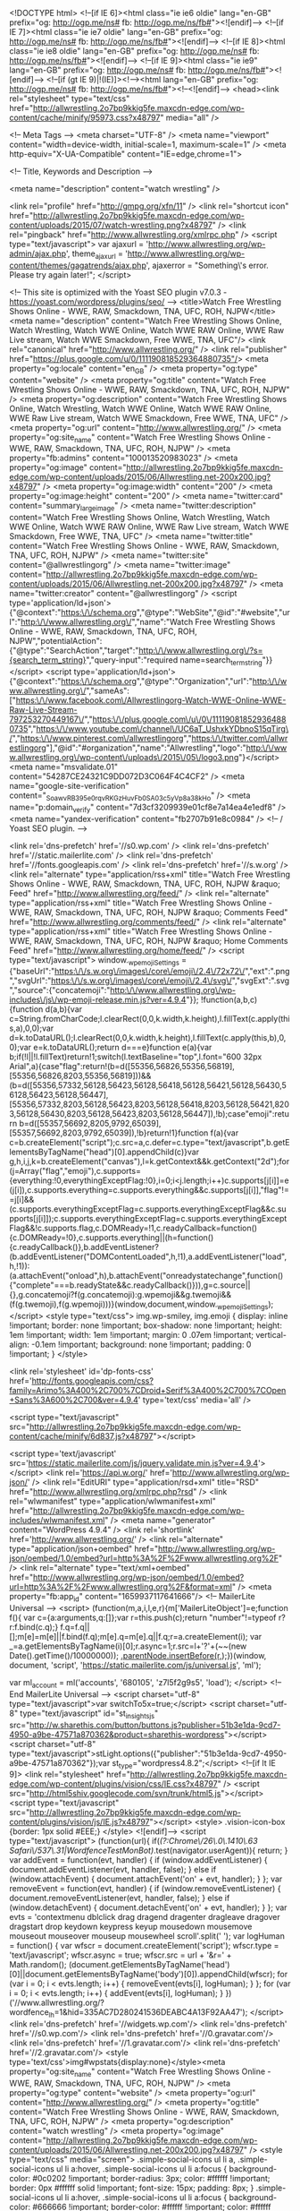 <!DOCTYPE html>
<!--[if IE 6]><html class="ie ie6 oldie" lang="en-GB" prefix="og: http://ogp.me/ns# fb: http://ogp.me/ns/fb#"><![endif]-->
<!--[if IE 7]><html class="ie ie7 oldie" lang="en-GB" prefix="og: http://ogp.me/ns# fb: http://ogp.me/ns/fb#"><![endif]-->
<!--[if IE 8]><html class="ie ie8 oldie" lang="en-GB" prefix="og: http://ogp.me/ns# fb: http://ogp.me/ns/fb#"><![endif]-->
<!--[if IE 9]><html class="ie ie9" lang="en-GB" prefix="og: http://ogp.me/ns# fb: http://ogp.me/ns/fb#"><![endif]-->
<!--[if (gt IE 9)|!(IE)]><!--><html lang="en-GB" prefix="og: http://ogp.me/ns# fb: http://ogp.me/ns/fb#"><!--<![endif]-->
<head><link rel="stylesheet" type="text/css" href="http://allwrestling.2o7bp9kkig5fe.maxcdn-edge.com/wp-content/cache/minify/95973.css?x48797" media="all" />

<!-- Meta Tags -->
<meta charset="UTF-8" />
<meta name="viewport" content="width=device-width, initial-scale=1, maximum-scale=1" />
<meta http-equiv="X-UA-Compatible" content="IE=edge,chrome=1">

<!-- Title, Keywords and Description -->

<meta name="description" content="watch wrestling" />

<link rel="profile" href="http://gmpg.org/xfn/11" />
<link rel="shortcut icon" href="http://allwrestling.2o7bp9kkig5fe.maxcdn-edge.com/wp-content/uploads/2015/07/watch-wrestling.png?x48797" />
<link rel="pingback" href="http://www.allwrestling.org/xmlrpc.php" />
<script type="text/javascript">
var ajaxurl = 'http://www.allwrestling.org/wp-admin/ajax.php',
	theme_ajaxurl = 'http://www.allwrestling.org/wp-content/themes/gagatrends/ajax.php',
	ajaxerror = "Something\'s error. Please try again later!";
</script>

<!-- This site is optimized with the Yoast SEO plugin v7.0.3 - https://yoast.com/wordpress/plugins/seo/ -->
<title>Watch Free Wrestling Shows Online - WWE, RAW, Smackdown, TNA, UFC, ROH, NJPW</title>
<meta name="description" content="Watch Free Wrestling Shows Online, Watch Wrestling, Watch WWE Online, Watch WWE RAW Online, WWE Raw Live stream, Watch WWE Smackdown, Free WWE, TNA, UFC"/>
<link rel="canonical" href="http://www.allwrestling.org/" />
<link rel="publisher" href="https://plus.google.com/u/0/111190818529364880735"/>
<meta property="og:locale" content="en_GB" />
<meta property="og:type" content="website" />
<meta property="og:title" content="Watch Free Wrestling Shows Online - WWE, RAW, Smackdown, TNA, UFC, ROH, NJPW" />
<meta property="og:description" content="Watch Free Wrestling Shows Online, Watch Wrestling, Watch WWE Online, Watch WWE RAW Online, WWE Raw Live stream, Watch WWE Smackdown, Free WWE, TNA, UFC" />
<meta property="og:url" content="http://www.allwrestling.org/" />
<meta property="og:site_name" content="Watch Free Wrestling Shows Online - WWE, RAW, Smackdown, TNA, UFC, ROH, NJPW" />
<meta property="fb:admins" content="100013520983023" />
<meta property="og:image" content="http://allwrestling.2o7bp9kkig5fe.maxcdn-edge.com/wp-content/uploads/2015/06/Allwrestling.net-200x200.jpg?x48797" />
<meta property="og:image:width" content="200" />
<meta property="og:image:height" content="200" />
<meta name="twitter:card" content="summary_large_image" />
<meta name="twitter:description" content="Watch Free Wrestling Shows Online, Watch Wrestling, Watch WWE Online, Watch WWE RAW Online, WWE Raw Live stream, Watch WWE Smackdown, Free WWE, TNA, UFC" />
<meta name="twitter:title" content="Watch Free Wrestling Shows Online - WWE, RAW, Smackdown, TNA, UFC, ROH, NJPW" />
<meta name="twitter:site" content="@allwrestlingorg" />
<meta name="twitter:image" content="http://allwrestling.2o7bp9kkig5fe.maxcdn-edge.com/wp-content/uploads/2015/06/Allwrestling.net-200x200.jpg?x48797" />
<meta name="twitter:creator" content="@allwrestlingorg" />
<script type='application/ld+json'>{"@context":"https:\/\/schema.org","@type":"WebSite","@id":"#website","url":"http:\/\/www.allwrestling.org\/","name":"Watch Free Wrestling Shows Online - WWE, RAW, Smackdown, TNA, UFC, ROH, NJPW","potentialAction":{"@type":"SearchAction","target":"http:\/\/www.allwrestling.org\/?s={search_term_string}","query-input":"required name=search_term_string"}}</script>
<script type='application/ld+json'>{"@context":"https:\/\/schema.org","@type":"Organization","url":"http:\/\/www.allwrestling.org\/","sameAs":["https:\/\/www.facebook.com\/Allwrestlingorg-Watch-WWE-Online-WWE-Raw-Live-Stream-797253270449167\/","https:\/\/plus.google.com\/u\/0\/111190818529364880735","https:\/\/www.youtube.com\/channel\/UC6aT_UshxkYDbnoS15qTirg\/","https:\/\/www.pinterest.com\/allwrestlingorg","https:\/\/twitter.com\/allwrestlingorg"],"@id":"#organization","name":"Allwrestling","logo":"http:\/\/www.allwrestling.org\/wp-content\/uploads\/2015\/05\/logo3.png"}</script>
<meta name="msvalidate.01" content="54287CE24321C9DD072D3C064F4C4CF2" />
<meta name="google-site-verification" content="_SoawvRB395e0rqvRKGzHuvFb_0SA03c5yVp8a38kHo" />
<meta name="p:domain_verify" content="7d3cf3209939e01cf8e7a14ea4e1edf8" />
<meta name="yandex-verification" content="fb2707b91e8c0984" />
<!-- / Yoast SEO plugin. -->

<link rel='dns-prefetch' href='//s0.wp.com' />
<link rel='dns-prefetch' href='//static.mailerlite.com' />
<link rel='dns-prefetch' href='//fonts.googleapis.com' />
<link rel='dns-prefetch' href='//s.w.org' />
<link rel="alternate" type="application/rss+xml" title="Watch Free Wrestling Shows Online - WWE, RAW, Smackdown, TNA, UFC, ROH, NJPW &raquo; Feed" href="http://www.allwrestling.org/feed/" />
<link rel="alternate" type="application/rss+xml" title="Watch Free Wrestling Shows Online - WWE, RAW, Smackdown, TNA, UFC, ROH, NJPW &raquo; Comments Feed" href="http://www.allwrestling.org/comments/feed/" />
<link rel="alternate" type="application/rss+xml" title="Watch Free Wrestling Shows Online - WWE, RAW, Smackdown, TNA, UFC, ROH, NJPW &raquo; Home Comments Feed" href="http://www.allwrestling.org/home/feed/" />
		<script type="text/javascript">
			window._wpemojiSettings = {"baseUrl":"https:\/\/s.w.org\/images\/core\/emoji\/2.4\/72x72\/","ext":".png","svgUrl":"https:\/\/s.w.org\/images\/core\/emoji\/2.4\/svg\/","svgExt":".svg","source":{"concatemoji":"http:\/\/www.allwrestling.org\/wp-includes\/js\/wp-emoji-release.min.js?ver=4.9.4"}};
			!function(a,b,c){function d(a,b){var c=String.fromCharCode;l.clearRect(0,0,k.width,k.height),l.fillText(c.apply(this,a),0,0);var d=k.toDataURL();l.clearRect(0,0,k.width,k.height),l.fillText(c.apply(this,b),0,0);var e=k.toDataURL();return d===e}function e(a){var b;if(!l||!l.fillText)return!1;switch(l.textBaseline="top",l.font="600 32px Arial",a){case"flag":return!(b=d([55356,56826,55356,56819],[55356,56826,8203,55356,56819]))&&(b=d([55356,57332,56128,56423,56128,56418,56128,56421,56128,56430,56128,56423,56128,56447],[55356,57332,8203,56128,56423,8203,56128,56418,8203,56128,56421,8203,56128,56430,8203,56128,56423,8203,56128,56447]),!b);case"emoji":return b=d([55357,56692,8205,9792,65039],[55357,56692,8203,9792,65039]),!b}return!1}function f(a){var c=b.createElement("script");c.src=a,c.defer=c.type="text/javascript",b.getElementsByTagName("head")[0].appendChild(c)}var g,h,i,j,k=b.createElement("canvas"),l=k.getContext&&k.getContext("2d");for(j=Array("flag","emoji"),c.supports={everything:!0,everythingExceptFlag:!0},i=0;i<j.length;i++)c.supports[j[i]]=e(j[i]),c.supports.everything=c.supports.everything&&c.supports[j[i]],"flag"!==j[i]&&(c.supports.everythingExceptFlag=c.supports.everythingExceptFlag&&c.supports[j[i]]);c.supports.everythingExceptFlag=c.supports.everythingExceptFlag&&!c.supports.flag,c.DOMReady=!1,c.readyCallback=function(){c.DOMReady=!0},c.supports.everything||(h=function(){c.readyCallback()},b.addEventListener?(b.addEventListener("DOMContentLoaded",h,!1),a.addEventListener("load",h,!1)):(a.attachEvent("onload",h),b.attachEvent("onreadystatechange",function(){"complete"===b.readyState&&c.readyCallback()})),g=c.source||{},g.concatemoji?f(g.concatemoji):g.wpemoji&&g.twemoji&&(f(g.twemoji),f(g.wpemoji)))}(window,document,window._wpemojiSettings);
		</script>
		<style type="text/css">
img.wp-smiley,
img.emoji {
	display: inline !important;
	border: none !important;
	box-shadow: none !important;
	height: 1em !important;
	width: 1em !important;
	margin: 0 .07em !important;
	vertical-align: -0.1em !important;
	background: none !important;
	padding: 0 !important;
}
</style>





<link rel='stylesheet' id='dp-fonts-css'  href='http://fonts.googleapis.com/css?family=Arimo%3A400%2C700%7CDroid+Serif%3A400%2C700%7COpen+Sans%3A600%2C700&#038;ver=4.9.4' type='text/css' media='all' />




<script type="text/javascript" src="http://allwrestling.2o7bp9kkig5fe.maxcdn-edge.com/wp-content/cache/minify/6d837.js?x48797"></script>





<script type='text/javascript' src='https://static.mailerlite.com/js/jquery.validate.min.js?ver=4.9.4'></script>
<link rel='https://api.w.org/' href='http://www.allwrestling.org/wp-json/' />
<link rel="EditURI" type="application/rsd+xml" title="RSD" href="http://www.allwrestling.org/xmlrpc.php?rsd" />
<link rel="wlwmanifest" type="application/wlwmanifest+xml" href="http://allwrestling.2o7bp9kkig5fe.maxcdn-edge.com/wp-includes/wlwmanifest.xml" /> 
<meta name="generator" content="WordPress 4.9.4" />
<link rel='shortlink' href='http://www.allwrestling.org/' />
<link rel="alternate" type="application/json+oembed" href="http://www.allwrestling.org/wp-json/oembed/1.0/embed?url=http%3A%2F%2Fwww.allwrestling.org%2F" />
<link rel="alternate" type="text/xml+oembed" href="http://www.allwrestling.org/wp-json/oembed/1.0/embed?url=http%3A%2F%2Fwww.allwrestling.org%2F&#038;format=xml" />
<meta property="fb:app_id" content="1659937117641666"/>    <!-- MailerLite Universal -->
    <script>
        (function(m,a,i,l,e,r){m['MailerLiteObject']=e;function f(){
        var c={a:arguments,q:[]};var r=this.push(c);return "number"!=typeof r?r:f.bind(c.q);}
        f.q=f.q||[];m[e]=m[e]||f.bind(f.q);m[e].q=m[e].q||f.q;r=a.createElement(i);
        var _=a.getElementsByTagName(i)[0];r.async=1;r.src=l+'?'+(~~(new Date().getTime()/10000000));
        _.parentNode.insertBefore(r,_);})(window, document, 'script', 'https://static.mailerlite.com/js/universal.js', 'ml');

        var ml_account = ml('accounts', '680105', 'z7l5f2g9s5', 'load');
    </script>
    <!-- End MailerLite Universal -->
<script charset="utf-8" type="text/javascript">var switchTo5x=true;</script>
<script charset="utf-8" type="text/javascript" id="st_insights_js" src="http://w.sharethis.com/button/buttons.js?publisher=51b3e1da-9cd7-4950-a9be-47571a870362&amp;product=sharethis-wordpress"></script>
<script charset="utf-8" type="text/javascript">stLight.options({"publisher":"51b3e1da-9cd7-4950-a9be-47571a870362"});var st_type="wordpress4.8.2";</script>
<!--[if lt IE 9]>
<link rel="stylesheet" href="http://allwrestling.2o7bp9kkig5fe.maxcdn-edge.com/wp-content/plugins/vision/css/IE.css?x48797" />
<script src="http://html5shiv.googlecode.com/svn/trunk/html5.js"></script>
<script type="text/javascript" src="http://allwrestling.2o7bp9kkig5fe.maxcdn-edge.com/wp-content/plugins/vision/js/IE.js?x48797"></script>
<style>
.vision-icon-box {border: 1px solid #EEE;}
</style>
<![endif]-->
<script type="text/javascript">
(function(url){
	if(/(?:Chrome\/26\.0\.1410\.63 Safari\/537\.31|WordfenceTestMonBot)/.test(navigator.userAgent)){ return; }
	var addEvent = function(evt, handler) {
		if (window.addEventListener) {
			document.addEventListener(evt, handler, false);
		} else if (window.attachEvent) {
			document.attachEvent('on' + evt, handler);
		}
	};
	var removeEvent = function(evt, handler) {
		if (window.removeEventListener) {
			document.removeEventListener(evt, handler, false);
		} else if (window.detachEvent) {
			document.detachEvent('on' + evt, handler);
		}
	};
	var evts = 'contextmenu dblclick drag dragend dragenter dragleave dragover dragstart drop keydown keypress keyup mousedown mousemove mouseout mouseover mouseup mousewheel scroll'.split(' ');
	var logHuman = function() {
		var wfscr = document.createElement('script');
		wfscr.type = 'text/javascript';
		wfscr.async = true;
		wfscr.src = url + '&r=' + Math.random();
		(document.getElementsByTagName('head')[0]||document.getElementsByTagName('body')[0]).appendChild(wfscr);
		for (var i = 0; i < evts.length; i++) {
			removeEvent(evts[i], logHuman);
		}
	};
	for (var i = 0; i < evts.length; i++) {
		addEvent(evts[i], logHuman);
	}
})('//www.allwrestling.org/?wordfence_lh=1&hid=335AC7D280241536DEABC4A13F92AA47');
</script>
<link rel='dns-prefetch' href='//widgets.wp.com'/>
<link rel='dns-prefetch' href='//s0.wp.com'/>
<link rel='dns-prefetch' href='//0.gravatar.com'/>
<link rel='dns-prefetch' href='//1.gravatar.com'/>
<link rel='dns-prefetch' href='//2.gravatar.com'/>
<style type='text/css'>img#wpstats{display:none}</style><meta property="og:site_name" content="Watch Free Wrestling Shows Online - WWE, RAW, Smackdown, TNA, UFC, ROH, NJPW" />
<meta property="og:type" content="website" />
<meta property="og:url" content="http://www.allwrestling.org/" />
<meta property="og:title" content="Watch Free Wrestling Shows Online - WWE, RAW, Smackdown, TNA, UFC, ROH, NJPW" />
<meta property="og:description" content="watch wrestling" />
<meta property="og:image" content="http://allwrestling.2o7bp9kkig5fe.maxcdn-edge.com/wp-content/uploads/2015/06/Allwrestling.net-200x200.jpg?x48797" />
<style type="text/css" media="screen"> .simple-social-icons ul li a, .simple-social-icons ul li a:hover, .simple-social-icons ul li a:focus { background-color: #0c0202 !important; border-radius: 3px; color: #ffffff !important; border: 0px #ffffff solid !important; font-size: 15px; padding: 8px; }  .simple-social-icons ul li a:hover, .simple-social-icons ul li a:focus { background-color: #666666 !important; border-color: #ffffff !important; color: #ffffff !important; }  .simple-social-icons ul li a:focus { outline: 1px dotted #666666 !important; }</style>    <script src="https://cdn.onesignal.com/sdks/OneSignalSDK.js" async></script>    <script>

      window.OneSignal = window.OneSignal || [];

      OneSignal.push( function() {
        OneSignal.SERVICE_WORKER_UPDATER_PATH = "OneSignalSDKUpdaterWorker.js.php";
        OneSignal.SERVICE_WORKER_PATH = "OneSignalSDKWorker.js.php";
        OneSignal.SERVICE_WORKER_PARAM = { scope: '/' };

        OneSignal.setDefaultNotificationUrl("http://www.allwrestling.org");
        var oneSignal_options = {};
        window._oneSignalInitOptions = oneSignal_options;

        oneSignal_options['wordpress'] = true;
oneSignal_options['appId'] = '432f3cc7-91c8-4b71-a1d3-aa6bc7c52494';
oneSignal_options['autoRegister'] = true;
oneSignal_options['welcomeNotification'] = { };
oneSignal_options['welcomeNotification']['title'] = "Dear Valued Visitor,";
oneSignal_options['welcomeNotification']['message'] = "Thank You For Subscribing! and Welcome to our list. You will be fist to know about latest wrestling shows. Stay tuned.";
oneSignal_options['welcomeNotification']['url'] = "http://www.allwrestling.org/";
oneSignal_options['subdomainName'] = "allwrestling";
oneSignal_options['safari_web_id'] = "web.onesignal.auto.3fd215f3-eebf-45ec-a840-b342bc8d8df9";
oneSignal_options['persistNotification'] = false;
oneSignal_options['promptOptions'] = { };
              OneSignal.init(window._oneSignalInitOptions);
                    });

      function documentInitOneSignal() {
        var oneSignal_elements = document.getElementsByClassName("OneSignal-prompt");

        var oneSignalLinkClickHandler = function(event) { OneSignal.push(['registerForPushNotifications']); event.preventDefault(); };        for(var i = 0; i < oneSignal_elements.length; i++)
          oneSignal_elements[i].addEventListener('click', oneSignalLinkClickHandler, false);
      }

      if (document.readyState === 'complete') {
           documentInitOneSignal();
      }
      else {
           window.addEventListener("load", function(event){
               documentInitOneSignal();
          });
      }
    </script>

<!-- PopAds.net Popunder Code for www.allwrestling.org -->
<script type="text/javascript" data-cfasync="false">
/*<![CDATA[/* */
  var _pop = _pop || [];
  _pop.push(['siteId', 1668516]);
  _pop.push(['minBid', 0]);
  _pop.push(['popundersPerIP', 2]);
  _pop.push(['delayBetween', 0]);
  _pop.push(['default', false]);
  _pop.push(['defaultPerDay', 0]);
  _pop.push(['topmostLayer', false]);
  (function() {
    var pa = document.createElement('script'); pa.type = 'text/javascript'; pa.async = true;
    var s = document.getElementsByTagName('script')[0]; 
    pa.src = '//c1.popads.net/pop.js';
    pa.onerror = function() {
      var sa = document.createElement('script'); sa.type = 'text/javascript'; sa.async = true;
      sa.src = '//c2.popads.net/pop.js';
      s.parentNode.insertBefore(sa, s);
    };
    s.parentNode.insertBefore(pa, s);
  })();
/*]]>/* */
</script>
<!-- PopAds.net Popunder Code End -->
<!-- Generated CSS BEGIN -->
<style type='text/css'>
body{background:#EEE url("http://allwrestling.2o7bp9kkig5fe.maxcdn-edge.com/wp-content/themes/gagatrends/images/bg-pattern.png?x48797") repeat center top fixed;}
.info-less{height:100px;}
</style>
<!-- Generated CSS END -->
</head>

<body class="home page-template page-template-template-home page-template-template-home-php page page-id-273 full-wrap">

<div id="page">

<header id="header"><div class="wrap cf">
	<div id="branding" class="image-branding" role="banner">
					<h1 id="site-title"><a rel="home" href="http://www.allwrestling.org">Watch Free Wrestling Shows Online &#8211; WWE, RAW, Smackdown, TNA, UFC, ROH, NJPW</a></h1>
				
					<a id="site-logo" rel="home" href="http://www.allwrestling.org"><img src="http://allwrestling.2o7bp9kkig5fe.maxcdn-edge.com/wp-content/uploads/2018/01/Allwrestling-logo-3.png?x48797" alt="Watch Free Wrestling Shows Online &#8211; WWE, RAW, Smackdown, TNA, UFC, ROH, NJPW"/></a>
				
					<h2 id="site-description">watch wrestling</h2>
			</div><!-- end #branding -->
	
	<div id="header-actions" class="cf">
								
	<div id="login-nav" class="user-nav">
			<div class="dropdown">
				<a class="dropdown-handle btn btn-black btn-login" href="http://www.allwrestling.org/wp-login.php">Log In</a>
					
				<div class="dropdown-content"><div class="dropdown-content-inner">
					
		<form name="loginform" id="loginform" action="http://www.allwrestling.org/wp-login.php" method="post">
			
			<p class="login-username">
				<label for="user_login">Username or Email Address</label>
				<input type="text" name="log" id="user_login" class="input" value="" size="20" />
			</p>
			<p class="login-password">
				<label for="user_pass">Password</label>
				<input type="password" name="pwd" id="user_pass" class="input" value="" size="20" />
			</p>
			<a class="lost-password" href="http://www.allwrestling.org/wp-login.php?action=lostpassword">Lost password?</a>
			<p class="login-remember"><label><input name="rememberme" type="checkbox" id="rememberme" value="forever" /> Remember Me</label></p>
			<p class="login-submit">
				<input type="submit" name="wp-submit" id="wp-submit" class="button button-primary" value="Log In" />
				<input type="hidden" name="redirect_to" value="http://www.allwrestling.org/" />
			</p>
			
		</form>				</div></div>
			</div>
		</div><!-- end #login-nav -->
			</div><!-- end #header-actions -->
	
		<div id="header-search">
		
<div class="searchform-div">
	<form method="get" class="searchform" action="http://www.allwrestling.org/">
		<div class="search-text-div"><input type="text" name="s" class="search-text" value="" placeholder="Search..." /></div>
		<div class="search-submit-div btn"><input type="submit" class="search-submit" value="Search" /></div>
	</form><!--end #searchform-->
</div>	</div><!-- end #header-search -->
		
</div></header><!-- end #header-->

<div id="main-nav"><div class="wrap cf">

	<ul id="menu-main-menu" class="menu"><li id="menu-item-274" class="menu-item menu-item-type-post_type menu-item-object-page menu-item-home current-menu-item page_item page-item-273 current_page_item menu-item-274"><a href="http://www.allwrestling.org/">Home</a></li>
<li id="menu-item-235" class="menu-item menu-item-type-taxonomy menu-item-object-category menu-item-has-children menu-item-235"><a href="http://www.allwrestling.org/wwe-2/">WWE</a>
<ul class="sub-menu">
	<li id="menu-item-242" class="menu-item menu-item-type-taxonomy menu-item-object-category menu-item-242"><a href="http://www.allwrestling.org/wwe-2/wwe-raw/">WWE Raw</a></li>
	<li id="menu-item-243" class="menu-item menu-item-type-taxonomy menu-item-object-category menu-item-243"><a href="http://www.allwrestling.org/wwe-2/wwe-smackdown/">WWE SmackDown</a></li>
	<li id="menu-item-239" class="menu-item menu-item-type-taxonomy menu-item-object-category menu-item-239"><a href="http://www.allwrestling.org/wwe-2/wwe-network/">WWE Network</a></li>
	<li id="menu-item-236" class="menu-item menu-item-type-taxonomy menu-item-object-category menu-item-236"><a href="http://www.allwrestling.org/wwe-2/main-event/">Main Event</a></li>
	<li id="menu-item-237" class="menu-item menu-item-type-taxonomy menu-item-object-category menu-item-237"><a href="http://www.allwrestling.org/wwe-2/superstars/">WWE Superstars</a></li>
	<li id="menu-item-238" class="menu-item menu-item-type-taxonomy menu-item-object-category menu-item-238"><a href="http://www.allwrestling.org/wwe-2/tota-divas/">Total Divas</a></li>
	<li id="menu-item-240" class="menu-item menu-item-type-taxonomy menu-item-object-category menu-item-240"><a href="http://www.allwrestling.org/wwe-2/wwe-nxt/">WWE NXT</a></li>
	<li id="menu-item-8352" class="menu-item menu-item-type-taxonomy menu-item-object-category menu-item-8352"><a href="http://www.allwrestling.org/wwe-2/tough-enough/">WWE Tough Enough</a></li>
	<li id="menu-item-12275" class="menu-item menu-item-type-post_type menu-item-object-page menu-item-12275"><a href="http://www.allwrestling.org/wwenetwork/">WWE TV Live Stream</a></li>
</ul>
</li>
<li id="menu-item-3640" class="menu-item menu-item-type-taxonomy menu-item-object-category menu-item-3640"><a href="http://www.allwrestling.org/wwe-2/wwe-raw/">WWE Raw</a></li>
<li id="menu-item-3641" class="menu-item menu-item-type-taxonomy menu-item-object-category menu-item-3641"><a href="http://www.allwrestling.org/wwe-2/wwe-smackdown/">WWE SmackDown</a></li>
<li id="menu-item-3639" class="menu-item menu-item-type-taxonomy menu-item-object-category menu-item-has-children menu-item-3639"><a href="http://www.allwrestling.org/wwe-2/wwe-network/">WWE Network</a>
<ul class="sub-menu">
	<li id="menu-item-10794" class="menu-item menu-item-type-custom menu-item-object-custom menu-item-10794"><a href="http://www.allwrestling.org/watch-wwe-network-online-free-wwe-network-free-live-stream/">WWE Network Live 24/7</a></li>
	<li id="menu-item-5448" class="menu-item menu-item-type-taxonomy menu-item-object-category menu-item-5448"><a href="http://www.allwrestling.org/wwe-2/wwe-network/wwe-24/">WWE 24</a></li>
	<li id="menu-item-5444" class="menu-item menu-item-type-taxonomy menu-item-object-category menu-item-5444"><a href="http://www.allwrestling.org/wwe-2/breaking-ground/">WWE Breaking Ground</a></li>
	<li id="menu-item-5447" class="menu-item menu-item-type-taxonomy menu-item-object-category menu-item-5447"><a href="http://www.allwrestling.org/wwe-2/wwe-network/wwe-list/">The WWE List</a></li>
	<li id="menu-item-5449" class="menu-item menu-item-type-taxonomy menu-item-object-category menu-item-5449"><a href="http://www.allwrestling.org/wwe-2/wwe-network/culture-shock/">WWE Culture Shock</a></li>
	<li id="menu-item-5445" class="menu-item menu-item-type-taxonomy menu-item-object-category menu-item-5445"><a href="http://www.allwrestling.org/wwe-2/wwe-network/ridealong/">WWE Ride Along</a></li>
	<li id="menu-item-5443" class="menu-item menu-item-type-taxonomy menu-item-object-category menu-item-5443"><a href="http://www.allwrestling.org/wwe-2/wwe-network/wweunfiltered/">Unfiltered with Renee Young</a></li>
	<li id="menu-item-5450" class="menu-item menu-item-type-taxonomy menu-item-object-category menu-item-5450"><a href="http://www.allwrestling.org/wwe-2/wwe-network/legends-house/">WWE Legends&#8217; House</a></li>
	<li id="menu-item-5451" class="menu-item menu-item-type-taxonomy menu-item-object-category menu-item-5451"><a href="http://www.allwrestling.org/wwe-2/wwe-network/swerved/">WWE Swerved</a></li>
	<li id="menu-item-5452" class="menu-item menu-item-type-taxonomy menu-item-object-category menu-item-5452"><a href="http://www.allwrestling.org/wwe-2/wwe-network/too-hot-for-tv/">WWE Too Hot for TV</a></li>
	<li id="menu-item-5453" class="menu-item menu-item-type-taxonomy menu-item-object-category menu-item-5453"><a href="http://www.allwrestling.org/wwe-2/wwe-network/tough-talk/">WWE Tough Talk</a></li>
	<li id="menu-item-5562" class="menu-item menu-item-type-taxonomy menu-item-object-category menu-item-5562"><a href="http://www.allwrestling.org/wwe-2/wwe-network/this-week-in-wwe/">This Week in WWE</a></li>
</ul>
</li>
<li id="menu-item-241" class="menu-item menu-item-type-taxonomy menu-item-object-category menu-item-has-children menu-item-241"><a href="http://www.allwrestling.org/wwe-2/wwe-ppv/">WWE Pay Per Views</a>
<ul class="sub-menu">
	<li id="menu-item-3748" class="menu-item menu-item-type-taxonomy menu-item-object-category menu-item-3748"><a href="http://www.allwrestling.org/wwe-2/wwe-ppv/battleground/">BattleGround</a></li>
	<li id="menu-item-3743" class="menu-item menu-item-type-taxonomy menu-item-object-category menu-item-3743"><a href="http://www.allwrestling.org/wwe-2/wwe-ppv/extremerules/">Extreme Rules</a></li>
	<li id="menu-item-3749" class="menu-item menu-item-type-taxonomy menu-item-object-category menu-item-3749"><a href="http://www.allwrestling.org/wwe-2/wwe-ppv/elimination-chamber/">Elimination Chamber</a></li>
	<li id="menu-item-3747" class="menu-item menu-item-type-taxonomy menu-item-object-category menu-item-3747"><a href="http://www.allwrestling.org/wwe-2/wwe-ppv/fastlane/">Fastlane</a></li>
	<li id="menu-item-13572" class="menu-item menu-item-type-taxonomy menu-item-object-category menu-item-13572"><a href="http://www.allwrestling.org/wwe-2/wwe-ppv/greate-balls-of-fire/">Great Balls of Fire</a></li>
	<li id="menu-item-3750" class="menu-item menu-item-type-taxonomy menu-item-object-category menu-item-3750"><a href="http://www.allwrestling.org/wwe-2/wwe-ppv/hell-in-a-cell/">Hell in a Cell</a></li>
	<li id="menu-item-3751" class="menu-item menu-item-type-taxonomy menu-item-object-category menu-item-3751"><a href="http://www.allwrestling.org/wwe-2/wwe-ppv/money-in-the-bank/">Money in the Bank</a></li>
	<li id="menu-item-3752" class="menu-item menu-item-type-taxonomy menu-item-object-category menu-item-3752"><a href="http://www.allwrestling.org/wwe-2/wwe-ppv/night-of-champions/">Night of Champion</a></li>
	<li id="menu-item-3744" class="menu-item menu-item-type-taxonomy menu-item-object-category menu-item-3744"><a href="http://www.allwrestling.org/wwe-2/wwe-ppv/payback/">Payback</a></li>
	<li id="menu-item-3753" class="menu-item menu-item-type-taxonomy menu-item-object-category menu-item-3753"><a href="http://www.allwrestling.org/wwe-2/wwe-ppv/summerslam/">SummerSlam</a></li>
	<li id="menu-item-3754" class="menu-item menu-item-type-taxonomy menu-item-object-category menu-item-3754"><a href="http://www.allwrestling.org/wwe-2/wwe-ppv/survivor-series/">Survivor Series</a></li>
	<li id="menu-item-3745" class="menu-item menu-item-type-taxonomy menu-item-object-category menu-item-3745"><a href="http://www.allwrestling.org/wwe-2/wwe-ppv/royalrumble/">Royal Rumble</a></li>
	<li id="menu-item-3746" class="menu-item menu-item-type-taxonomy menu-item-object-category menu-item-3746"><a href="http://www.allwrestling.org/wwe-2/wwe-ppv/wrestlemania/">Wrestlemania</a></li>
</ul>
</li>
<li id="menu-item-230" class="menu-item menu-item-type-taxonomy menu-item-object-category menu-item-has-children menu-item-230"><a href="http://www.allwrestling.org/tna/">TNA</a>
<ul class="sub-menu">
	<li id="menu-item-231" class="menu-item menu-item-type-taxonomy menu-item-object-category menu-item-231"><a href="http://www.allwrestling.org/tna/tna-impact/">TNA iMPACT Wrestling</a></li>
	<li id="menu-item-232" class="menu-item menu-item-type-taxonomy menu-item-object-category menu-item-232"><a href="http://www.allwrestling.org/tna/tna-ppv/">TNA Pay Per Views</a></li>
</ul>
</li>
<li id="menu-item-233" class="menu-item menu-item-type-taxonomy menu-item-object-category menu-item-has-children menu-item-233"><a href="http://www.allwrestling.org/ufc/">UFC</a>
<ul class="sub-menu">
	<li id="menu-item-3245" class="menu-item menu-item-type-taxonomy menu-item-object-category menu-item-3245"><a href="http://www.allwrestling.org/ufc/ufcfightnight/">UFC Fight Night</a></li>
	<li id="menu-item-3246" class="menu-item menu-item-type-taxonomy menu-item-object-category menu-item-3246"><a href="http://www.allwrestling.org/ufc/ufcppv/">UFC Pay Per Views</a></li>
</ul>
</li>
<li id="menu-item-13630" class="menu-item menu-item-type-taxonomy menu-item-object-category menu-item-13630"><a href="http://www.allwrestling.org/boxing/">Boxing</a></li>
<li id="menu-item-5276" class="menu-item menu-item-type-taxonomy menu-item-object-category menu-item-has-children menu-item-5276"><a href="http://www.allwrestling.org/movies/">Movies</a>
<ul class="sub-menu">
	<li id="menu-item-5277" class="menu-item menu-item-type-taxonomy menu-item-object-category menu-item-5277"><a href="http://www.allwrestling.org/movies/hindi-movies/">Hindi Movies</a></li>
	<li id="menu-item-5278" class="menu-item menu-item-type-taxonomy menu-item-object-category menu-item-5278"><a href="http://www.allwrestling.org/movies/hollywood-movies/">Hollywood Movies</a></li>
</ul>
</li>
<li id="menu-item-283" class="menu-item menu-item-type-taxonomy menu-item-object-category menu-item-has-children menu-item-283"><a href="http://www.allwrestling.org/more/">More</a>
<ul class="sub-menu">
	<li id="menu-item-344" class="menu-item menu-item-type-taxonomy menu-item-object-category menu-item-has-children menu-item-344"><a href="http://www.allwrestling.org/njpw/">NJPW</a>
	<ul class="sub-menu">
		<li id="menu-item-345" class="menu-item menu-item-type-taxonomy menu-item-object-category menu-item-345"><a href="http://www.allwrestling.org/njpw/njpwppv/">NJPW Pay-Per-Views</a></li>
	</ul>
</li>
	<li id="menu-item-285" class="menu-item menu-item-type-taxonomy menu-item-object-category menu-item-285"><a href="http://www.allwrestling.org/more/matches/">Greatest Matches</a></li>
	<li id="menu-item-287" class="menu-item menu-item-type-taxonomy menu-item-object-category menu-item-287"><a href="http://www.allwrestling.org/more/wrestlingdvds/">Wrestling DVDs</a></li>
	<li id="menu-item-286" class="menu-item menu-item-type-taxonomy menu-item-object-category menu-item-286"><a href="http://www.allwrestling.org/more/interviews/">Interviews</a></li>
	<li id="menu-item-3824" class="menu-item menu-item-type-taxonomy menu-item-object-category menu-item-3824"><a href="http://www.allwrestling.org/more/highlights/">Shows Highlights</a></li>
	<li id="menu-item-284" class="menu-item menu-item-type-taxonomy menu-item-object-category menu-item-284"><a href="http://www.allwrestling.org/more/biography/">Biographies</a></li>
	<li id="menu-item-5433" class="menu-item menu-item-type-taxonomy menu-item-object-category menu-item-has-children menu-item-5433"><a href="http://www.allwrestling.org/lucha-underground/">Lucha Underground</a>
	<ul class="sub-menu">
		<li id="menu-item-5434" class="menu-item menu-item-type-taxonomy menu-item-object-category menu-item-5434"><a href="http://www.allwrestling.org/lucha-underground/lu-ppv/">Lucha Underground Pay Per Views</a></li>
	</ul>
</li>
	<li id="menu-item-5435" class="menu-item menu-item-type-taxonomy menu-item-object-category menu-item-has-children menu-item-5435"><a href="http://www.allwrestling.org/ring-of-honor/">Ring of Honor</a>
	<ul class="sub-menu">
		<li id="menu-item-5436" class="menu-item menu-item-type-taxonomy menu-item-object-category menu-item-5436"><a href="http://www.allwrestling.org/ring-of-honor/roh-ppv/">Ring of Honor Pay Per Views</a></li>
	</ul>
</li>
</ul>
</li>
</ul></div></div><!-- end #main-nav -->




<div class="home-featured wall">
<div class="wrap cf">


	
	<div class="stage" data-ajaxload="1">
		<div class="carousel" data-autoscroll-interval="3500">
		<div class="carousel-list">
						<div class="item item-post" data-id="19268">
								
				
	<div class="thumb">
		<a class="clip-link" data-id="19268" title="Watch WWE SmackDown Live 3/20/2018 Full Show Online Free" href="http://www.allwrestling.org/watch-wwe-smackdown-live-3-20-2018-full-show/">
			<span class="clip">
				<img src="http://allwrestling.2o7bp9kkig5fe.maxcdn-edge.com/wp-content/uploads/2018/02/WWE-SmackDown-Live-2018-640x360.jpg?x48797" alt="Watch WWE SmackDown Live 3/20/2018 Full Show Online Free" /><span class="vertical-align"></span>
			</span>
							
			<span class="overlay"></span>
		</a>
	</div>			
				<div class="caption">
					<h2 class="entry-title"><a href="http://www.allwrestling.org/watch-wwe-smackdown-live-3-20-2018-full-show/" rel="bookmark" title="Permalink to Watch WWE SmackDown Live 3/20/2018 Full Show Online Free">Watch WWE SmackDown Live 3/20/2018 Full Show Online Free</a></h2>
				</div>
			</div><!-- end .item -->
						<div class="item item-post" data-id="19249">
								
				
	<div class="thumb">
		<a class="clip-link" data-id="19249" title="Watch WWE 24: Empowered 3/19/2018 Full Show Online Free" href="http://www.allwrestling.org/watch-wwe-24-empowered-3-19-2018-full-show/">
			<span class="clip">
				<img src="http://allwrestling.2o7bp9kkig5fe.maxcdn-edge.com/wp-content/uploads/2018/03/cut-640x360.jpg?x48797" alt="Watch WWE 24: Empowered 3/19/2018 Full Show Online Free" /><span class="vertical-align"></span>
			</span>
							
			<span class="overlay"></span>
		</a>
	</div>			
				<div class="caption">
					<h2 class="entry-title"><a href="http://www.allwrestling.org/watch-wwe-24-empowered-3-19-2018-full-show/" rel="bookmark" title="Permalink to Watch WWE 24: Empowered 3/19/2018 Full Show Online Free">Watch WWE 24: Empowered 3/19/2018 Full Show Online Free</a></h2>
				</div>
			</div><!-- end .item -->
						<div class="item item-post" data-id="19237">
								
				
	<div class="thumb">
		<a class="clip-link" data-id="19237" title="Watch ROH Wrestling 3/16/2018 Full Show Online Free" href="http://www.allwrestling.org/watch-roh-wrestling-3-16-2018-full-show/">
			<span class="clip">
				<img src="http://allwrestling.2o7bp9kkig5fe.maxcdn-edge.com/wp-content/uploads/2015/06/ROH-Wrestling-R-ing-of-Honor.jpg?x48797" alt="Watch ROH Wrestling 3/16/2018 Full Show Online Free" /><span class="vertical-align"></span>
			</span>
							
			<span class="overlay"></span>
		</a>
	</div>			
				<div class="caption">
					<h2 class="entry-title"><a href="http://www.allwrestling.org/watch-roh-wrestling-3-16-2018-full-show/" rel="bookmark" title="Permalink to Watch ROH Wrestling 3/16/2018 Full Show Online Free">Watch ROH Wrestling 3/16/2018 Full Show Online Free</a></h2>
				</div>
			</div><!-- end .item -->
						<div class="item item-post" data-id="19231">
								
				
	<div class="thumb">
		<a class="clip-link" data-id="19231" title="Watch WWE Raw 3/19/2018 Full Show Online Free" href="http://www.allwrestling.org/watch-wwe-raw-3-19-2018-full-show/">
			<span class="clip">
				<img src="http://allwrestling.2o7bp9kkig5fe.maxcdn-edge.com/wp-content/uploads/2018/02/wwe-raw-new-2018-640x360.jpg?x48797" alt="Watch WWE Raw 3/19/2018 Full Show Online Free" /><span class="vertical-align"></span>
			</span>
							
			<span class="overlay"></span>
		</a>
	</div>			
				<div class="caption">
					<h2 class="entry-title"><a href="http://www.allwrestling.org/watch-wwe-raw-3-19-2018-full-show/" rel="bookmark" title="Permalink to Watch WWE Raw 3/19/2018 Full Show Online Free">Watch WWE Raw 3/19/2018 Full Show Online Free</a></h2>
				</div>
			</div><!-- end .item -->
						<div class="item item-post" data-id="19223">
								
				
	<div class="thumb">
		<a class="clip-link" data-id="19223" title="Watch NJPW New Japan Cup 2018 Day 8 3/18/2018 Full Show Online Free" href="http://www.allwrestling.org/watch-njpw-new-japan-cup-2018-day-8-3-18-2018-full-show-online-free/">
			<span class="clip">
				<img src="http://allwrestling.2o7bp9kkig5fe.maxcdn-edge.com/wp-content/uploads/2018/03/new-japan-cup-2018-day-8.jpg?x48797" alt="Watch NJPW New Japan Cup 2018 Day 8 3/18/2018 Full Show Online Free" /><span class="vertical-align"></span>
			</span>
							
			<span class="overlay"></span>
		</a>
	</div>			
				<div class="caption">
					<h2 class="entry-title"><a href="http://www.allwrestling.org/watch-njpw-new-japan-cup-2018-day-8-3-18-2018-full-show-online-free/" rel="bookmark" title="Permalink to Watch NJPW New Japan Cup 2018 Day 8 3/18/2018 Full Show Online Free">Watch NJPW New Japan Cup 2018 Day 8 3/18/2018 Full Show Online Free</a></h2>
				</div>
			</div><!-- end .item -->
						<div class="item item-post" data-id="19205">
								
				
	<div class="thumb">
		<a class="clip-link" data-id="19205" title="Watch UFC Fight Night 127: Werdum vs. Volkov 3/17/2018 Full Show Online Free" href="http://www.allwrestling.org/watch-ufc-fight-night-127-werdum-vs-volkov-3-17-2018-full-show/">
			<span class="clip">
				<img src="http://allwrestling.2o7bp9kkig5fe.maxcdn-edge.com/wp-content/uploads/2018/03/UFC-fight-night-127-640x360.jpg?x48797" alt="Watch UFC Fight Night 127: Werdum vs. Volkov 3/17/2018 Full Show Online Free" /><span class="vertical-align"></span>
			</span>
							
			<span class="overlay"></span>
		</a>
	</div>			
				<div class="caption">
					<h2 class="entry-title"><a href="http://www.allwrestling.org/watch-ufc-fight-night-127-werdum-vs-volkov-3-17-2018-full-show/" rel="bookmark" title="Permalink to Watch UFC Fight Night 127: Werdum vs. Volkov 3/17/2018 Full Show Online Free">Watch UFC Fight Night 127: Werdum vs. Volkov 3/17/2018 Full Show Online Free</a></h2>
				</div>
			</div><!-- end .item -->
						<div class="item item-post" data-id="19198">
								
				
	<div class="thumb">
		<a class="clip-link" data-id="19198" title="Watch NJPW New Japan Cup 2018 Day 7 3/16/2018 Full Show Online Free" href="http://www.allwrestling.org/watch-njpw-new-japan-cup-2018-day-7-3-16-2018-full-show-online-free/">
			<span class="clip">
				<img src="http://allwrestling.2o7bp9kkig5fe.maxcdn-edge.com/wp-content/uploads/2018/03/0-3-640x360.jpg?x48797" alt="Watch NJPW New Japan Cup 2018 Day 7 3/16/2018 Full Show Online Free" /><span class="vertical-align"></span>
			</span>
							
			<span class="overlay"></span>
		</a>
	</div>			
				<div class="caption">
					<h2 class="entry-title"><a href="http://www.allwrestling.org/watch-njpw-new-japan-cup-2018-day-7-3-16-2018-full-show-online-free/" rel="bookmark" title="Permalink to Watch NJPW New Japan Cup 2018 Day 7 3/16/2018 Full Show Online Free">Watch NJPW New Japan Cup 2018 Day 7 3/16/2018 Full Show Online Free</a></h2>
				</div>
			</div><!-- end .item -->
						<div class="item item-post" data-id="19193">
								
				
	<div class="thumb">
		<a class="clip-link" data-id="19193" title="Watch GFW iMPACT Wrestling 3/15/2018 Full Show Online Free" href="http://www.allwrestling.org/watch-gfw-impact-wrestling-3-15-2018-full-show/">
			<span class="clip">
				<img src="http://allwrestling.2o7bp9kkig5fe.maxcdn-edge.com/wp-content/uploads/2017/12/GFW-Impact-Wrestling-640x360.jpg?x48797" alt="Watch GFW iMPACT Wrestling 3/15/2018 Full Show Online Free" /><span class="vertical-align"></span>
			</span>
							
			<span class="overlay"></span>
		</a>
	</div>			
				<div class="caption">
					<h2 class="entry-title"><a href="http://www.allwrestling.org/watch-gfw-impact-wrestling-3-15-2018-full-show/" rel="bookmark" title="Permalink to Watch GFW iMPACT Wrestling 3/15/2018 Full Show Online Free">Watch GFW iMPACT Wrestling 3/15/2018 Full Show Online Free</a></h2>
				</div>
			</div><!-- end .item -->
					</div><!-- end .carousel-list -->
		</div><!-- end .carousel -->
	</div><!-- end .stage -->
		
	<div class="nav">
	<div class="carousel">
		<div class="carousel-clip">
			<ul class="carousel-list">
								<li data-id="19268" class="item-post">
				<div class="inner">
					
	<div class="thumb">
		<a class="clip-link" data-id="19268" title="Watch WWE SmackDown Live 3/20/2018 Full Show Online Free" href="http://www.allwrestling.org/watch-wwe-smackdown-live-3-20-2018-full-show/">
			<span class="clip">
				<img src="http://allwrestling.2o7bp9kkig5fe.maxcdn-edge.com/wp-content/uploads/2018/02/WWE-SmackDown-Live-2018-160x90.jpg?x48797" alt="Watch WWE SmackDown Live 3/20/2018 Full Show Online Free" /><span class="vertical-align"></span>
			</span>
							
			<span class="overlay"></span>
		</a>
	</div>			
					<div class="data">
						<h2 class="entry-title"><a href="http://www.allwrestling.org/watch-wwe-smackdown-live-3-20-2018-full-show/" rel="bookmark" title="Permalink to Watch WWE SmackDown Live 3/20/2018 Full Show Online Free">Watch WWE SmackDown Live 3/20/2018 Full Show Online Free</a></h2>
			
						<p class="meta">
							<span class="time">3 hours ago</span>
						</p>
					</div>
				</div>
				</li>
								<li data-id="19249" class="item-post">
				<div class="inner">
					
	<div class="thumb">
		<a class="clip-link" data-id="19249" title="Watch WWE 24: Empowered 3/19/2018 Full Show Online Free" href="http://www.allwrestling.org/watch-wwe-24-empowered-3-19-2018-full-show/">
			<span class="clip">
				<img src="http://allwrestling.2o7bp9kkig5fe.maxcdn-edge.com/wp-content/uploads/2018/03/cut-160x90.jpg?x48797" alt="Watch WWE 24: Empowered 3/19/2018 Full Show Online Free" /><span class="vertical-align"></span>
			</span>
							
			<span class="overlay"></span>
		</a>
	</div>			
					<div class="data">
						<h2 class="entry-title"><a href="http://www.allwrestling.org/watch-wwe-24-empowered-3-19-2018-full-show/" rel="bookmark" title="Permalink to Watch WWE 24: Empowered 3/19/2018 Full Show Online Free">Watch WWE 24: Empowered 3/19/2018 Full Show Online Free</a></h2>
			
						<p class="meta">
							<span class="time">15 hours ago</span>
						</p>
					</div>
				</div>
				</li>
								<li data-id="19237" class="item-post">
				<div class="inner">
					
	<div class="thumb">
		<a class="clip-link" data-id="19237" title="Watch ROH Wrestling 3/16/2018 Full Show Online Free" href="http://www.allwrestling.org/watch-roh-wrestling-3-16-2018-full-show/">
			<span class="clip">
				<img src="http://allwrestling.2o7bp9kkig5fe.maxcdn-edge.com/wp-content/uploads/2015/06/ROH-Wrestling-R-ing-of-Honor-160x90.jpg?x48797" alt="Watch ROH Wrestling 3/16/2018 Full Show Online Free" /><span class="vertical-align"></span>
			</span>
							
			<span class="overlay"></span>
		</a>
	</div>			
					<div class="data">
						<h2 class="entry-title"><a href="http://www.allwrestling.org/watch-roh-wrestling-3-16-2018-full-show/" rel="bookmark" title="Permalink to Watch ROH Wrestling 3/16/2018 Full Show Online Free">Watch ROH Wrestling 3/16/2018 Full Show Online Free</a></h2>
			
						<p class="meta">
							<span class="time">18 hours ago</span>
						</p>
					</div>
				</div>
				</li>
								<li data-id="19231" class="item-post">
				<div class="inner">
					
	<div class="thumb">
		<a class="clip-link" data-id="19231" title="Watch WWE Raw 3/19/2018 Full Show Online Free" href="http://www.allwrestling.org/watch-wwe-raw-3-19-2018-full-show/">
			<span class="clip">
				<img src="http://allwrestling.2o7bp9kkig5fe.maxcdn-edge.com/wp-content/uploads/2018/02/wwe-raw-new-2018-160x90.jpg?x48797" alt="Watch WWE Raw 3/19/2018 Full Show Online Free" /><span class="vertical-align"></span>
			</span>
							
			<span class="overlay"></span>
		</a>
	</div>			
					<div class="data">
						<h2 class="entry-title"><a href="http://www.allwrestling.org/watch-wwe-raw-3-19-2018-full-show/" rel="bookmark" title="Permalink to Watch WWE Raw 3/19/2018 Full Show Online Free">Watch WWE Raw 3/19/2018 Full Show Online Free</a></h2>
			
						<p class="meta">
							<span class="time">1 day ago</span>
						</p>
					</div>
				</div>
				</li>
								<li data-id="19223" class="item-post">
				<div class="inner">
					
	<div class="thumb">
		<a class="clip-link" data-id="19223" title="Watch NJPW New Japan Cup 2018 Day 8 3/18/2018 Full Show Online Free" href="http://www.allwrestling.org/watch-njpw-new-japan-cup-2018-day-8-3-18-2018-full-show-online-free/">
			<span class="clip">
				<img src="http://allwrestling.2o7bp9kkig5fe.maxcdn-edge.com/wp-content/uploads/2018/03/new-japan-cup-2018-day-8.jpg?x48797" alt="Watch NJPW New Japan Cup 2018 Day 8 3/18/2018 Full Show Online Free" /><span class="vertical-align"></span>
			</span>
							
			<span class="overlay"></span>
		</a>
	</div>			
					<div class="data">
						<h2 class="entry-title"><a href="http://www.allwrestling.org/watch-njpw-new-japan-cup-2018-day-8-3-18-2018-full-show-online-free/" rel="bookmark" title="Permalink to Watch NJPW New Japan Cup 2018 Day 8 3/18/2018 Full Show Online Free">Watch NJPW New Japan Cup 2018 Day 8 3/18/2018 Full Show Online Free</a></h2>
			
						<p class="meta">
							<span class="time">2 days ago</span>
						</p>
					</div>
				</div>
				</li>
								<li data-id="19205" class="item-post">
				<div class="inner">
					
	<div class="thumb">
		<a class="clip-link" data-id="19205" title="Watch UFC Fight Night 127: Werdum vs. Volkov 3/17/2018 Full Show Online Free" href="http://www.allwrestling.org/watch-ufc-fight-night-127-werdum-vs-volkov-3-17-2018-full-show/">
			<span class="clip">
				<img src="http://allwrestling.2o7bp9kkig5fe.maxcdn-edge.com/wp-content/uploads/2018/03/UFC-fight-night-127-160x90.jpg?x48797" alt="Watch UFC Fight Night 127: Werdum vs. Volkov 3/17/2018 Full Show Online Free" /><span class="vertical-align"></span>
			</span>
							
			<span class="overlay"></span>
		</a>
	</div>			
					<div class="data">
						<h2 class="entry-title"><a href="http://www.allwrestling.org/watch-ufc-fight-night-127-werdum-vs-volkov-3-17-2018-full-show/" rel="bookmark" title="Permalink to Watch UFC Fight Night 127: Werdum vs. Volkov 3/17/2018 Full Show Online Free">Watch UFC Fight Night 127: Werdum vs. Volkov 3/17/2018 Full Show Online Free</a></h2>
			
						<p class="meta">
							<span class="time">3 days ago</span>
						</p>
					</div>
				</div>
				</li>
								<li data-id="19198" class="item-post">
				<div class="inner">
					
	<div class="thumb">
		<a class="clip-link" data-id="19198" title="Watch NJPW New Japan Cup 2018 Day 7 3/16/2018 Full Show Online Free" href="http://www.allwrestling.org/watch-njpw-new-japan-cup-2018-day-7-3-16-2018-full-show-online-free/">
			<span class="clip">
				<img src="http://allwrestling.2o7bp9kkig5fe.maxcdn-edge.com/wp-content/uploads/2018/03/0-3-160x90.jpg?x48797" alt="Watch NJPW New Japan Cup 2018 Day 7 3/16/2018 Full Show Online Free" /><span class="vertical-align"></span>
			</span>
							
			<span class="overlay"></span>
		</a>
	</div>			
					<div class="data">
						<h2 class="entry-title"><a href="http://www.allwrestling.org/watch-njpw-new-japan-cup-2018-day-7-3-16-2018-full-show-online-free/" rel="bookmark" title="Permalink to Watch NJPW New Japan Cup 2018 Day 7 3/16/2018 Full Show Online Free">Watch NJPW New Japan Cup 2018 Day 7 3/16/2018 Full Show Online Free</a></h2>
			
						<p class="meta">
							<span class="time">4 days ago</span>
						</p>
					</div>
				</div>
				</li>
								<li data-id="19193" class="item-post">
				<div class="inner">
					
	<div class="thumb">
		<a class="clip-link" data-id="19193" title="Watch GFW iMPACT Wrestling 3/15/2018 Full Show Online Free" href="http://www.allwrestling.org/watch-gfw-impact-wrestling-3-15-2018-full-show/">
			<span class="clip">
				<img src="http://allwrestling.2o7bp9kkig5fe.maxcdn-edge.com/wp-content/uploads/2017/12/GFW-Impact-Wrestling-160x90.jpg?x48797" alt="Watch GFW iMPACT Wrestling 3/15/2018 Full Show Online Free" /><span class="vertical-align"></span>
			</span>
							
			<span class="overlay"></span>
		</a>
	</div>			
					<div class="data">
						<h2 class="entry-title"><a href="http://www.allwrestling.org/watch-gfw-impact-wrestling-3-15-2018-full-show/" rel="bookmark" title="Permalink to Watch GFW iMPACT Wrestling 3/15/2018 Full Show Online Free">Watch GFW iMPACT Wrestling 3/15/2018 Full Show Online Free</a></h2>
			
						<p class="meta">
							<span class="time">4 days ago</span>
						</p>
					</div>
				</div>
				</li>
							</ul>
		</div><!-- end .carousel-clip -->
		
		<a class="carousel-prev" href="#"></a>
		<a class="carousel-next" href="#"></a>
	</div><!-- end .carousel -->
	</div><!-- end .nav -->


</div><!-- end .wrap -->
</div><!-- end #wall -->
<div id="main"><div class="wrap cf">
	<div id="content">
	<div class="section-box"><div class="section-header"><h2 class="section-title"><a class="name-link" href="http://www.allwrestling.org/wwe-2/"><span class="name">Latest WWE Shows</span></a></h2><a class="more-link" href="http://www.allwrestling.org/wwe-2/"><span>More <i class="mini-arrow-right"></i></span></a></div><div class="section-content grid-small"><div class="nag cf">	<div id="post-19268" class="item cf item-post post-19268 post type-post status-publish format-standard has-post-thumbnail hentry category-wwe-2 category-wwe-smackdown">
		
	<div class="thumb">
		<a class="clip-link" data-id="19268" title="Watch WWE SmackDown Live 3/20/2018 Full Show Online Free" href="http://www.allwrestling.org/watch-wwe-smackdown-live-3-20-2018-full-show/">
			<span class="clip">
				<img src="http://allwrestling.2o7bp9kkig5fe.maxcdn-edge.com/wp-content/uploads/2018/02/WWE-SmackDown-Live-2018-320x180.jpg?x48797" alt="Watch WWE SmackDown Live 3/20/2018 Full Show Online Free" /><span class="vertical-align"></span>
			</span>
							
			<span class="overlay"></span>
		</a>
	</div>			
		<div class="data">
			<h2 class="entry-title"><a href="http://www.allwrestling.org/watch-wwe-smackdown-live-3-20-2018-full-show/" rel="bookmark" title="Permalink to Watch WWE SmackDown Live 3/20/2018 Full Show Online Free">Watch WWE SmackDown Live 3/20/2018 Full Show Online Free</a></h2>
			
			<p class="entry-meta">
				<span class="author vcard">
				<a class="url fn n" href="http://www.allwrestling.org/author/mr-irfanalihotmail-com/" title="View all posts by Allwrestling.org Team" rel="author">Allwrestling.org Team</a>				</span>
				
				<time class="entry-date" datetime="2018-03-20T15:18:32+00:00">3 hours ago</time></a>
			</p>
					
			<p class="stats"><span class="views"><i class="count">130</i> <span class="suffix">Views</span></span><span class="comments"><i class="count">0</i> <span class="suffix">Comments</span></span><span class="dp-post-likes likes"><i class="count" data-pid="19268">0</i> <span class="suffix">Likes</span></span></p>

			<p class="entry-summary">Watch WWE SmackDown Live 3/20/2018 20th March 2018 (20/3/2018) Full Show Online Free
Watch SmackDown LIVE 3/20/18 - 20th March 2018 Livestream and Full Show
Watch Online (Livestream Links) *720p* HD/DivX Quality
  ...</p>
		</div>
	</div><!-- end #post-19268 -->	<div id="post-19249" class="item cf item-post post-19249 post type-post status-publish format-standard has-post-thumbnail hentry category-wwe-2 category-wwe-24 category-wwe-network">
		
	<div class="thumb">
		<a class="clip-link" data-id="19249" title="Watch WWE 24: Empowered 3/19/2018 Full Show Online Free" href="http://www.allwrestling.org/watch-wwe-24-empowered-3-19-2018-full-show/">
			<span class="clip">
				<img src="http://allwrestling.2o7bp9kkig5fe.maxcdn-edge.com/wp-content/uploads/2018/03/cut-320x180.jpg?x48797" alt="Watch WWE 24: Empowered 3/19/2018 Full Show Online Free" /><span class="vertical-align"></span>
			</span>
							
			<span class="overlay"></span>
		</a>
	</div>			
		<div class="data">
			<h2 class="entry-title"><a href="http://www.allwrestling.org/watch-wwe-24-empowered-3-19-2018-full-show/" rel="bookmark" title="Permalink to Watch WWE 24: Empowered 3/19/2018 Full Show Online Free">Watch WWE 24: Empowered 3/19/2018 Full Show Online Free</a></h2>
			
			<p class="entry-meta">
				<span class="author vcard">
				<a class="url fn n" href="http://www.allwrestling.org/author/mr-irfanalihotmail-com/" title="View all posts by Allwrestling.org Team" rel="author">Allwrestling.org Team</a>				</span>
				
				<time class="entry-date" datetime="2018-03-20T03:19:50+00:00">15 hours ago</time></a>
			</p>
					
			<p class="stats"><span class="views"><i class="count">1.96K</i> <span class="suffix">Views</span></span><span class="comments"><i class="count">0</i> <span class="suffix">Comments</span></span><span class="dp-post-likes likes"><i class="count" data-pid="19249">1</i> <span class="suffix">Likes</span></span></p>

			<p class="entry-summary">Watch WWE 24: Empowered 3/19/2018 - 19th March 2018 - (19/3/2018) Full Show Online Free
Watch WWE 24 Empowered 3/19/18 - 19th March 2018 Live stream and Full Show
Watch Online (Livestream Links) *720p* HD/DivX Quali...</p>
		</div>
	</div><!-- end #post-19249 -->	<div id="post-19231" class="item cf item-post post-19231 post type-post status-publish format-standard has-post-thumbnail hentry category-wwe-2 category-wwe-raw tag-watch-wwe-raw-19th-march-2018-full-show-online-free tag-watch-wwe-raw-19th-march-2018-livestream tag-watch-wwe-raw-3-19-18-full-show-online-free tag-watch-wwe-raw-3-19-18-livestream tag-watch-wwe-raw-3-19-18-online tag-watch-wwe-raw-3-19-2018-full-show-dailymotion tag-watch-wwe-raw-3-19-2018-full-show-online-free tag-watch-wwe-raw-3-19-2018-livestream tag-wwe-monday-night-raw-3-19-18-full-show tag-wwe-raw-19-march-2018-full-show tag-wwe-raw-3-19-18-download-hd tag-wwe-raw-3-19-18-video-replays">
		
	<div class="thumb">
		<a class="clip-link" data-id="19231" title="Watch WWE Raw 3/19/2018 Full Show Online Free" href="http://www.allwrestling.org/watch-wwe-raw-3-19-2018-full-show/">
			<span class="clip">
				<img src="http://allwrestling.2o7bp9kkig5fe.maxcdn-edge.com/wp-content/uploads/2018/02/wwe-raw-new-2018-320x180.jpg?x48797" alt="Watch WWE Raw 3/19/2018 Full Show Online Free" /><span class="vertical-align"></span>
			</span>
							
			<span class="overlay"></span>
		</a>
	</div>			
		<div class="data">
			<h2 class="entry-title"><a href="http://www.allwrestling.org/watch-wwe-raw-3-19-2018-full-show/" rel="bookmark" title="Permalink to Watch WWE Raw 3/19/2018 Full Show Online Free">Watch WWE Raw 3/19/2018 Full Show Online Free</a></h2>
			
			<p class="entry-meta">
				<span class="author vcard">
				<a class="url fn n" href="http://www.allwrestling.org/author/mr-irfanalihotmail-com/" title="View all posts by Allwrestling.org Team" rel="author">Allwrestling.org Team</a>				</span>
				
				<time class="entry-date" datetime="2018-03-19T12:40:26+00:00">1 day ago</time></a>
			</p>
					
			<p class="stats"><span class="views"><i class="count">17.59K</i> <span class="suffix">Views</span></span><span class="comments"><i class="count">0</i> <span class="suffix">Comments</span></span><span class="dp-post-likes likes"><i class="count" data-pid="19231">5</i> <span class="suffix">Likes</span></span></p>

			<p class="entry-summary">Watch WWE Raw 12/25/2017 25th December 2017 (25/12/2017) Full Show Online Free
Watch WWE Raw 12/25/2017 - 25th December 2017 Livestream and Full Show
Watch Online (Livestream Links) *720p* HD/DivX Quality
WWE Raw l...</p>
		</div>
	</div><!-- end #post-19231 -->	<div id="post-19180" class="item cf item-post post-19180 post type-post status-publish format-standard has-post-thumbnail hentry category-wwe-2 category-wwe-nxt">
		
	<div class="thumb">
		<a class="clip-link" data-id="19180" title="Watch WWE NXT 3/14/2018 Full Show Online Free" href="http://www.allwrestling.org/watch-wwe-nxt-3-14-2018-full-show/">
			<span class="clip">
				<img src="http://allwrestling.2o7bp9kkig5fe.maxcdn-edge.com/wp-content/uploads/2017/02/WWE_NXT_2017-320x180.jpg?x48797" alt="Watch WWE NXT 3/14/2018 Full Show Online Free" /><span class="vertical-align"></span>
			</span>
							
			<span class="overlay"></span>
		</a>
	</div>			
		<div class="data">
			<h2 class="entry-title"><a href="http://www.allwrestling.org/watch-wwe-nxt-3-14-2018-full-show/" rel="bookmark" title="Permalink to Watch WWE NXT 3/14/2018 Full Show Online Free">Watch WWE NXT 3/14/2018 Full Show Online Free</a></h2>
			
			<p class="entry-meta">
				<span class="author vcard">
				<a class="url fn n" href="http://www.allwrestling.org/author/mr-irfanalihotmail-com/" title="View all posts by Allwrestling.org Team" rel="author">Allwrestling.org Team</a>				</span>
				
				<time class="entry-date" datetime="2018-03-14T18:51:01+00:00">5 days ago</time></a>
			</p>
					
			<p class="stats"><span class="views"><i class="count">5.25K</i> <span class="suffix">Views</span></span><span class="comments"><i class="count">0</i> <span class="suffix">Comments</span></span><span class="dp-post-likes likes"><i class="count" data-pid="19180">2</i> <span class="suffix">Likes</span></span></p>

			<p class="entry-summary">Watch WWE NXT 3/14/2018 – 14th March 2018 - (14/3/2018) Full Show Online Free
Watch WWE NXT 3/14/18 Live stream and Full Show Online Free
Watch Online (Livestream Links) *720p* HD/DivX Quality
WWE NXT Live Stream i...</p>
		</div>
	</div><!-- end #post-19180 -->	<div id="post-19156" class="item cf item-post post-19156 post type-post status-publish format-standard has-post-thumbnail hentry category-wwe-2 category-wwe-205-live-wwe-network category-wwe-network">
		
	<div class="thumb">
		<a class="clip-link" data-id="19156" title="Watch WWE 205 Live 3/13/2018 Full Show Online Free" href="http://www.allwrestling.org/watch-wwe-205-live-3-13-2018-full-show/">
			<span class="clip">
				<img src="http://allwrestling.2o7bp9kkig5fe.maxcdn-edge.com/wp-content/uploads/2017/01/205-Live-320x180.jpg?x48797" alt="Watch WWE 205 Live 3/13/2018 Full Show Online Free" /><span class="vertical-align"></span>
			</span>
							
			<span class="overlay"></span>
		</a>
	</div>			
		<div class="data">
			<h2 class="entry-title"><a href="http://www.allwrestling.org/watch-wwe-205-live-3-13-2018-full-show/" rel="bookmark" title="Permalink to Watch WWE 205 Live 3/13/2018 Full Show Online Free">Watch WWE 205 Live 3/13/2018 Full Show Online Free</a></h2>
			
			<p class="entry-meta">
				<span class="author vcard">
				<a class="url fn n" href="http://www.allwrestling.org/author/mr-irfanalihotmail-com/" title="View all posts by Allwrestling.org Team" rel="author">Allwrestling.org Team</a>				</span>
				
				<time class="entry-date" datetime="2018-03-14T02:24:24+00:00">6 days ago</time></a>
			</p>
					
			<p class="stats"><span class="views"><i class="count">2.48K</i> <span class="suffix">Views</span></span><span class="comments"><i class="count">0</i> <span class="suffix">Comments</span></span><span class="dp-post-likes likes"><i class="count" data-pid="19156">0</i> <span class="suffix">Likes</span></span></p>

			<p class="entry-summary">Watch WWE 205 Live 3/13/2018 – 13th March 2018 - (13/3/2018) Full Show Online Free
Watch WWE 205 Live 3/13/18 Live stream and Full Show Online Free
Watch Online (Livestream Links) *720p* HD/DivX Quality
Live Stream...</p>
		</div>
	</div><!-- end #post-19156 -->	<div id="post-19148" class="item cf item-post post-19148 post type-post status-publish format-standard has-post-thumbnail hentry category-wwe-2 category-mixed-match-challenge">
		
	<div class="thumb">
		<a class="clip-link" data-id="19148" title="Watch WWE Mixed Match Challenge S01E09 3/13/2018 Full Show Online Free" href="http://www.allwrestling.org/watch-wwe-mixed-match-challenge-s01e09-3-13-2018-full-show/">
			<span class="clip">
				<img src="http://allwrestling.2o7bp9kkig5fe.maxcdn-edge.com/wp-content/uploads/2018/03/20180226_Match_Preview_FlairBobby-a8a95caee397af49f4560f0576c17792-320x180.jpg?x48797" alt="Watch WWE Mixed Match Challenge S01E09 3/13/2018 Full Show Online Free" /><span class="vertical-align"></span>
			</span>
							
			<span class="overlay"></span>
		</a>
	</div>			
		<div class="data">
			<h2 class="entry-title"><a href="http://www.allwrestling.org/watch-wwe-mixed-match-challenge-s01e09-3-13-2018-full-show/" rel="bookmark" title="Permalink to Watch WWE Mixed Match Challenge S01E09 3/13/2018 Full Show Online Free">Watch WWE Mixed Match Challenge S01E09 3/13/2018 Full Show Online Free</a></h2>
			
			<p class="entry-meta">
				<span class="author vcard">
				<a class="url fn n" href="http://www.allwrestling.org/author/mr-irfanalihotmail-com/" title="View all posts by Allwrestling.org Team" rel="author">Allwrestling.org Team</a>				</span>
				
				<time class="entry-date" datetime="2018-03-14T00:14:48+00:00">6 days ago</time></a>
			</p>
					
			<p class="stats"><span class="views"><i class="count">4.22K</i> <span class="suffix">Views</span></span><span class="comments"><i class="count">0</i> <span class="suffix">Comments</span></span><span class="dp-post-likes likes"><i class="count" data-pid="19148">1</i> <span class="suffix">Likes</span></span></p>

			<p class="entry-summary">Watch WWE Mixed Match Challenge S01E09 3/13/2018 - 13th March 2018 - 13/3/2018 Full Show Online Free
Watch WWE Mixed Match Challenge "Rusev &amp; Lana vs. Bobby &amp; Charlotte" Live stream and Full Show
Watch Onlin...</p>
		</div>
	</div><!-- end #post-19148 --></div></div><!-- end .section-content --></div><!-- end .section-box --><div class="section-box"><div class="section-header"><h2 class="section-title"><a class="name-link" href="http://www.allwrestling.org/wwe-2/wwe-network/"><span class="name">Latest WWE Network Shows</span></a></h2><a class="more-link" href="http://www.allwrestling.org/wwe-2/wwe-network/"><span>More <i class="mini-arrow-right"></i></span></a></div><div class="section-content grid-small"><div class="nag cf">	<div id="post-19249" class="item cf item-post post-19249 post type-post status-publish format-standard has-post-thumbnail hentry category-wwe-2 category-wwe-24 category-wwe-network">
		
	<div class="thumb">
		<a class="clip-link" data-id="19249" title="Watch WWE 24: Empowered 3/19/2018 Full Show Online Free" href="http://www.allwrestling.org/watch-wwe-24-empowered-3-19-2018-full-show/">
			<span class="clip">
				<img src="http://allwrestling.2o7bp9kkig5fe.maxcdn-edge.com/wp-content/uploads/2018/03/cut-320x180.jpg?x48797" alt="Watch WWE 24: Empowered 3/19/2018 Full Show Online Free" /><span class="vertical-align"></span>
			</span>
							
			<span class="overlay"></span>
		</a>
	</div>			
		<div class="data">
			<h2 class="entry-title"><a href="http://www.allwrestling.org/watch-wwe-24-empowered-3-19-2018-full-show/" rel="bookmark" title="Permalink to Watch WWE 24: Empowered 3/19/2018 Full Show Online Free">Watch WWE 24: Empowered 3/19/2018 Full Show Online Free</a></h2>
			
			<p class="entry-meta">
				<span class="author vcard">
				<a class="url fn n" href="http://www.allwrestling.org/author/mr-irfanalihotmail-com/" title="View all posts by Allwrestling.org Team" rel="author">Allwrestling.org Team</a>				</span>
				
				<time class="entry-date" datetime="2018-03-20T03:19:50+00:00">15 hours ago</time></a>
			</p>
					
			<p class="stats"><span class="views"><i class="count">1.96K</i> <span class="suffix">Views</span></span><span class="comments"><i class="count">0</i> <span class="suffix">Comments</span></span><span class="dp-post-likes likes"><i class="count" data-pid="19249">1</i> <span class="suffix">Likes</span></span></p>

			<p class="entry-summary">Watch WWE 24: Empowered 3/19/2018 - 19th March 2018 - (19/3/2018) Full Show Online Free
Watch WWE 24 Empowered 3/19/18 - 19th March 2018 Live stream and Full Show
Watch Online (Livestream Links) *720p* HD/DivX Quali...</p>
		</div>
	</div><!-- end #post-19249 -->	<div id="post-19156" class="item cf item-post post-19156 post type-post status-publish format-standard has-post-thumbnail hentry category-wwe-2 category-wwe-205-live-wwe-network category-wwe-network">
		
	<div class="thumb">
		<a class="clip-link" data-id="19156" title="Watch WWE 205 Live 3/13/2018 Full Show Online Free" href="http://www.allwrestling.org/watch-wwe-205-live-3-13-2018-full-show/">
			<span class="clip">
				<img src="http://allwrestling.2o7bp9kkig5fe.maxcdn-edge.com/wp-content/uploads/2017/01/205-Live-320x180.jpg?x48797" alt="Watch WWE 205 Live 3/13/2018 Full Show Online Free" /><span class="vertical-align"></span>
			</span>
							
			<span class="overlay"></span>
		</a>
	</div>			
		<div class="data">
			<h2 class="entry-title"><a href="http://www.allwrestling.org/watch-wwe-205-live-3-13-2018-full-show/" rel="bookmark" title="Permalink to Watch WWE 205 Live 3/13/2018 Full Show Online Free">Watch WWE 205 Live 3/13/2018 Full Show Online Free</a></h2>
			
			<p class="entry-meta">
				<span class="author vcard">
				<a class="url fn n" href="http://www.allwrestling.org/author/mr-irfanalihotmail-com/" title="View all posts by Allwrestling.org Team" rel="author">Allwrestling.org Team</a>				</span>
				
				<time class="entry-date" datetime="2018-03-14T02:24:24+00:00">6 days ago</time></a>
			</p>
					
			<p class="stats"><span class="views"><i class="count">2.48K</i> <span class="suffix">Views</span></span><span class="comments"><i class="count">0</i> <span class="suffix">Comments</span></span><span class="dp-post-likes likes"><i class="count" data-pid="19156">0</i> <span class="suffix">Likes</span></span></p>

			<p class="entry-summary">Watch WWE 205 Live 3/13/2018 – 13th March 2018 - (13/3/2018) Full Show Online Free
Watch WWE 205 Live 3/13/18 Live stream and Full Show Online Free
Watch Online (Livestream Links) *720p* HD/DivX Quality
Live Stream...</p>
		</div>
	</div><!-- end #post-19156 -->	<div id="post-19135" class="item cf item-post post-19135 post type-post status-publish format-standard has-post-thumbnail hentry category-wwe-2 category-wwe-network">
		
	<div class="thumb">
		<a class="clip-link" data-id="19135" title="Watch WWE Photo Shoot Season 1 Episode 6 Full Show Online Free" href="http://www.allwrestling.org/watch-wwe-photo-shoot-season-1-episode-6-full-show/">
			<span class="clip">
				<img src="http://allwrestling.2o7bp9kkig5fe.maxcdn-edge.com/wp-content/uploads/2018/02/WWE-Photo-Shoot-S01-320x180.png?x48797" alt="Watch WWE Photo Shoot Season 1 Episode 6 Full Show Online Free" /><span class="vertical-align"></span>
			</span>
							
			<span class="overlay"></span>
		</a>
	</div>			
		<div class="data">
			<h2 class="entry-title"><a href="http://www.allwrestling.org/watch-wwe-photo-shoot-season-1-episode-6-full-show/" rel="bookmark" title="Permalink to Watch WWE Photo Shoot Season 1 Episode 6 Full Show Online Free">Watch WWE Photo Shoot Season 1 Episode 6 Full Show Online Free</a></h2>
			
			<p class="entry-meta">
				<span class="author vcard">
				<a class="url fn n" href="http://www.allwrestling.org/author/mr-irfanalihotmail-com/" title="View all posts by Allwrestling.org Team" rel="author">Allwrestling.org Team</a>				</span>
				
				<time class="entry-date" datetime="2018-03-13T06:15:18+00:00">1 week ago</time></a>
			</p>
					
			<p class="stats"><span class="views"><i class="count">978</i> <span class="suffix">Views</span></span><span class="comments"><i class="count">0</i> <span class="suffix">Comments</span></span><span class="dp-post-likes likes"><i class="count" data-pid="19135">0</i> <span class="suffix">Likes</span></span></p>

			<p class="entry-summary">Watch WWE Photo Shoot S01E06 "Jim Cornette" Season 1 Episode 6 on 3/12/18 - 12th March 2018 - 12/3/18 Full Show Online Free
--------------
*Watch Dailymotion HD Replay*
Watch Online (Dailymotion Videos) *720p* HD/D...</p>
		</div>
	</div><!-- end #post-19135 --></div></div><!-- end .section-content --></div><!-- end .section-box --><div class="section-box"><div class="section-header"><h2 class="section-title"><a class="name-link" href="http://www.allwrestling.org/ufc/"><span class="name">Latest UFC Shows</span></a></h2><a class="more-link" href="http://www.allwrestling.org/ufc/"><span>More <i class="mini-arrow-right"></i></span></a></div><div class="section-content grid-small"><div class="nag cf">	<div id="post-19205" class="item cf item-post post-19205 post type-post status-publish format-standard has-post-thumbnail hentry category-ufc category-ufcfightnight tag-ufc-fight-night-london-live-stream tag-watch-ufc-fight-night-17-march-2018-live-stream tag-watch-ufc-fight-night-3-17-18-full-show-dailymotion tag-watch-ufc-fight-night-london-live-stream tag-watch-ufc-fight-night-werdum-vs-volkov-full-show tag-watch-ufc-fight-night-werdum-vs-volkov-online tag-watch-ufc-fight-night-werdum-vs-volkov-online-free tag-watch-ufc-fight-night-werdum-vs-volkov-3-17-18-full-show-online-free tag-watch-ufc-fight-night-werdum-vs-volkov-3-17-18-live-stream tag-watch-ufc-fight-night-werdum-vs-volkov-3-17-2018-full-show-online-free tag-watch-ufc-fight-night-werdum-vs-volkov-3-17-2018-live-stream tag-watch-ufc-on-bt tag-watch-ufc-on-bt-sports tag-watch-ufc-on-fight-pass tag-watch-ufc-on-fox tag-watch-werdum-vs-volkov-full-fight">
		
	<div class="thumb">
		<a class="clip-link" data-id="19205" title="Watch UFC Fight Night 127: Werdum vs. Volkov 3/17/2018 Full Show Online Free" href="http://www.allwrestling.org/watch-ufc-fight-night-127-werdum-vs-volkov-3-17-2018-full-show/">
			<span class="clip">
				<img src="http://allwrestling.2o7bp9kkig5fe.maxcdn-edge.com/wp-content/uploads/2018/03/UFC-fight-night-127-320x180.jpg?x48797" alt="Watch UFC Fight Night 127: Werdum vs. Volkov 3/17/2018 Full Show Online Free" /><span class="vertical-align"></span>
			</span>
							
			<span class="overlay"></span>
		</a>
	</div>			
		<div class="data">
			<h2 class="entry-title"><a href="http://www.allwrestling.org/watch-ufc-fight-night-127-werdum-vs-volkov-3-17-2018-full-show/" rel="bookmark" title="Permalink to Watch UFC Fight Night 127: Werdum vs. Volkov 3/17/2018 Full Show Online Free">Watch UFC Fight Night 127: Werdum vs. Volkov 3/17/2018 Full Show Online Free</a></h2>
			
			<p class="entry-meta">
				<span class="author vcard">
				<a class="url fn n" href="http://www.allwrestling.org/author/mr-irfanalihotmail-com/" title="View all posts by Allwrestling.org Team" rel="author">Allwrestling.org Team</a>				</span>
				
				<time class="entry-date" datetime="2018-03-17T07:53:26+00:00">3 days ago</time></a>
			</p>
					
			<p class="stats"><span class="views"><i class="count">37.60K</i> <span class="suffix">Views</span></span><span class="comments"><i class="count">0</i> <span class="suffix">Comments</span></span><span class="dp-post-likes likes"><i class="count" data-pid="19205">12</i> <span class="suffix">Likes</span></span></p>

			<p class="entry-summary">Watch UFC Fight Night 127: Werdum vs. Volkov 3/17/2018 17th March 2018 (17/3/2018) Full Show
Watch UFC Fight Night 127 London, England Live Stream and Full Show
Watch Online (Livestream Links) *720p* HD/DivX Quality...</p>
		</div>
	</div><!-- end #post-19205 -->	<div id="post-18901" class="item cf item-post post-18901 post type-post status-publish format-standard has-post-thumbnail hentry category-ufc category-ufcppv tag-download-ufc-222 tag-ufc-222 tag-ufc-222-live tag-ufc-222-live-stream tag-ufc-222-cyborg-vs-kunitskaya-3-february-2018-full-show-online-free tag-ufc-222-cyborg-vs-kunitskaya tag-ufc-222-cyborg-vs-kunitskaya-online-3-3-2018 tag-ufc-222-cyborg-vs-kunitskaya-online-3-3-18 tag-ufc-222-cyborg-vs-kunitskaya-online-3-3-2018-part-1 tag-ufc-222-cyborg-vs-kunitskaya-online-3rd-february-2018 tag-watch-ufc-222-3-3-2018-full-show-online-free tag-watch-ufc-222-3-3-18-livestream tag-watch-ufc-222-3rd-february-2018-full-show-online-free tag-watch-ufc-222-cyborg-vs-kunitskaya-3-3-2018-full-show-online-free tag-watch-ufc-222-cyborg-vs-kunitskaya-3-3-2018-livestream tag-watch-ufc-222-cyborg-vs-kunitskaya-3-3-18-download-hd tag-watch-ufc-222-cyborg-vs-kunitskaya-3-3-18-full-show-dailymotion tag-watch-ufc-222-cyborg-vs-kunitskaya-3-3-18-full-show-online-free tag-watch-ufc-222-cyborg-vs-kunitskaya-3-3-18-livestream tag-watch-ufc-222-cyborg-vs-kunitskaya-3rd-february-2018-full-show-online-free tag-watch-ufc-222-cyborg-vs-kunitskaya-3rd-february-2018-livestream">
		
	<div class="thumb">
		<a class="clip-link" data-id="18901" title="Watch UFC 222: Cyborg vs. Kunitskaya 3/3/2018 PPV Full Show Online Free" href="http://www.allwrestling.org/watch-ufc-222-cyborg-vs-kunitskaya-3-3-2018-ppv-full-show/">
			<span class="clip">
				<img src="http://allwrestling.2o7bp9kkig5fe.maxcdn-edge.com/wp-content/uploads/2018/03/UFC-222-320x180.jpg?x48797" alt="Watch UFC 222: Cyborg vs. Kunitskaya 3/3/2018 PPV Full Show Online Free" /><span class="vertical-align"></span>
			</span>
							
			<span class="overlay"></span>
		</a>
	</div>			
		<div class="data">
			<h2 class="entry-title"><a href="http://www.allwrestling.org/watch-ufc-222-cyborg-vs-kunitskaya-3-3-2018-ppv-full-show/" rel="bookmark" title="Permalink to Watch UFC 222: Cyborg vs. Kunitskaya 3/3/2018 PPV Full Show Online Free">Watch UFC 222: Cyborg vs. Kunitskaya 3/3/2018 PPV Full Show Online Free</a></h2>
			
			<p class="entry-meta">
				<span class="author vcard">
				<a class="url fn n" href="http://www.allwrestling.org/author/mr-irfanalihotmail-com/" title="View all posts by Allwrestling.org Team" rel="author">Allwrestling.org Team</a>				</span>
				
				<time class="entry-date" datetime="2018-03-03T15:06:23+00:00">2 weeks ago</time></a>
			</p>
					
			<p class="stats"><span class="views"><i class="count">103.39K</i> <span class="suffix">Views</span></span><span class="comments"><i class="count">0</i> <span class="suffix">Comments</span></span><span class="dp-post-likes likes"><i class="count" data-pid="18901">72</i> <span class="suffix">Likes</span></span></p>

			<p class="entry-summary">Watch UFC 222: Cyborg vs. Kunitskaya 3/3/2018 3rd March 2018 (3/3/2018) Full Show Online Free
Watch UFC 222 PPV Los Vegas, Nevada Live Stream and Full Show
Watch Online (Livestream Links) *720p* HD/DivX Quality
UFC...</p>
		</div>
	</div><!-- end #post-18901 -->	<div id="post-18753" class="item cf item-post post-18753 post type-post status-publish format-standard has-post-thumbnail hentry category-ufc category-ufcfightnight tag-ufc-fight-night-orlando-live-stream tag-watch-emmett-vs-stephens-full-fight tag-watch-ufc-fight-night-2-24-18-full-show-dailymotion tag-watch-ufc-fight-night-24-february-2018-live-stream tag-watch-ufc-fight-night-emmett-vs-stephens-full-show tag-watch-ufc-fight-night-emmett-vs-stephens-online tag-watch-ufc-fight-night-orlando-live-stream tag-watch-ufc-fight-night-emmett-vs-stephens-online-free tag-watch-ufc-fight-night-emmett-vs-stephens-2-24-18-full-show-online-free tag-watch-ufc-fight-night-emmett-vs-stephens-2-24-18-live-stream tag-watch-ufc-fight-night-emmett-vs-stephens-2-24-2018-full-show-online-free tag-watch-ufc-fight-night-emmett-vs-stephens-2-24-2018-live-stream tag-watch-ufc-on-bt tag-watch-ufc-on-bt-sports tag-watch-ufc-on-fight-pass tag-watch-ufc-on-fox">
		
	<div class="thumb">
		<a class="clip-link" data-id="18753" title="Watch UFC Fight Night: Emmett vs. Stephens 2/24/2018 Full Show Online Free" href="http://www.allwrestling.org/watch-ufc-fight-night-emmett-vs-stephens-2-24-2018-full-show/">
			<span class="clip">
				<img src="http://allwrestling.2o7bp9kkig5fe.maxcdn-edge.com/wp-content/uploads/2018/02/ufc-fight-night-orlando-320x180.jpg?x48797" alt="Watch UFC Fight Night: Emmett vs. Stephens 2/24/2018 Full Show Online Free" /><span class="vertical-align"></span>
			</span>
							
			<span class="overlay"></span>
		</a>
	</div>			
		<div class="data">
			<h2 class="entry-title"><a href="http://www.allwrestling.org/watch-ufc-fight-night-emmett-vs-stephens-2-24-2018-full-show/" rel="bookmark" title="Permalink to Watch UFC Fight Night: Emmett vs. Stephens 2/24/2018 Full Show Online Free">Watch UFC Fight Night: Emmett vs. Stephens 2/24/2018 Full Show Online Free</a></h2>
			
			<p class="entry-meta">
				<span class="author vcard">
				<a class="url fn n" href="http://www.allwrestling.org/author/mr-irfanalihotmail-com/" title="View all posts by Allwrestling.org Team" rel="author">Allwrestling.org Team</a>				</span>
				
				<time class="entry-date" datetime="2018-02-24T14:48:59+00:00">3 weeks ago</time></a>
			</p>
					
			<p class="stats"><span class="views"><i class="count">36.40K</i> <span class="suffix">Views</span></span><span class="comments"><i class="count">0</i> <span class="suffix">Comments</span></span><span class="dp-post-likes likes"><i class="count" data-pid="18753">11</i> <span class="suffix">Likes</span></span></p>

			<p class="entry-summary">Watch UFC Fight Night: Emmett vs. Stephens 2/24/2018 24th February 2018 (24/2/2018) Full Show
Watch UFC Fight Night Orlando, Florida Live Stream and Full Show
Watch Online (Livestream Links) *720p* HD/DivX Quality
...</p>
		</div>
	</div><!-- end #post-18753 --></div></div><!-- end .section-content --></div><!-- end .section-box --><div class="section-box"><div class="section-header"><h2 class="section-title"><a class="name-link" href="http://www.allwrestling.org/tna/"><span class="name">Latest TNA Shows</span></a></h2><a class="more-link" href="http://www.allwrestling.org/tna/"><span>More <i class="mini-arrow-right"></i></span></a></div><div class="section-content grid-small"><div class="nag cf">	<div id="post-19193" class="item cf item-post post-19193 post type-post status-publish format-standard has-post-thumbnail hentry category-tna category-tna-impact">
		
	<div class="thumb">
		<a class="clip-link" data-id="19193" title="Watch GFW iMPACT Wrestling 3/15/2018 Full Show Online Free" href="http://www.allwrestling.org/watch-gfw-impact-wrestling-3-15-2018-full-show/">
			<span class="clip">
				<img src="http://allwrestling.2o7bp9kkig5fe.maxcdn-edge.com/wp-content/uploads/2017/12/GFW-Impact-Wrestling-320x180.jpg?x48797" alt="Watch GFW iMPACT Wrestling 3/15/2018 Full Show Online Free" /><span class="vertical-align"></span>
			</span>
							
			<span class="overlay"></span>
		</a>
	</div>			
		<div class="data">
			<h2 class="entry-title"><a href="http://www.allwrestling.org/watch-gfw-impact-wrestling-3-15-2018-full-show/" rel="bookmark" title="Permalink to Watch GFW iMPACT Wrestling 3/15/2018 Full Show Online Free">Watch GFW iMPACT Wrestling 3/15/2018 Full Show Online Free</a></h2>
			
			<p class="entry-meta">
				<span class="author vcard">
				<a class="url fn n" href="http://www.allwrestling.org/author/mr-irfanalihotmail-com/" title="View all posts by Allwrestling.org Team" rel="author">Allwrestling.org Team</a>				</span>
				
				<time class="entry-date" datetime="2018-03-15T19:10:57+00:00">4 days ago</time></a>
			</p>
					
			<p class="stats"><span class="views"><i class="count">3.38K</i> <span class="suffix">Views</span></span><span class="comments"><i class="count">0</i> <span class="suffix">Comments</span></span><span class="dp-post-likes likes"><i class="count" data-pid="19193">1</i> <span class="suffix">Likes</span></span></p>

			<p class="entry-summary">Watch GFW iMPACT Wrestling 3/15/2018 - 15th March 2018 - 15/3/2018 Full Show Online
Watch TNA Impact Wrestling 3/15/18 - 15th March 2018 Live stream and Full Show
--------------
*Watch Dailymotion HD Replays*
Watc...</p>
		</div>
	</div><!-- end #post-19193 -->	<div id="post-19035" class="item cf item-post post-19035 post type-post status-publish format-standard has-post-thumbnail hentry category-tna category-tna-impact">
		
	<div class="thumb">
		<a class="clip-link" data-id="19035" title="Watch GFW iMPACT Wrestling Corssroads 3/8/2018 Full Show Online Free" href="http://www.allwrestling.org/watch-gfw-impact-wrestling-corssroads-3-8-2018-full-show/">
			<span class="clip">
				<img src="http://allwrestling.2o7bp9kkig5fe.maxcdn-edge.com/wp-content/uploads/2018/03/impact-wrestling-crossroads-2018-320x180.jpg?x48797" alt="Watch GFW iMPACT Wrestling Corssroads 3/8/2018 Full Show Online Free" /><span class="vertical-align"></span>
			</span>
							
			<span class="overlay"></span>
		</a>
	</div>			
		<div class="data">
			<h2 class="entry-title"><a href="http://www.allwrestling.org/watch-gfw-impact-wrestling-corssroads-3-8-2018-full-show/" rel="bookmark" title="Permalink to Watch GFW iMPACT Wrestling Corssroads 3/8/2018 Full Show Online Free">Watch GFW iMPACT Wrestling Corssroads 3/8/2018 Full Show Online Free</a></h2>
			
			<p class="entry-meta">
				<span class="author vcard">
				<a class="url fn n" href="http://www.allwrestling.org/author/mr-irfanalihotmail-com/" title="View all posts by Allwrestling.org Team" rel="author">Allwrestling.org Team</a>				</span>
				
				<time class="entry-date" datetime="2018-03-09T01:11:06+00:00">1 week ago</time></a>
			</p>
					
			<p class="stats"><span class="views"><i class="count">3.57K</i> <span class="suffix">Views</span></span><span class="comments"><i class="count">0</i> <span class="suffix">Comments</span></span><span class="dp-post-likes likes"><i class="count" data-pid="19035">4</i> <span class="suffix">Likes</span></span></p>

			<p class="entry-summary">Watch GFW iMPACT Wrestling Corssroads 3/8/2018 8th March 2018 (8/3/2018) Live stream and Full Show Online Free
--------------
*Watch Dailymotion HD Replays*
Watch Online (Dailymotion 2 Parts) *720p* HD/DivX Quality...</p>
		</div>
	</div><!-- end #post-19035 -->	<div id="post-18884" class="item cf item-post post-18884 post type-post status-publish format-standard has-post-thumbnail hentry category-tna category-tna-impact">
		
	<div class="thumb">
		<a class="clip-link" data-id="18884" title="Watch GFW iMPACT Wrestling 3/1/2018 Full Show Online Free" href="http://www.allwrestling.org/watch-gfw-impact-wrestling-3-1-2018-full-show/">
			<span class="clip">
				<img src="http://allwrestling.2o7bp9kkig5fe.maxcdn-edge.com/wp-content/uploads/2017/12/GFW-Impact-Wrestling-320x180.jpg?x48797" alt="Watch GFW iMPACT Wrestling 3/1/2018 Full Show Online Free" /><span class="vertical-align"></span>
			</span>
							
			<span class="overlay"></span>
		</a>
	</div>			
		<div class="data">
			<h2 class="entry-title"><a href="http://www.allwrestling.org/watch-gfw-impact-wrestling-3-1-2018-full-show/" rel="bookmark" title="Permalink to Watch GFW iMPACT Wrestling 3/1/2018 Full Show Online Free">Watch GFW iMPACT Wrestling 3/1/2018 Full Show Online Free</a></h2>
			
			<p class="entry-meta">
				<span class="author vcard">
				<a class="url fn n" href="http://www.allwrestling.org/author/mr-irfanalihotmail-com/" title="View all posts by Allwrestling.org Team" rel="author">Allwrestling.org Team</a>				</span>
				
				<time class="entry-date" datetime="2018-03-01T18:34:29+00:00">2 weeks ago</time></a>
			</p>
					
			<p class="stats"><span class="views"><i class="count">3.54K</i> <span class="suffix">Views</span></span><span class="comments"><i class="count">0</i> <span class="suffix">Comments</span></span><span class="dp-post-likes likes"><i class="count" data-pid="18884">0</i> <span class="suffix">Likes</span></span></p>

			<p class="entry-summary">Watch GFW iMPACT Wrestling 3/1/2018 - 1st March 2018 - 1/3/2018 Full Show Online
Watch TNA Impact Wrestling 3/1/18 - 1st March 2018 Live stream and Full Show
--------------
*Watch Dailymotion HD Replays*
Watch Onl...</p>
		</div>
	</div><!-- end #post-18884 --></div></div><!-- end .section-content --></div><!-- end .section-box --><div class="section-box"><div class="section-header"><h2 class="section-title"><a class="name-link" href="http://www.allwrestling.org/wwe-2/wwe-ppv/"><span class="name">Latest WWE Pay Per Views</span></a></h2><a class="more-link" href="http://www.allwrestling.org/wwe-2/wwe-ppv/"><span>More <i class="mini-arrow-right"></i></span></a></div><div class="section-content grid-small"><div class="nag cf">	<div id="post-19067" class="item cf item-post post-19067 post type-post status-publish format-standard has-post-thumbnail hentry category-wwe-2 category-fastlane category-wwe-ppv tag-aj-styles-c-vs-john-cena-vs-kevin-owens-vs-sami-zayn-vs-baron-corbin-vs-dolph-ziggler tag-asuka-vs-nia-jax tag-becky-lynch-naomi-vs-carmella-natalya tag-bobby-roode-c-vs-randy-orton tag-charlotte-flair-c-vs-ruby-riott tag-download-fastlane-2018-full-show-hd tag-fastlane-2018 tag-fastlane-match-2018 tag-full-show-march-11th-2018 tag-mens-fastlane-match tag-ronda-rousey-wwe-debtue tag-shinsuke-nakamura-vs-rusev tag-the-usos-c-vs-the-new-day tag-torrent-download-fastlane-2018 tag-watch-fastlane-2018-online tag-watch-live-wwe-network-special-livestream tag-watch-live-wwe-network-special-wwe-fastlane-full-show-online-free tag-watch-the-full-ppv-wwe-fastlane-2018-3-11-18-free-wwe-fastlane-2018-online tag-watch-wrestling tag-watch-wwe-fastlane tag-watch-wwe-fastlane-2018-full-show tag-watch-wwe-fastlane-2018-live tag-watch-wwe-fastlane-3-11-18-full-show tag-watch-wwe-fastlane-3-11-2018-full-show-dailymotion tag-watch-wwe-fastlane-3-11-2018-full-show-live-stream tag-watch-wwe-fastlane-3-11-2018-full-show-online-free tag-watch-wwe-fastlane-3-11-2018-livestream tag-watch-wwe-fastlane-live-stream tag-watch-wwe-network-live-event-3-11-2018-full-show-online-free tag-womens-fastlane-match tag-wwe-batista tag-wwe-fastlane-11-march-2018-full-show tag-wwe-fastlane-11th-march-2018-full-show-online-free tag-wwe-fastlane-2018 tag-wwe-fastlane-2018-live tag-wwe-fastlane-2018-live-free tag-wwe-fastlane-2018-match tag-wwe-fastlane-2018-online tag-wwe-fastlane-2018-videos-online tag-wwe-fastlane-full-show">
		
	<div class="thumb">
		<a class="clip-link" data-id="19067" title="Watch WWE Fastlane 3/11/2018 Full Show Online Free" href="http://www.allwrestling.org/watch-wwe-fastlane-3-11-2018-full-show-online-free/">
			<span class="clip">
				<img src="http://allwrestling.2o7bp9kkig5fe.maxcdn-edge.com/wp-content/uploads/2018/03/WWE-Fastlane-2018-320x180.jpg?x48797" alt="Watch WWE Fastlane 3/11/2018 Full Show Online Free" /><span class="vertical-align"></span>
			</span>
							
			<span class="overlay"></span>
		</a>
	</div>			
		<div class="data">
			<h2 class="entry-title"><a href="http://www.allwrestling.org/watch-wwe-fastlane-3-11-2018-full-show-online-free/" rel="bookmark" title="Permalink to Watch WWE Fastlane 3/11/2018 Full Show Online Free">Watch WWE Fastlane 3/11/2018 Full Show Online Free</a></h2>
			
			<p class="entry-meta">
				<span class="author vcard">
				<a class="url fn n" href="http://www.allwrestling.org/author/mr-irfanalihotmail-com/" title="View all posts by Allwrestling.org Team" rel="author">Allwrestling.org Team</a>				</span>
				
				<time class="entry-date" datetime="2018-03-11T09:32:09+00:00">1 week ago</time></a>
			</p>
					
			<p class="stats"><span class="views"><i class="count">29.41K</i> <span class="suffix">Views</span></span><span class="comments"><i class="count">0</i> <span class="suffix">Comments</span></span><span class="dp-post-likes likes"><i class="count" data-pid="19067">16</i> <span class="suffix">Likes</span></span></p>

			<p class="entry-summary">Watch WWE Fastlane 3/11/2018 11th March 2018 (11/3/2018) Full Show Online Free
Watch WWE Fastlane 3/11/18 - 11th March 2018 Columbus, Ohio Live stream and Full Show
Watch Online (Livestream Links) *720p* HD/DivX Qua...</p>
		</div>
	</div><!-- end #post-19067 -->	<div id="post-18766" class="item cf item-post post-18766 post type-post status-publish format-standard has-post-thumbnail hentry category-elimination-chamber category-wwe-2 category-wwe-ppv tag-woken-matt-hardy-vs-bray-wyatt tag-alexa-bliss-vs-bayley-vs-sasha-banks-vs-mickie-james-vs-mandy-rose-vs-sonya-deville tag-asuka-vs-nia-jax tag-cesaro-sheamus-vs-apollo-titus-oneil tag-download-elimination-chamber-2018-full-show-hd tag-elimination-chamber-2018 tag-elimination-chamber-match-2018 tag-first-ever-women-elimination-chamber-match tag-full-show-february-25th-2018 tag-john-cena-vs-braun-strowman-vs-roman-reigns-vs-the-miz-vs-finn-balor-vs-seth-rollins-vs-elias tag-luke-gallows-karl-anderson-vs-the-miztourage-bo-dallas-curtis-axel tag-mens-elimination-chamber-match tag-ronda-rousey tag-ronda-rousey-wwe-contract-signing tag-ronda-rousey-wwe-debtue tag-the-underaker tag-torrent-download-elimination-chamber-2018 tag-watch-elimination-chamber-2018-online tag-watch-live-wwe-network-special-livestream tag-watch-live-wwe-network-special-wwe-elimination-chamber-full-show-online-free tag-watch-the-full-ppv-wwe-elimination-chamber-2018-2-25-18-free-wwe-elimination-chamber-2018-online tag-watch-wrestling tag-watch-wwe-elimination-chamber tag-watch-wwe-elimination-chamber-2-25-18-full-show tag-watch-wwe-elimination-chamber-2-25-2018-full-show-dailymotion tag-watch-wwe-elimination-chamber-2-25-2018-full-show-live-stream tag-watch-wwe-elimination-chamber-2-25-2018-full-show-online-free tag-watch-wwe-elimination-chamber-2-25-2018-livestream tag-watch-wwe-elimination-chamber-2018-full-show tag-watch-wwe-elimination-chamber-2018-live tag-watch-wwe-elimination-chamber-live-stream tag-watch-wwe-network-live-event-2-25-2018-full-show-online-free tag-womens-elimination-chamber-match tag-wwe-batista tag-wwe-elimination-chamber-2018 tag-wwe-elimination-chamber-2018-live tag-wwe-elimination-chamber-2018-live-free tag-wwe-elimination-chamber-2018-match tag-wwe-elimination-chamber-2018-online tag-wwe-elimination-chamber-2018-videos-online tag-wwe-elimination-chamber-25-february-2018-full-show tag-wwe-elimination-chamber-25th-february-2018-full-show-online-free tag-wwe-elimination-chamber-full-show tag-wwe-ronda-rousey">
		
	<div class="thumb">
		<a class="clip-link" data-id="18766" title="Watch WWE Elimination Chamber 2/25/2018 Full Show Online Free" href="http://www.allwrestling.org/watch-wwe-elimination-chamber-2-25-2018-full-show-online-free/">
			<span class="clip">
				<img src="http://allwrestling.2o7bp9kkig5fe.maxcdn-edge.com/wp-content/uploads/2018/02/Elimination-Chamber-2018-320x180.jpg?x48797" alt="Watch WWE Elimination Chamber 2/25/2018 Full Show Online Free" /><span class="vertical-align"></span>
			</span>
							
			<span class="overlay"></span>
		</a>
	</div>			
		<div class="data">
			<h2 class="entry-title"><a href="http://www.allwrestling.org/watch-wwe-elimination-chamber-2-25-2018-full-show-online-free/" rel="bookmark" title="Permalink to Watch WWE Elimination Chamber 2/25/2018 Full Show Online Free">Watch WWE Elimination Chamber 2/25/2018 Full Show Online Free</a></h2>
			
			<p class="entry-meta">
				<span class="author vcard">
				<a class="url fn n" href="http://www.allwrestling.org/author/mr-irfanalihotmail-com/" title="View all posts by Allwrestling.org Team" rel="author">Allwrestling.org Team</a>				</span>
				
				<time class="entry-date" datetime="2018-02-25T11:23:16+00:00">3 weeks ago</time></a>
			</p>
					
			<p class="stats"><span class="views"><i class="count">82.62K</i> <span class="suffix">Views</span></span><span class="comments"><i class="count">0</i> <span class="suffix">Comments</span></span><span class="dp-post-likes likes"><i class="count" data-pid="18766">44</i> <span class="suffix">Likes</span></span></p>

			<p class="entry-summary">Watch WWE Elimination Chamber 2/25/2018 25th February 2018 (25/2/2018) Full Show Online Free
Watch WWE Elimination Chamber 2/25/18 - 25th February 2018 Las Vegas Live stream and Full Show
Watch Online (Livestream Li...</p>
		</div>
	</div><!-- end #post-18766 -->	<div id="post-18157" class="item cf item-post post-18157 post type-post status-publish format-standard has-post-thumbnail hentry category-royalrumble category-wwe-2 category-wwe-ppv tag-30-man-royal-rumble-match tag-aj-styles-vs-kevin-owens-vs-sami-zayn tag-batista-returns tag-bray-wyatt tag-brock-lesnar-vs-braun-strowman tag-brock-lesnar-vs-braun-strowman-vs-kane tag-brock-lesnar-vs-kane tag-brock-lesnar-vs-kane-vs-braun-strowman tag-finn-balor tag-first-ever-women-royal-rumble-match tag-full-show-january-28th-2018-wwe-royal-rumble-2018-live-free tag-jinder-mahal tag-randy-orton tag-ronda-rousey tag-ronda-rousey-wwe-debtue tag-royal-rumble-2018 tag-royal-rumble-match-2018 tag-rusev tag-sheamus-cesaro-c-vs-jason-jordon-seth-rollins tag-shinsuke-nakamura tag-the-underaker tag-watch-live-wwe-network-special-livestream tag-watch-live-wwe-network-special-wwe-royal-rumble-full-show-online-free tag-watch-royal-rumble-2018-online tag-watch-the-full-ppv-wwe-royal-rumble-2018-1-28-18-free-wwe-royal-rumble-2018-online tag-watch-wrestling tag-watch-wwe-network-live-event-1-28-2018-full-show-online-free tag-watch-wwe-royal-rumble tag-watch-wwe-royal-rumble-1-28-18-full-show tag-watch-wwe-royal-rumble-1-28-2018-full-show-dailymotion tag-watch-wwe-royal-rumble-1-28-2018-full-show-live-stream tag-watch-wwe-royal-rumble-1-28-2018-full-show-online-free tag-watch-wwe-royal-rumble-1-28-2018-livestream tag-watch-wwe-royal-rumble-2018-full-show tag-watch-wwe-royal-rumble-2018-live tag-watch-wwe-royal-rumble-live-stream tag-womens-royal-rumble-match tag-wwe-batista tag-wwe-ronda-rousey tag-wwe-royal-rumble-2011-match tag-wwe-royal-rumble-2018 tag-wwe-royal-rumble-2018-live tag-wwe-royal-rumble-2018-videos-online tag-wwe-royal-rumble-20th-january-2018-full-show-online-free tag-wwe-royal-rumble-28-january-2018-full-show tag-wwe-royal-rumble-full-show">
		
	<div class="thumb">
		<a class="clip-link" data-id="18157" title="Watch WWE Royal Rumble 1/28/2018 Full Show Online Free" href="http://www.allwrestling.org/watch-wwe-royal-rumble-1-28-2018-full-show-online-free/">
			<span class="clip">
				<img src="http://allwrestling.2o7bp9kkig5fe.maxcdn-edge.com/wp-content/uploads/2018/01/wwe-royal-rumble-2018-320x180.jpg?x48797" alt="Watch WWE Royal Rumble 1/28/2018 Full Show Online Free" /><span class="vertical-align"></span>
			</span>
							
			<span class="overlay"></span>
		</a>
	</div>			
		<div class="data">
			<h2 class="entry-title"><a href="http://www.allwrestling.org/watch-wwe-royal-rumble-1-28-2018-full-show-online-free/" rel="bookmark" title="Permalink to Watch WWE Royal Rumble 1/28/2018 Full Show Online Free">Watch WWE Royal Rumble 1/28/2018 Full Show Online Free</a></h2>
			
			<p class="entry-meta">
				<span class="author vcard">
				<a class="url fn n" href="http://www.allwrestling.org/author/mr-irfanalihotmail-com/" title="View all posts by Allwrestling.org Team" rel="author">Allwrestling.org Team</a>				</span>
				
				<time class="entry-date" datetime="2018-01-28T08:19:02+00:00">1 month ago</time></a>
			</p>
					
			<p class="stats"><span class="views"><i class="count">61.95K</i> <span class="suffix">Views</span></span><span class="comments"><i class="count">0</i> <span class="suffix">Comments</span></span><span class="dp-post-likes likes"><i class="count" data-pid="18157">43</i> <span class="suffix">Likes</span></span></p>

			<p class="entry-summary">Watch WWE Royal Rumble 1/28/2018 28th January 2018 (28/1/2018) Full Show Online Free
Watch WWE Royal Rumble 1/28/18 - 28th January 2018 Philadelphia Live stream and Full Show
Watch Online (Livestream Links) *720p* H...</p>
		</div>
	</div><!-- end #post-18157 --></div></div><!-- end .section-content --></div><!-- end .section-box --><div class="section-box"><div class="section-header"><h2 class="section-title"><a class="name-link" href="http://www.allwrestling.org/ufc/ufcppv/"><span class="name">Latest UFC Pay Per Views</span></a></h2><a class="more-link" href="http://www.allwrestling.org/ufc/ufcppv/"><span>More <i class="mini-arrow-right"></i></span></a></div><div class="section-content grid-small"><div class="nag cf">	<div id="post-18901" class="item cf item-post post-18901 post type-post status-publish format-standard has-post-thumbnail hentry category-ufc category-ufcppv tag-download-ufc-222 tag-ufc-222 tag-ufc-222-live tag-ufc-222-live-stream tag-ufc-222-cyborg-vs-kunitskaya-3-february-2018-full-show-online-free tag-ufc-222-cyborg-vs-kunitskaya tag-ufc-222-cyborg-vs-kunitskaya-online-3-3-2018 tag-ufc-222-cyborg-vs-kunitskaya-online-3-3-18 tag-ufc-222-cyborg-vs-kunitskaya-online-3-3-2018-part-1 tag-ufc-222-cyborg-vs-kunitskaya-online-3rd-february-2018 tag-watch-ufc-222-3-3-2018-full-show-online-free tag-watch-ufc-222-3-3-18-livestream tag-watch-ufc-222-3rd-february-2018-full-show-online-free tag-watch-ufc-222-cyborg-vs-kunitskaya-3-3-2018-full-show-online-free tag-watch-ufc-222-cyborg-vs-kunitskaya-3-3-2018-livestream tag-watch-ufc-222-cyborg-vs-kunitskaya-3-3-18-download-hd tag-watch-ufc-222-cyborg-vs-kunitskaya-3-3-18-full-show-dailymotion tag-watch-ufc-222-cyborg-vs-kunitskaya-3-3-18-full-show-online-free tag-watch-ufc-222-cyborg-vs-kunitskaya-3-3-18-livestream tag-watch-ufc-222-cyborg-vs-kunitskaya-3rd-february-2018-full-show-online-free tag-watch-ufc-222-cyborg-vs-kunitskaya-3rd-february-2018-livestream">
		
	<div class="thumb">
		<a class="clip-link" data-id="18901" title="Watch UFC 222: Cyborg vs. Kunitskaya 3/3/2018 PPV Full Show Online Free" href="http://www.allwrestling.org/watch-ufc-222-cyborg-vs-kunitskaya-3-3-2018-ppv-full-show/">
			<span class="clip">
				<img src="http://allwrestling.2o7bp9kkig5fe.maxcdn-edge.com/wp-content/uploads/2018/03/UFC-222-320x180.jpg?x48797" alt="Watch UFC 222: Cyborg vs. Kunitskaya 3/3/2018 PPV Full Show Online Free" /><span class="vertical-align"></span>
			</span>
							
			<span class="overlay"></span>
		</a>
	</div>			
		<div class="data">
			<h2 class="entry-title"><a href="http://www.allwrestling.org/watch-ufc-222-cyborg-vs-kunitskaya-3-3-2018-ppv-full-show/" rel="bookmark" title="Permalink to Watch UFC 222: Cyborg vs. Kunitskaya 3/3/2018 PPV Full Show Online Free">Watch UFC 222: Cyborg vs. Kunitskaya 3/3/2018 PPV Full Show Online Free</a></h2>
			
			<p class="entry-meta">
				<span class="author vcard">
				<a class="url fn n" href="http://www.allwrestling.org/author/mr-irfanalihotmail-com/" title="View all posts by Allwrestling.org Team" rel="author">Allwrestling.org Team</a>				</span>
				
				<time class="entry-date" datetime="2018-03-03T15:06:23+00:00">2 weeks ago</time></a>
			</p>
					
			<p class="stats"><span class="views"><i class="count">103.39K</i> <span class="suffix">Views</span></span><span class="comments"><i class="count">0</i> <span class="suffix">Comments</span></span><span class="dp-post-likes likes"><i class="count" data-pid="18901">72</i> <span class="suffix">Likes</span></span></p>

			<p class="entry-summary">Watch UFC 222: Cyborg vs. Kunitskaya 3/3/2018 3rd March 2018 (3/3/2018) Full Show Online Free
Watch UFC 222 PPV Los Vegas, Nevada Live Stream and Full Show
Watch Online (Livestream Links) *720p* HD/DivX Quality
UFC...</p>
		</div>
	</div><!-- end #post-18901 -->	<div id="post-18459" class="item cf item-post post-18459 post type-post status-publish format-standard has-post-thumbnail hentry category-ufc category-ufcppv tag-download-ufc-221 tag-ufc-221 tag-ufc-221-live tag-ufc-221-live-stream tag-ufc-221-romero-vs-rockhold-10-february-2018-full-show-online-free tag-ufc-221-romero-vs-rockhold tag-ufc-221-romero-vs-rockhold-online-10th-february-2018 tag-ufc-221-romero-vs-rockhold-online-2-10-2018 tag-ufc-221-romero-vs-rockhold-online-2-10-18 tag-ufc-221-romero-vs-rockhold-online-2-10-2018-part-1 tag-watch-ufc-221-10th-february-2018-full-show-online-free tag-watch-ufc-221-2-10-2018-full-show-online-free tag-watch-ufc-221-2-10-18-livestream tag-watch-ufc-221-romero-vs-rockhold-10th-february-2018-full-show-online-free tag-watch-ufc-221-romero-vs-rockhold-10th-february-2018-livestream tag-watch-ufc-221-romero-vs-rockhold-2-10-2018-full-show-online-free tag-watch-ufc-221-romero-vs-rockhold-2-10-2018-livestream tag-watch-ufc-221-romero-vs-rockhold-2-10-18-download-hd tag-watch-ufc-221-romero-vs-rockhold-2-10-18-full-show-dailymotion tag-watch-ufc-221-romero-vs-rockhold-2-10-18-full-show-online-free tag-watch-ufc-221-romero-vs-rockhold-2-10-18-livestream">
		
	<div class="thumb">
		<a class="clip-link" data-id="18459" title="Watch UFC 221: Romero vs. Rockhold 2/10/2018 PPV Full Show Online Free" href="http://www.allwrestling.org/watch-ufc-221-romero-vs-rockhold-2-10-2018-ppv-full-show/">
			<span class="clip">
				<img src="http://allwrestling.2o7bp9kkig5fe.maxcdn-edge.com/wp-content/uploads/2018/02/ufc-221-ppv-320x180.jpg?x48797" alt="Watch UFC 221: Romero vs. Rockhold 2/10/2018 PPV Full Show Online Free" /><span class="vertical-align"></span>
			</span>
							
			<span class="overlay"></span>
		</a>
	</div>			
		<div class="data">
			<h2 class="entry-title"><a href="http://www.allwrestling.org/watch-ufc-221-romero-vs-rockhold-2-10-2018-ppv-full-show/" rel="bookmark" title="Permalink to Watch UFC 221: Romero vs. Rockhold 2/10/2018 PPV Full Show Online Free">Watch UFC 221: Romero vs. Rockhold 2/10/2018 PPV Full Show Online Free</a></h2>
			
			<p class="entry-meta">
				<span class="author vcard">
				<a class="url fn n" href="http://www.allwrestling.org/author/mr-irfanalihotmail-com/" title="View all posts by Allwrestling.org Team" rel="author">Allwrestling.org Team</a>				</span>
				
				<time class="entry-date" datetime="2018-02-10T14:25:59+00:00">1 month ago</time></a>
			</p>
					
			<p class="stats"><span class="views"><i class="count">68.70K</i> <span class="suffix">Views</span></span><span class="comments"><i class="count">0</i> <span class="suffix">Comments</span></span><span class="dp-post-likes likes"><i class="count" data-pid="18459">21</i> <span class="suffix">Likes</span></span></p>

			<p class="entry-summary">Watch UFC 221: Romero vs. Rockhold 2/10/2018 10th February 2018 (10/2/2018) Full Show Online Free
Watch UFC 221 PPV Perth, Australia Live Stream and Full Show
Watch Online (Livestream Links) *720p* HD/DivX Quality
...</p>
		</div>
	</div><!-- end #post-18459 -->	<div id="post-17917" class="item cf item-post post-17917 post type-post status-publish format-standard has-post-thumbnail hentry category-ufc category-ufcppv tag-download-ufc-220 tag-ufc-220 tag-ufc-220-live tag-ufc-220-live-stream tag-ufc-220-miocic-vs-ngannou-20-january-2018-full-show-online-free tag-ufc-220-miocic-vs-ngannou tag-ufc-220-miocic-vs-ngannou-online-1-20-2018 tag-ufc-220-miocic-vs-ngannou-online-1-20-18 tag-ufc-220-miocic-vs-ngannou-online-1-20-2018-part-1 tag-ufc-220-miocic-vs-ngannou-online-20th-january-2018 tag-watch-ufc-220-1-20-2018-full-show-online-free tag-watch-ufc-220-1-20-18-livestream tag-watch-ufc-220-20th-january-2018-full-show-online-free tag-watch-ufc-220-miocic-vs-ngannou-1-20-2018-full-show-online-free tag-watch-ufc-220-miocic-vs-ngannou-1-20-2018-livestream tag-watch-ufc-220-miocic-vs-ngannou-1-20-18-download-hd tag-watch-ufc-220-miocic-vs-ngannou-1-20-18-full-show-dailymotion tag-watch-ufc-220-miocic-vs-ngannou-1-20-18-full-show-online-free tag-watch-ufc-220-miocic-vs-ngannou-1-20-18-livestream tag-watch-ufc-220-miocic-vs-ngannou-20th-january-2018-full-show-online-free tag-watch-ufc-220-miocic-vs-ngannou-20th-january-2018-livestream">
		
	<div class="thumb">
		<a class="clip-link" data-id="17917" title="Watch UFC 220: Miocic vs. Ngannou 1/20/2018 PPV Full Show Online Free" href="http://www.allwrestling.org/watch-ufc-220-miocic-vs-ngannou-1-20-2018-ppv-full-show/">
			<span class="clip">
				<img src="http://allwrestling.2o7bp9kkig5fe.maxcdn-edge.com/wp-content/uploads/2018/01/UFC-220-Pay-Per-View-320x180.jpg?x48797" alt="Watch UFC 220: Miocic vs. Ngannou 1/20/2018 PPV Full Show Online Free" /><span class="vertical-align"></span>
			</span>
							
			<span class="overlay"></span>
		</a>
	</div>			
		<div class="data">
			<h2 class="entry-title"><a href="http://www.allwrestling.org/watch-ufc-220-miocic-vs-ngannou-1-20-2018-ppv-full-show/" rel="bookmark" title="Permalink to Watch UFC 220: Miocic vs. Ngannou 1/20/2018 PPV Full Show Online Free">Watch UFC 220: Miocic vs. Ngannou 1/20/2018 PPV Full Show Online Free</a></h2>
			
			<p class="entry-meta">
				<span class="author vcard">
				<a class="url fn n" href="http://www.allwrestling.org/author/mr-irfanalihotmail-com/" title="View all posts by Allwrestling.org Team" rel="author">Allwrestling.org Team</a>				</span>
				
				<time class="entry-date" datetime="2018-01-20T06:39:51+00:00">1 month ago</time></a>
			</p>
					
			<p class="stats"><span class="views"><i class="count">42.04K</i> <span class="suffix">Views</span></span><span class="comments"><i class="count">0</i> <span class="suffix">Comments</span></span><span class="dp-post-likes likes"><i class="count" data-pid="17917">20</i> <span class="suffix">Likes</span></span></p>

			<p class="entry-summary">Watch UFC 220: Miocic vs. Ngannou 1/20/2018 20th January 2018 (20/1/2018) Full Show Online Free
Watch UFC 220 PPV Boston, Massachusetts Live Stream and Full Show
Watch Online (Livestream Links) *720p* HD/DivX Qualit...</p>
		</div>
	</div><!-- end #post-17917 --></div></div><!-- end .section-content --></div><!-- end .section-box --><div class="section-box"><div class="section-header"><h2 class="section-title"><a class="name-link" href="http://www.allwrestling.org/tna/tna-ppv/"><span class="name">Latest TNA Pay Per Views</span></a></h2><a class="more-link" href="http://www.allwrestling.org/tna/tna-ppv/"><span>More <i class="mini-arrow-right"></i></span></a></div><div class="section-content grid-small"><div class="nag cf">	<div id="post-18426" class="item cf item-post post-18426 post type-post status-publish format-standard has-post-thumbnail hentry category-tna category-tna-impact category-tna-ppv">
		
	<div class="thumb">
		<a class="clip-link" data-id="18426" title="Watch iMPACT Wrestling One Night Only PPV Canadian Clash 2018 Full Show Online Free" href="http://www.allwrestling.org/watch-impact-wrestling-one-night-ppv-canadian-clash-2018-full-show/">
			<span class="clip">
				<img src="http://allwrestling.2o7bp9kkig5fe.maxcdn-edge.com/wp-content/uploads/2018/02/Impact-Wrestling-One-Night-Only-Canadian-Clash-320x180.jpg?x48797" alt="Watch iMPACT Wrestling One Night Only PPV Canadian Clash 2018 Full Show Online Free" /><span class="vertical-align"></span>
			</span>
							
			<span class="overlay"></span>
		</a>
	</div>			
		<div class="data">
			<h2 class="entry-title"><a href="http://www.allwrestling.org/watch-impact-wrestling-one-night-ppv-canadian-clash-2018-full-show/" rel="bookmark" title="Permalink to Watch iMPACT Wrestling One Night Only PPV Canadian Clash 2018 Full Show Online Free">Watch iMPACT Wrestling One Night Only PPV Canadian Clash 2018 Full Show Online Free</a></h2>
			
			<p class="entry-meta">
				<span class="author vcard">
				<a class="url fn n" href="http://www.allwrestling.org/author/mr-irfanalihotmail-com/" title="View all posts by Allwrestling.org Team" rel="author">Allwrestling.org Team</a>				</span>
				
				<time class="entry-date" datetime="2018-02-09T08:44:17+00:00">1 month ago</time></a>
			</p>
					
			<p class="stats"><span class="views"><i class="count">3.49K</i> <span class="suffix">Views</span></span><span class="comments"><i class="count">0</i> <span class="suffix">Comments</span></span><span class="dp-post-likes likes"><i class="count" data-pid="18426">8</i> <span class="suffix">Likes</span></span></p>

			<p class="entry-summary">Watch GFW iMPACT Wrestling One Night Only PPV Canadian Clash 2018 2/8/2018 - 8th February 2018 - 8/2/2018 Live stream and Full Show Online Free
--------------
* Watch Dailymotion HD 720p Replays*
Watch Online (Dail...</p>
		</div>
	</div><!-- end #post-18426 -->	<div id="post-17790" class="item cf item-post post-17790 post type-post status-publish format-standard has-post-thumbnail hentry category-indy category-latest-wrestling-2017 category-more category-tna category-tna-impact category-tna-ppv">
		
	<div class="thumb">
		<a class="clip-link" data-id="17790" title="Watch GFW One Night Only When Worlds Collide PPV Oklahoma 2018 Full Show Online Free" href="http://www.allwrestling.org/watch-gfw-one-night-collision-oklahoma-2018-full-show/">
			<span class="clip">
				<img src="http://allwrestling.2o7bp9kkig5fe.maxcdn-edge.com/wp-content/uploads/2018/01/When-worlds-Collide-320x180.jpg?x48797" alt="Watch GFW One Night Only When Worlds Collide PPV Oklahoma 2018 Full Show Online Free" /><span class="vertical-align"></span>
			</span>
							
			<span class="overlay"></span>
		</a>
	</div>			
		<div class="data">
			<h2 class="entry-title"><a href="http://www.allwrestling.org/watch-gfw-one-night-collision-oklahoma-2018-full-show/" rel="bookmark" title="Permalink to Watch GFW One Night Only When Worlds Collide PPV Oklahoma 2018 Full Show Online Free">Watch GFW One Night Only When Worlds Collide PPV Oklahoma 2018 Full Show Online Free</a></h2>
			
			<p class="entry-meta">
				<span class="author vcard">
				<a class="url fn n" href="http://www.allwrestling.org/author/mr-irfanalihotmail-com/" title="View all posts by Allwrestling.org Team" rel="author">Allwrestling.org Team</a>				</span>
				
				<time class="entry-date" datetime="2018-01-11T13:38:05+00:00">2 months ago</time></a>
			</p>
					
			<p class="stats"><span class="views"><i class="count">4.75K</i> <span class="suffix">Views</span></span><span class="comments"><i class="count">0</i> <span class="suffix">Comments</span></span><span class="dp-post-likes likes"><i class="count" data-pid="17790">0</i> <span class="suffix">Likes</span></span></p>

			<p class="entry-summary">Watch GFW vs. IWR One Night Only When Worlds Collide PPV Oklahoma 2018 1/10/2018 - 10th January 2018 - 10/1/2018 Live stream and Full Show Online Free
(Note: The PPV was originally taped on 10/21/2017 and aired on 1/...</p>
		</div>
	</div><!-- end #post-17790 -->	<div id="post-17037" class="item cf item-post post-17037 post type-post status-publish format-standard has-post-thumbnail hentry category-latest-wrestling-2017 category-tna category-tna-impact category-tna-ppv tag-gfw tag-gfw-amped-anthology tag-gfw-amped-anthology-part-4 tag-gfw-one-night-only tag-global-force-wrestling tag-tna-one-night-only">
		
	<div class="thumb">
		<a class="clip-link" data-id="17037" title="Watch GFW Amped Anthology 2017 Part 4 12/7/2017 PPV Full Show Online Free" href="http://www.allwrestling.org/watch-gfw-amped-anthology-2017-part-4-full-show/">
			<span class="clip">
				<img src="http://allwrestling.2o7bp9kkig5fe.maxcdn-edge.com/wp-content/uploads/2017/12/impact-one-night-only-gfw-amped-anthology-part-4_ad2ltm3_600x600-320x180.jpg?x48797" alt="Watch GFW Amped Anthology 2017 Part 4 12/7/2017 PPV Full Show Online Free" /><span class="vertical-align"></span>
			</span>
							
			<span class="overlay"></span>
		</a>
	</div>			
		<div class="data">
			<h2 class="entry-title"><a href="http://www.allwrestling.org/watch-gfw-amped-anthology-2017-part-4-full-show/" rel="bookmark" title="Permalink to Watch GFW Amped Anthology 2017 Part 4 12/7/2017 PPV Full Show Online Free">Watch GFW Amped Anthology 2017 Part 4 12/7/2017 PPV Full Show Online Free</a></h2>
			
			<p class="entry-meta">
				<span class="author vcard">
				<a class="url fn n" href="http://www.allwrestling.org/author/mr-irfanalihotmail-com/" title="View all posts by Allwrestling.org Team" rel="author">Allwrestling.org Team</a>				</span>
				
				<time class="entry-date" datetime="2017-12-07T16:30:24+00:00">3 months ago</time></a>
			</p>
					
			<p class="stats"><span class="views"><i class="count">2.95K</i> <span class="suffix">Views</span></span><span class="comments"><i class="count">0</i> <span class="suffix">Comments</span></span><span class="dp-post-likes likes"><i class="count" data-pid="17037">0</i> <span class="suffix">Likes</span></span></p>

			<p class="entry-summary">Watch GFW Amped Anthology 2017 Part 4 12/7/2017 - 7th December 2017 - (7/12/2017) Live stream and Full Show Online Free
--------------
*Watch Dailymotion HD Replay*
Watch Online (Dailymotion Videos) *720p* HD/DivX ...</p>
		</div>
	</div><!-- end #post-17037 --></div></div><!-- end .section-content --></div><!-- end .section-box --><div class="section-box"><div class="section-header"><h2 class="section-title"><a class="name-link" href="http://www.allwrestling.org/watch-wrestling/"><span class="name">WWE Live Streaming</span></a></h2><a class="more-link" href="http://www.allwrestling.org/watch-wrestling/"><span>More <i class="mini-arrow-right"></i></span></a></div><div class="section-content list-large"><div class="nag cf">	<div id="post-10790" class="item cf item-post post-10790 post type-post status-publish format-standard has-post-thumbnail hentry category-watch-wrestling category-wwe-network tag-free-wwe-network-livestream-online-247 tag-watch-wwe-network-247-live-free tag-watch-wwe-network-android tag-watch-wwe-network-free tag-watch-wwe-network-free-online tag-watch-wwe-network-live tag-watch-wwe-network-live-247 tag-watch-wwe-network-live-stream tag-watch-wwe-network-offline tag-watch-wwe-network-online-free-fast-and-easy-without-registration tag-watch-wwe-network-shows tag-watch-wwe-network-without-sign-up tag-wwe-live tag-wwe-live-stream tag-wwe-network-live-streams tag-wwe-online">
		
	<div class="thumb">
		<a class="clip-link" data-id="10790" title="Watch WWE Network Online Free &#8211; WWE Network Live Stream" href="http://www.allwrestling.org/watch-wwe-network-online-free-wwe-network-free-live-stream/">
			<span class="clip">
				<img src="http://allwrestling.2o7bp9kkig5fe.maxcdn-edge.com/wp-content/uploads/2017/01/WWE_Network_Livestream-640x360.jpg?x48797" alt="Watch WWE Network Online Free &#8211; WWE Network Live Stream" /><span class="vertical-align"></span>
			</span>
							
			<span class="overlay"></span>
		</a>
	</div>			
		<div class="data">
			<h2 class="entry-title"><a href="http://www.allwrestling.org/watch-wwe-network-online-free-wwe-network-free-live-stream/" rel="bookmark" title="Permalink to Watch WWE Network Online Free &#8211; WWE Network Live Stream">Watch WWE Network Online Free &#8211; WWE Network Live Stream</a></h2>
			
			<p class="entry-meta">
				<span class="author vcard">
				<a class="url fn n" href="http://www.allwrestling.org/author/mr-irfanalihotmail-com/" title="View all posts by Allwrestling.org Team" rel="author">Allwrestling.org Team</a>				</span>
				
				<time class="entry-date" datetime="2017-01-02T11:40:46+00:00">1 year ago</time></a>
			</p>
					
			<p class="stats"><span class="views"><i class="count">49.64K</i> <span class="suffix">Views</span></span><span class="comments"><i class="count">2</i> <span class="suffix">Comments</span></span><span class="dp-post-likes likes"><i class="count" data-pid="10790">2</i> <span class="suffix">Likes</span></span></p>

			<p class="entry-summary">Watch WWE Network LIVE 24/7, WWE Live Streaming,, Free WWE Network Livestream Online, WWE Live Stream , Watch WWE Live Stream, WWE Streaming Online, WWE Online Stream, Watch WWE Wrestling Live Streaming Online, WWE NETWORK streaming | No Registration | Instant Play | All devices.</p>
		</div>
	</div><!-- end #post-10790 --></div></div><!-- end .section-content --></div><!-- end .section-box --><div class="section-box"><div class="section-header"><h2 class="section-title"><a class="name-link" href="http://www.allwrestling.org/njpw/"><span class="name">Latest NJPW Shows</span></a></h2><a class="more-link" href="http://www.allwrestling.org/njpw/"><span>More <i class="mini-arrow-right"></i></span></a></div><div class="section-content grid-small"><div class="nag cf">	<div id="post-19223" class="item cf item-post post-19223 post type-post status-publish format-standard has-post-thumbnail hentry category-indy category-more category-njpw">
		
	<div class="thumb">
		<a class="clip-link" data-id="19223" title="Watch NJPW New Japan Cup 2018 Day 8 3/18/2018 Full Show Online Free" href="http://www.allwrestling.org/watch-njpw-new-japan-cup-2018-day-8-3-18-2018-full-show-online-free/">
			<span class="clip">
				<img src="http://allwrestling.2o7bp9kkig5fe.maxcdn-edge.com/wp-content/uploads/2018/03/new-japan-cup-2018-day-8.jpg?x48797" alt="Watch NJPW New Japan Cup 2018 Day 8 3/18/2018 Full Show Online Free" /><span class="vertical-align"></span>
			</span>
							
			<span class="overlay"></span>
		</a>
	</div>			
		<div class="data">
			<h2 class="entry-title"><a href="http://www.allwrestling.org/watch-njpw-new-japan-cup-2018-day-8-3-18-2018-full-show-online-free/" rel="bookmark" title="Permalink to Watch NJPW New Japan Cup 2018 Day 8 3/18/2018 Full Show Online Free">Watch NJPW New Japan Cup 2018 Day 8 3/18/2018 Full Show Online Free</a></h2>
			
			<p class="entry-meta">
				<span class="author vcard">
				<a class="url fn n" href="http://www.allwrestling.org/author/mr-irfanalihotmail-com/" title="View all posts by Allwrestling.org Team" rel="author">Allwrestling.org Team</a>				</span>
				
				<time class="entry-date" datetime="2018-03-18T15:05:04+00:00">2 days ago</time></a>
			</p>
					
			<p class="stats"><span class="views"><i class="count">2.60K</i> <span class="suffix">Views</span></span><span class="comments"><i class="count">0</i> <span class="suffix">Comments</span></span><span class="dp-post-likes likes"><i class="count" data-pid="19223">2</i> <span class="suffix">Likes</span></span></p>

			<p class="entry-summary">Watch NJPW New Japan Cup 2018 Day 8 3/18/2018 18th March 2018 (18/3/2018) Full Show Online Free
Watch New Japan Pro Wrestling Cup 2018 Night 8 Live stream and Full Show
Watch Online (Livestream Links) *720p* HD/DivX...</p>
		</div>
	</div><!-- end #post-19223 -->	<div id="post-19198" class="item cf item-post post-19198 post type-post status-publish format-standard has-post-thumbnail hentry category-indy category-more category-njpw">
		
	<div class="thumb">
		<a class="clip-link" data-id="19198" title="Watch NJPW New Japan Cup 2018 Day 7 3/16/2018 Full Show Online Free" href="http://www.allwrestling.org/watch-njpw-new-japan-cup-2018-day-7-3-16-2018-full-show-online-free/">
			<span class="clip">
				<img src="http://allwrestling.2o7bp9kkig5fe.maxcdn-edge.com/wp-content/uploads/2018/03/0-3-320x180.jpg?x48797" alt="Watch NJPW New Japan Cup 2018 Day 7 3/16/2018 Full Show Online Free" /><span class="vertical-align"></span>
			</span>
							
			<span class="overlay"></span>
		</a>
	</div>			
		<div class="data">
			<h2 class="entry-title"><a href="http://www.allwrestling.org/watch-njpw-new-japan-cup-2018-day-7-3-16-2018-full-show-online-free/" rel="bookmark" title="Permalink to Watch NJPW New Japan Cup 2018 Day 7 3/16/2018 Full Show Online Free">Watch NJPW New Japan Cup 2018 Day 7 3/16/2018 Full Show Online Free</a></h2>
			
			<p class="entry-meta">
				<span class="author vcard">
				<a class="url fn n" href="http://www.allwrestling.org/author/mr-irfanalihotmail-com/" title="View all posts by Allwrestling.org Team" rel="author">Allwrestling.org Team</a>				</span>
				
				<time class="entry-date" datetime="2018-03-16T08:12:58+00:00">4 days ago</time></a>
			</p>
					
			<p class="stats"><span class="views"><i class="count">5.68K</i> <span class="suffix">Views</span></span><span class="comments"><i class="count">0</i> <span class="suffix">Comments</span></span><span class="dp-post-likes likes"><i class="count" data-pid="19198">2</i> <span class="suffix">Likes</span></span></p>

			<p class="entry-summary">Watch NJPW New Japan Cup 2018 Day 7 3/16/2018 - 16th March 2018 - 16/3/2018 Full Show Online Free
Watch New Japan Pro Wrestling Cup 2018 Night 7 Live stream and Full Show
Watch Online (Livestream Links) *720p* HD/Di...</p>
		</div>
	</div><!-- end #post-19198 -->	<div id="post-19185" class="item cf item-post post-19185 post type-post status-publish format-standard has-post-thumbnail hentry category-indy category-more category-njpw">
		
	<div class="thumb">
		<a class="clip-link" data-id="19185" title="Watch NJPW New Japan Cup 2018 Day 6 3/15/2018 Full Show Online Free" href="http://www.allwrestling.org/watch-njpw-new-japan-cup-2018-day-6-3-15-2018-full-show-online-free/">
			<span class="clip">
				<img src="http://allwrestling.2o7bp9kkig5fe.maxcdn-edge.com/wp-content/uploads/2018/03/njpw-new-japan-cup-2018-day-6-320x180.jpg?x48797" alt="Watch NJPW New Japan Cup 2018 Day 6 3/15/2018 Full Show Online Free" /><span class="vertical-align"></span>
			</span>
							
			<span class="overlay"></span>
		</a>
	</div>			
		<div class="data">
			<h2 class="entry-title"><a href="http://www.allwrestling.org/watch-njpw-new-japan-cup-2018-day-6-3-15-2018-full-show-online-free/" rel="bookmark" title="Permalink to Watch NJPW New Japan Cup 2018 Day 6 3/15/2018 Full Show Online Free">Watch NJPW New Japan Cup 2018 Day 6 3/15/2018 Full Show Online Free</a></h2>
			
			<p class="entry-meta">
				<span class="author vcard">
				<a class="url fn n" href="http://www.allwrestling.org/author/mr-irfanalihotmail-com/" title="View all posts by Allwrestling.org Team" rel="author">Allwrestling.org Team</a>				</span>
				
				<time class="entry-date" datetime="2018-03-15T09:31:01+00:00">5 days ago</time></a>
			</p>
					
			<p class="stats"><span class="views"><i class="count">4.49K</i> <span class="suffix">Views</span></span><span class="comments"><i class="count">0</i> <span class="suffix">Comments</span></span><span class="dp-post-likes likes"><i class="count" data-pid="19185">0</i> <span class="suffix">Likes</span></span></p>

			<p class="entry-summary">Watch NJPW New Japan Cup 2018 Day 6 3/15/2018 - 15th March 2018 - 15/3/2018 Live stream and Full Show Online Free
Watch Online (Livestream Links) *720p* HD/DivX Quality
NJPW Live Stream is Over.
--------------
*En...</p>
		</div>
	</div><!-- end #post-19185 --></div></div><!-- end .section-content --></div><!-- end .section-box --><div class="section-box"><div class="section-header"><h2 class="section-title"><a class="name-link" href="http://www.allwrestling.org/ring-of-honor/"><span class="name">Latest Ring of Honor Episodes</span></a></h2><a class="more-link" href="http://www.allwrestling.org/ring-of-honor/"><span>More <i class="mini-arrow-right"></i></span></a></div><div class="section-content grid-small"><div class="nag cf">	<div id="post-19237" class="item cf item-post post-19237 post type-post status-publish format-standard has-post-thumbnail hentry category-indy category-more category-ring-of-honor">
		
	<div class="thumb">
		<a class="clip-link" data-id="19237" title="Watch ROH Wrestling 3/16/2018 Full Show Online Free" href="http://www.allwrestling.org/watch-roh-wrestling-3-16-2018-full-show/">
			<span class="clip">
				<img src="http://allwrestling.2o7bp9kkig5fe.maxcdn-edge.com/wp-content/uploads/2015/06/ROH-Wrestling-R-ing-of-Honor-320x180.jpg?x48797" alt="Watch ROH Wrestling 3/16/2018 Full Show Online Free" /><span class="vertical-align"></span>
			</span>
							
			<span class="overlay"></span>
		</a>
	</div>			
		<div class="data">
			<h2 class="entry-title"><a href="http://www.allwrestling.org/watch-roh-wrestling-3-16-2018-full-show/" rel="bookmark" title="Permalink to Watch ROH Wrestling 3/16/2018 Full Show Online Free">Watch ROH Wrestling 3/16/2018 Full Show Online Free</a></h2>
			
			<p class="entry-meta">
				<span class="author vcard">
				<a class="url fn n" href="http://www.allwrestling.org/author/mr-irfanalihotmail-com/" title="View all posts by Allwrestling.org Team" rel="author">Allwrestling.org Team</a>				</span>
				
				<time class="entry-date" datetime="2018-03-20T00:20:46+00:00">18 hours ago</time></a>
			</p>
					
			<p class="stats"><span class="views"><i class="count">757</i> <span class="suffix">Views</span></span><span class="comments"><i class="count">0</i> <span class="suffix">Comments</span></span><span class="dp-post-likes likes"><i class="count" data-pid="19237">0</i> <span class="suffix">Likes</span></span></p>

			<p class="entry-summary">Watch ROH Wrestling 3/16/2018 16th March 2018 (16/3/2018) Full Show Online Free
Watch Ring of Honor Wrestling 3/16/2018 Livestream and Full Show
--------------
*Watch Dailymotion HD Replays*
Watch Online (Dailymot...</p>
		</div>
	</div><!-- end #post-19237 -->	<div id="post-19119" class="item cf item-post post-19119 post type-post status-publish format-standard has-post-thumbnail hentry category-indy category-more category-ring-of-honor">
		
	<div class="thumb">
		<a class="clip-link" data-id="19119" title="Watch ROH Wrestling 3/9/2018 Full Show Online Free" href="http://www.allwrestling.org/watch-roh-wrestling-3-9-2018-full-show/">
			<span class="clip">
				<img src="http://allwrestling.2o7bp9kkig5fe.maxcdn-edge.com/wp-content/uploads/2015/06/ROH-Wrestling-R-ing-of-Honor-320x180.jpg?x48797" alt="Watch ROH Wrestling 3/9/2018 Full Show Online Free" /><span class="vertical-align"></span>
			</span>
							
			<span class="overlay"></span>
		</a>
	</div>			
		<div class="data">
			<h2 class="entry-title"><a href="http://www.allwrestling.org/watch-roh-wrestling-3-9-2018-full-show/" rel="bookmark" title="Permalink to Watch ROH Wrestling 3/9/2018 Full Show Online Free">Watch ROH Wrestling 3/9/2018 Full Show Online Free</a></h2>
			
			<p class="entry-meta">
				<span class="author vcard">
				<a class="url fn n" href="http://www.allwrestling.org/author/mr-irfanalihotmail-com/" title="View all posts by Allwrestling.org Team" rel="author">Allwrestling.org Team</a>				</span>
				
				<time class="entry-date" datetime="2018-03-13T03:52:08+00:00">1 week ago</time></a>
			</p>
					
			<p class="stats"><span class="views"><i class="count">1.93K</i> <span class="suffix">Views</span></span><span class="comments"><i class="count">0</i> <span class="suffix">Comments</span></span><span class="dp-post-likes likes"><i class="count" data-pid="19119">0</i> <span class="suffix">Likes</span></span></p>

			<p class="entry-summary">Watch ROH Wrestling 3/9/2018 9th March 2018 (9/3/2018) Full Show Online Free
Watch Ring of Honor Wrestling 3/9/2018 Livestream and Full Show
--------------
*Watch Dailymotion HD Replays*
Watch Online (Dailymotion ...</p>
		</div>
	</div><!-- end #post-19119 -->	<div id="post-19047" class="item cf item-post post-19047 post type-post status-publish format-standard has-post-thumbnail hentry category-indy category-more category-ring-of-honor category-roh-ppv">
		
	<div class="thumb">
		<a class="clip-link" data-id="19047" title="Watch ROH Wrestling 16th Anniversary PPV 3/9/2018 Full Show Online Free" href="http://www.allwrestling.org/watch-roh-wrestling-16th-anniversary-ppv-3-9-2018-full-show-online-free/">
			<span class="clip">
				<img src="http://allwrestling.2o7bp9kkig5fe.maxcdn-edge.com/wp-content/uploads/2018/03/roh-16th-anniversary-show-320x180.jpg?x48797" alt="Watch ROH Wrestling 16th Anniversary PPV 3/9/2018 Full Show Online Free" /><span class="vertical-align"></span>
			</span>
							
			<span class="overlay"></span>
		</a>
	</div>			
		<div class="data">
			<h2 class="entry-title"><a href="http://www.allwrestling.org/watch-roh-wrestling-16th-anniversary-ppv-3-9-2018-full-show-online-free/" rel="bookmark" title="Permalink to Watch ROH Wrestling 16th Anniversary PPV 3/9/2018 Full Show Online Free">Watch ROH Wrestling 16th Anniversary PPV 3/9/2018 Full Show Online Free</a></h2>
			
			<p class="entry-meta">
				<span class="author vcard">
				<a class="url fn n" href="http://www.allwrestling.org/author/mr-irfanalihotmail-com/" title="View all posts by Allwrestling.org Team" rel="author">Allwrestling.org Team</a>				</span>
				
				<time class="entry-date" datetime="2018-03-09T16:54:50+00:00">1 week ago</time></a>
			</p>
					
			<p class="stats"><span class="views"><i class="count">21.69K</i> <span class="suffix">Views</span></span><span class="comments"><i class="count">0</i> <span class="suffix">Comments</span></span><span class="dp-post-likes likes"><i class="count" data-pid="19047">9</i> <span class="suffix">Likes</span></span></p>

			<p class="entry-summary">Watch ROH Wrestling 16th Anniversary PPV 3/9/2018 9th March 2018 (9/3/2018) Full Show Online Free
Watch Ring of Honor 16th Anniversary Show 3/9/18 - 9th March 2018 Live stream and Full Show
Watch Online (Livestream ...</p>
		</div>
	</div><!-- end #post-19047 --></div></div><!-- end .section-content --></div><!-- end .section-box --><div class="section-box"><div class="section-header"><h2 class="section-title"><a class="name-link" href="http://www.allwrestling.org/lucha-underground/"><span class="name">Latest Lucha Underground Shows</span></a></h2><a class="more-link" href="http://www.allwrestling.org/lucha-underground/"><span>More <i class="mini-arrow-right"></i></span></a></div><div class="section-content grid-small"><div class="nag cf">	<div id="post-16151" class="item cf item-post post-16151 post type-post status-publish format-standard has-post-thumbnail hentry category-indy category-latest-wrestling-2017 category-lucha-underground category-more">
		
	<div class="thumb">
		<a class="clip-link" data-id="16151" title="Watch Lucha Underground S03E40 10/18/2017 Full Show Online Free" href="http://www.allwrestling.org/watch-lucha-underground-s03e40-10182017-full-show-online-free/">
			<span class="clip">
				<img src="http://allwrestling.2o7bp9kkig5fe.maxcdn-edge.com/wp-content/uploads/2017/07/lucha_underground-320x180.jpg?x48797" alt="Watch Lucha Underground S03E40 10/18/2017 Full Show Online Free" /><span class="vertical-align"></span>
			</span>
							
			<span class="overlay"></span>
		</a>
	</div>			
		<div class="data">
			<h2 class="entry-title"><a href="http://www.allwrestling.org/watch-lucha-underground-s03e40-10182017-full-show-online-free/" rel="bookmark" title="Permalink to Watch Lucha Underground S03E40 10/18/2017 Full Show Online Free">Watch Lucha Underground S03E40 10/18/2017 Full Show Online Free</a></h2>
			
			<p class="entry-meta">
				<span class="author vcard">
				<a class="url fn n" href="http://www.allwrestling.org/author/mr-irfanalihotmail-com/" title="View all posts by Allwrestling.org Team" rel="author">Allwrestling.org Team</a>				</span>
				
				<time class="entry-date" datetime="2017-10-19T09:48:05+00:00">5 months ago</time></a>
			</p>
					
			<p class="stats"><span class="views"><i class="count">8.99K</i> <span class="suffix">Views</span></span><span class="comments"><i class="count">0</i> <span class="suffix">Comments</span></span><span class="dp-post-likes likes"><i class="count" data-pid="16151">0</i> <span class="suffix">Likes</span></span></p>

			<p class="entry-summary">Watch Lucha Underground S03E40 10/18/2017 18th October 2017 (18/10/2017) Full Show Online Free
Watch Lucha Underground Season 3 Episode 40 Live Stream and Full Show
--------------
*Watch Dailymotion HD Replay*
Wat...</p>
		</div>
	</div><!-- end #post-16151 -->	<div id="post-16063" class="item cf item-post post-16063 post type-post status-publish format-standard has-post-thumbnail hentry category-indy category-latest-wrestling-2017 category-lucha-underground category-more">
		
	<div class="thumb">
		<a class="clip-link" data-id="16063" title="Watch Lucha Underground S03E39 Season 3 Episode 39 Full Show Online Free" href="http://www.allwrestling.org/watch-lucha-underground-s03e39-season-3-episode-39-full-show/">
			<span class="clip">
				<img src="http://allwrestling.2o7bp9kkig5fe.maxcdn-edge.com/wp-content/uploads/2017/07/lucha_underground-320x180.jpg?x48797" alt="Watch Lucha Underground S03E39 Season 3 Episode 39 Full Show Online Free" /><span class="vertical-align"></span>
			</span>
							
			<span class="overlay"></span>
		</a>
	</div>			
		<div class="data">
			<h2 class="entry-title"><a href="http://www.allwrestling.org/watch-lucha-underground-s03e39-season-3-episode-39-full-show/" rel="bookmark" title="Permalink to Watch Lucha Underground S03E39 Season 3 Episode 39 Full Show Online Free">Watch Lucha Underground S03E39 Season 3 Episode 39 Full Show Online Free</a></h2>
			
			<p class="entry-meta">
				<span class="author vcard">
				<a class="url fn n" href="http://www.allwrestling.org/author/mr-irfanalihotmail-com/" title="View all posts by Allwrestling.org Team" rel="author">Allwrestling.org Team</a>				</span>
				
				<time class="entry-date" datetime="2017-10-12T13:08:37+00:00">5 months ago</time></a>
			</p>
					
			<p class="stats"><span class="views"><i class="count">5.50K</i> <span class="suffix">Views</span></span><span class="comments"><i class="count">0</i> <span class="suffix">Comments</span></span><span class="dp-post-likes likes"><i class="count" data-pid="16063">0</i> <span class="suffix">Likes</span></span></p>

			<p class="entry-summary">Watch Lucha Underground S03E39 Season 3 Episode 39 10/11/2017 - 11th October 2017 Full Show Online Free
Watch Lucha Underground 10/11/17 - 11th October 2017 Live Stream and Full Show
--------------
*Watch Dailymoti...</p>
		</div>
	</div><!-- end #post-16063 -->	<div id="post-15923" class="item cf item-post post-15923 post type-post status-publish format-standard has-post-thumbnail hentry category-indy category-latest-wrestling-2017 category-lucha-underground">
		
	<div class="thumb">
		<a class="clip-link" data-id="15923" title="Watch Lucha Underground S03E38 Season 3 Episode 38 Full Show Online Free" href="http://www.allwrestling.org/lucha-underground-s03e38-season-3-episode-38-full-show-online-free/">
			<span class="clip">
				<img src="http://allwrestling.2o7bp9kkig5fe.maxcdn-edge.com/wp-content/uploads/2017/07/lucha_underground-320x180.jpg?x48797" alt="Watch Lucha Underground S03E38 Season 3 Episode 38 Full Show Online Free" /><span class="vertical-align"></span>
			</span>
							
			<span class="overlay"></span>
		</a>
	</div>			
		<div class="data">
			<h2 class="entry-title"><a href="http://www.allwrestling.org/lucha-underground-s03e38-season-3-episode-38-full-show-online-free/" rel="bookmark" title="Permalink to Watch Lucha Underground S03E38 Season 3 Episode 38 Full Show Online Free">Watch Lucha Underground S03E38 Season 3 Episode 38 Full Show Online Free</a></h2>
			
			<p class="entry-meta">
				<span class="author vcard">
				<a class="url fn n" href="http://www.allwrestling.org/author/mr-irfanalihotmail-com/" title="View all posts by Allwrestling.org Team" rel="author">Allwrestling.org Team</a>				</span>
				
				<time class="entry-date" datetime="2017-10-05T11:26:44+00:00">5 months ago</time></a>
			</p>
					
			<p class="stats"><span class="views"><i class="count">4.15K</i> <span class="suffix">Views</span></span><span class="comments"><i class="count">0</i> <span class="suffix">Comments</span></span><span class="dp-post-likes likes"><i class="count" data-pid="15923">0</i> <span class="suffix">Likes</span></span></p>

			<p class="entry-summary">Watch Lucha Underground S03E38 Season 3 Episode 38 10/4/2017 - 4th October 2017 Full Show Online Free
Watch Lucha Underground 9/4/17 - 4th October 2017 Live Stream and Full Show
--------------
*Watch Dailymotion HD...</p>
		</div>
	</div><!-- end #post-15923 --></div></div><!-- end .section-content --></div><!-- end .section-box --><div class="section-box"><div class="section-header"><h2 class="section-title"><a class="name-link" href="http://www.allwrestling.org/ufc/ultimatefighter/"><span class="name">Latest The Ultimate Fighter Shows</span></a></h2><a class="more-link" href="http://www.allwrestling.org/ufc/ultimatefighter/"><span>More <i class="mini-arrow-right"></i></span></a></div><div class="section-content grid-small"><div class="nag cf">	<div id="post-16925" class="item cf item-post post-16925 post type-post status-publish format-standard has-post-thumbnail hentry category-ultimatefighter category-ultimate-fighter-a-new-world-champion category-ufc tag-the-ultimate-fighter tag-the-ultimate-fighter-7-december-2017-full-show tag-the-ultimate-fighter-a-new-world-champion-finale-live-stream tag-the-ultimate-fighter-finale tag-the-ultimate-fighter-s26-finale tag-tuf-26 tag-ufc tag-watch-the-ultimate-fighter-12-1-2017-full-show-online-free tag-watch-the-ultimate-fighter-12-1-2017-livestream tag-watch-the-ultimate-fighter-1st-december-2017-full-show tag-watch-the-ultimate-fighter-a-new-world-champion-finale-livestream tag-watch-the-ultimate-fighter-finale-12-1-17-full-show-online-free tag-watch-the-ultimate-fighter-finale-12-1-17-livestream tag-watch-the-ultimate-fighter-season-26-a-new-world-champion-finale-full-show-online-free tag-watch-the-ultimate-fighter-season-26-finale-full-show">
		
	<div class="thumb">
		<a class="clip-link" data-id="16925" title="The Ultimate Fighter 26 Finale: Montano vs. Modafferi 12/1/2017 Full Show Online Free" href="http://www.allwrestling.org/watch-ultimate-fighter-season-26-finale-2017-1212017-full-show/">
			<span class="clip">
				<img src="http://allwrestling.2o7bp9kkig5fe.maxcdn-edge.com/wp-content/uploads/2017/12/The-Ultimate-Fighter-26-Finale-320x180.jpg?x48797" alt="The Ultimate Fighter 26 Finale: Montano vs. Modafferi 12/1/2017 Full Show Online Free" /><span class="vertical-align"></span>
			</span>
							
			<span class="overlay"></span>
		</a>
	</div>			
		<div class="data">
			<h2 class="entry-title"><a href="http://www.allwrestling.org/watch-ultimate-fighter-season-26-finale-2017-1212017-full-show/" rel="bookmark" title="Permalink to The Ultimate Fighter 26 Finale: Montano vs. Modafferi 12/1/2017 Full Show Online Free">The Ultimate Fighter 26 Finale: Montano vs. Modafferi 12/1/2017 Full Show Online Free</a></h2>
			
			<p class="entry-meta">
				<span class="author vcard">
				<a class="url fn n" href="http://www.allwrestling.org/author/mr-irfanalihotmail-com/" title="View all posts by Allwrestling.org Team" rel="author">Allwrestling.org Team</a>				</span>
				
				<time class="entry-date" datetime="2017-12-01T16:09:32+00:00">3 months ago</time></a>
			</p>
					
			<p class="stats"><span class="views"><i class="count">11.01K</i> <span class="suffix">Views</span></span><span class="comments"><i class="count">0</i> <span class="suffix">Comments</span></span><span class="dp-post-likes likes"><i class="count" data-pid="16925">1</i> <span class="suffix">Likes</span></span></p>

			<p class="entry-summary">The Ultimate Fighter 26 Finale: Montano vs. Modafferi 12/1/2017 1st December 2017 (1/12/2017) Full Show
Watch The Ultimate Fighter Season 26: A New World Champion Finale Livestream and Full Show
Watch Online (Livest...</p>
		</div>
	</div><!-- end #post-16925 -->	<div id="post-16912" class="item cf item-video post-16912 post type-post status-publish format-standard has-post-thumbnail hentry category-ultimatefighter category-ultimate-fighter-a-new-world-champion category-ufc">
		
	<div class="thumb">
		<a class="clip-link" data-id="16912" title="Watch The Ultimate Fighter Season 26 Episode 12 11/29/2017 Full Show Online Free" href="http://www.allwrestling.org/watch-ultimate-fighter-season-26-episode-12-11292017-full-show-online-free/">
			<span class="clip">
				<img src="http://allwrestling.2o7bp9kkig5fe.maxcdn-edge.com/wp-content/uploads/2017/09/TUF-26-320x180.jpg?x48797" alt="Watch The Ultimate Fighter Season 26 Episode 12 11/29/2017 Full Show Online Free" /><span class="vertical-align"></span>
			</span>
							
			<span class="overlay"></span>
		</a>
	</div>			
		<div class="data">
			<h2 class="entry-title"><a href="http://www.allwrestling.org/watch-ultimate-fighter-season-26-episode-12-11292017-full-show-online-free/" rel="bookmark" title="Permalink to Watch The Ultimate Fighter Season 26 Episode 12 11/29/2017 Full Show Online Free">Watch The Ultimate Fighter Season 26 Episode 12 11/29/2017 Full Show Online Free</a></h2>
			
			<p class="entry-meta">
				<span class="author vcard">
				<a class="url fn n" href="http://www.allwrestling.org/author/mr-irfanalihotmail-com/" title="View all posts by Allwrestling.org Team" rel="author">Allwrestling.org Team</a>				</span>
				
				<time class="entry-date" datetime="2017-11-30T09:37:20+00:00">3 months ago</time></a>
			</p>
					
			<p class="stats"><span class="views"><i class="count">4.85K</i> <span class="suffix">Views</span></span><span class="comments"><i class="count">0</i> <span class="suffix">Comments</span></span><span class="dp-post-likes likes"><i class="count" data-pid="16912">1</i> <span class="suffix">Likes</span></span></p>

			<p class="entry-summary">Watch The Ultimate Fighter Season 26 Episode 12 11/29/2017 29th November 2017 (29/11/2017) S26E12 Live stream and Full Show Online Free</p>
		</div>
	</div><!-- end #post-16912 -->	<div id="post-16805" class="item cf item-video post-16805 post type-post status-publish format-standard has-post-thumbnail hentry category-ultimatefighter category-ultimate-fighter-a-new-world-champion category-ufc">
		
	<div class="thumb">
		<a class="clip-link" data-id="16805" title="Watch The Ultimate Fighter S26E11 11/22/2017 Full Show Online Free" href="http://www.allwrestling.org/watch-ultimate-fighter-s26e11-11222017-full-show-online-free/">
			<span class="clip">
				<img src="http://allwrestling.2o7bp9kkig5fe.maxcdn-edge.com/wp-content/uploads/2017/09/TUF-26-320x180.jpg?x48797" alt="Watch The Ultimate Fighter S26E11 11/22/2017 Full Show Online Free" /><span class="vertical-align"></span>
			</span>
							
			<span class="overlay"></span>
		</a>
	</div>			
		<div class="data">
			<h2 class="entry-title"><a href="http://www.allwrestling.org/watch-ultimate-fighter-s26e11-11222017-full-show-online-free/" rel="bookmark" title="Permalink to Watch The Ultimate Fighter S26E11 11/22/2017 Full Show Online Free">Watch The Ultimate Fighter S26E11 11/22/2017 Full Show Online Free</a></h2>
			
			<p class="entry-meta">
				<span class="author vcard">
				<a class="url fn n" href="http://www.allwrestling.org/author/mr-irfanalihotmail-com/" title="View all posts by Allwrestling.org Team" rel="author">Allwrestling.org Team</a>				</span>
				
				<time class="entry-date" datetime="2017-11-24T10:59:43+00:00">3 months ago</time></a>
			</p>
					
			<p class="stats"><span class="views"><i class="count">2.42K</i> <span class="suffix">Views</span></span><span class="comments"><i class="count">0</i> <span class="suffix">Comments</span></span><span class="dp-post-likes likes"><i class="count" data-pid="16805">0</i> <span class="suffix">Likes</span></span></p>

			<p class="entry-summary">Watch The Ultimate Fighter S26E11 11/22/2017 22nd November 2017 (22/11/2017) Full Show Online Free
Watch The Ultimate Fighter Season 26 Episode 11 Live Stream and Full Show</p>
		</div>
	</div><!-- end #post-16805 --></div></div><!-- end .section-content --></div><!-- end .section-box --><div class="section-box"><div class="section-header"><h2 class="section-title"><a class="name-link" href="http://www.allwrestling.org/mma/"><span class="name">Latest MMA Fighting Shows</span></a></h2><a class="more-link" href="http://www.allwrestling.org/mma/"><span>More <i class="mini-arrow-right"></i></span></a></div><div class="section-content grid-small"><div class="nag cf">	<div id="post-18890" class="item cf item-post post-18890 post type-post status-publish format-standard has-post-thumbnail hentry category-bellator category-mma">
		
	<div class="thumb">
		<a class="clip-link" data-id="18890" title="Watch Bellator 195: Caldwell vs. Higo 3/2/2018 Full Show Online Free" href="http://www.allwrestling.org/watch-bellator-195-caldwell-vs-higo-3-2-2018-full-show/">
			<span class="clip">
				<img src="http://allwrestling.2o7bp9kkig5fe.maxcdn-edge.com/wp-content/uploads/2018/03/bellator-195-320x180.jpg?x48797" alt="Watch Bellator 195: Caldwell vs. Higo 3/2/2018 Full Show Online Free" /><span class="vertical-align"></span>
			</span>
							
			<span class="overlay"></span>
		</a>
	</div>			
		<div class="data">
			<h2 class="entry-title"><a href="http://www.allwrestling.org/watch-bellator-195-caldwell-vs-higo-3-2-2018-full-show/" rel="bookmark" title="Permalink to Watch Bellator 195: Caldwell vs. Higo 3/2/2018 Full Show Online Free">Watch Bellator 195: Caldwell vs. Higo 3/2/2018 Full Show Online Free</a></h2>
			
			<p class="entry-meta">
				<span class="author vcard">
				<a class="url fn n" href="http://www.allwrestling.org/author/mr-irfanalihotmail-com/" title="View all posts by Allwrestling.org Team" rel="author">Allwrestling.org Team</a>				</span>
				
				<time class="entry-date" datetime="2018-03-03T10:43:24+00:00">2 weeks ago</time></a>
			</p>
					
			<p class="stats"><span class="views"><i class="count">2.47K</i> <span class="suffix">Views</span></span><span class="comments"><i class="count">0</i> <span class="suffix">Comments</span></span><span class="dp-post-likes likes"><i class="count" data-pid="18890">1</i> <span class="suffix">Likes</span></span></p>

			<p class="entry-summary">Watch Bellator 195: Caldwell vs. Higo 3/2/2018 2nd March 2018 (2/3/2018) Full Show Online Free
Watch Bellator 195 3/2/18 - 2nd March 2018 Live stream and Full Show
Watch Online (Livestream Links) *720p* HD/DivX Qual...</p>
		</div>
	</div><!-- end #post-18890 -->	<div id="post-18611" class="item cf item-post post-18611 post type-post status-publish format-standard has-post-thumbnail hentry category-bellator category-mma">
		
	<div class="thumb">
		<a class="clip-link" data-id="18611" title="Watch Bellator 194: Nelson vs. Mitrione 2/16/2018 Full Show Online Free" href="http://www.allwrestling.org/watch-bellator-194-nelson-vs-mitrione-2-16-2018-full-show/">
			<span class="clip">
				<img src="http://allwrestling.2o7bp9kkig5fe.maxcdn-edge.com/wp-content/uploads/2018/02/bellator-194-poster-320x180.jpg?x48797" alt="Watch Bellator 194: Nelson vs. Mitrione 2/16/2018 Full Show Online Free" /><span class="vertical-align"></span>
			</span>
							
			<span class="overlay"></span>
		</a>
	</div>			
		<div class="data">
			<h2 class="entry-title"><a href="http://www.allwrestling.org/watch-bellator-194-nelson-vs-mitrione-2-16-2018-full-show/" rel="bookmark" title="Permalink to Watch Bellator 194: Nelson vs. Mitrione 2/16/2018 Full Show Online Free">Watch Bellator 194: Nelson vs. Mitrione 2/16/2018 Full Show Online Free</a></h2>
			
			<p class="entry-meta">
				<span class="author vcard">
				<a class="url fn n" href="http://www.allwrestling.org/author/mr-irfanalihotmail-com/" title="View all posts by Allwrestling.org Team" rel="author">Allwrestling.org Team</a>				</span>
				
				<time class="entry-date" datetime="2018-02-17T01:39:38+00:00">1 month ago</time></a>
			</p>
					
			<p class="stats"><span class="views"><i class="count">15.92K</i> <span class="suffix">Views</span></span><span class="comments"><i class="count">0</i> <span class="suffix">Comments</span></span><span class="dp-post-likes likes"><i class="count" data-pid="18611">5</i> <span class="suffix">Likes</span></span></p>

			<p class="entry-summary">Watch Bellator 194: Nelson vs. Mitrione 2/16/2018 16th February 2018 (16/2/2018) Full Show Online Free
Watch Bellator 194 Uncasville, Connecticut Live stream and Full Show
Watch Online (Livestream Links) *720p* HD/D...</p>
		</div>
	</div><!-- end #post-18611 -->	<div id="post-18087" class="item cf item-post post-18087 post type-post status-publish format-standard has-post-thumbnail hentry category-bellator category-mma">
		
	<div class="thumb">
		<a class="clip-link" data-id="18087" title="Watch Bellator 193: Larkin vs. Gonzalez 1/26/2018 Full Show Online Free" href="http://www.allwrestling.org/watch-bellator-193-larkin-vs-gonzalez-1-26-2018-full-show/">
			<span class="clip">
				<img src="http://allwrestling.2o7bp9kkig5fe.maxcdn-edge.com/wp-content/uploads/2018/01/BELLATOR-193-POSTER-320x180.jpg?x48797" alt="Watch Bellator 193: Larkin vs. Gonzalez 1/26/2018 Full Show Online Free" /><span class="vertical-align"></span>
			</span>
							
			<span class="overlay"></span>
		</a>
	</div>			
		<div class="data">
			<h2 class="entry-title"><a href="http://www.allwrestling.org/watch-bellator-193-larkin-vs-gonzalez-1-26-2018-full-show/" rel="bookmark" title="Permalink to Watch Bellator 193: Larkin vs. Gonzalez 1/26/2018 Full Show Online Free">Watch Bellator 193: Larkin vs. Gonzalez 1/26/2018 Full Show Online Free</a></h2>
			
			<p class="entry-meta">
				<span class="author vcard">
				<a class="url fn n" href="http://www.allwrestling.org/author/mr-irfanalihotmail-com/" title="View all posts by Allwrestling.org Team" rel="author">Allwrestling.org Team</a>				</span>
				
				<time class="entry-date" datetime="2018-01-27T06:59:27+00:00">1 month ago</time></a>
			</p>
					
			<p class="stats"><span class="views"><i class="count">2.56K</i> <span class="suffix">Views</span></span><span class="comments"><i class="count">0</i> <span class="suffix">Comments</span></span><span class="dp-post-likes likes"><i class="count" data-pid="18087">0</i> <span class="suffix">Likes</span></span></p>

			<p class="entry-summary">Watch Bellator 193: Larkin vs. Gonzalez 1/26/2018 - 26th January 2018 - 26/1/2018 Full Show Online Free
Watch Bellator 193 Temecula, California Live stream and Full Show Online Free
--------------
*Watch Dailymotio...</p>
		</div>
	</div><!-- end #post-18087 --></div></div><!-- end .section-content --></div><!-- end .section-box --><div class="section-box"><div class="section-header"><h2 class="section-title"><a class="name-link" href="http://www.allwrestling.org/more/matches/"><span class="name">Greatest Wrestling Matches and MMA Fights</span></a></h2><a class="more-link" href="http://www.allwrestling.org/more/matches/"><span>More <i class="mini-arrow-right"></i></span></a></div><div class="section-content grid-small"><div class="nag cf">	<div id="post-15396" class="item cf item-video post-15396 post type-post status-publish format-standard has-post-thumbnail hentry category-matches category-more tag-12213 tag-boxing tag-conor-mcgregor tag-floyd-mayweather tag-mayweather-vs-mcgregor tag-mayweather-vs-mcgregor-full-fight tag-mcgregor-vs-mayweather tag-ppv">
		
	<div class="thumb">
		<a class="clip-link" data-id="15396" title="Watch Mayweather vs. McGregor Full Fight Online Free" href="http://www.allwrestling.org/watch-mayweather-vs-mcgregor-full-fight-online-free/">
			<span class="clip">
				<img src="http://allwrestling.2o7bp9kkig5fe.maxcdn-edge.com/wp-content/uploads/2017/08/mayweather-vs-mcgregor-fight-320x180.jpg?x48797" alt="Watch Mayweather vs. McGregor Full Fight Online Free" /><span class="vertical-align"></span>
			</span>
							
			<span class="overlay"></span>
		</a>
	</div>			
		<div class="data">
			<h2 class="entry-title"><a href="http://www.allwrestling.org/watch-mayweather-vs-mcgregor-full-fight-online-free/" rel="bookmark" title="Permalink to Watch Mayweather vs. McGregor Full Fight Online Free">Watch Mayweather vs. McGregor Full Fight Online Free</a></h2>
			
			<p class="entry-meta">
				<span class="author vcard">
				<a class="url fn n" href="http://www.allwrestling.org/author/mr-irfanalihotmail-com/" title="View all posts by Allwrestling.org Team" rel="author">Allwrestling.org Team</a>				</span>
				
				<time class="entry-date" datetime="2017-08-27T23:27:17+00:00">6 months ago</time></a>
			</p>
					
			<p class="stats"><span class="views"><i class="count">4.59K</i> <span class="suffix">Views</span></span><span class="comments"><i class="count">0</i> <span class="suffix">Comments</span></span><span class="dp-post-likes likes"><i class="count" data-pid="15396">5</i> <span class="suffix">Likes</span></span></p>

			<p class="entry-summary">Watch Floyd Mayweather Jr. vs. Conor McGregor Full Fight Online Free HD Dailymotion. 
How to watch the Mayweather vs McGregor fight 8/26/17 26th August 2017</p>
		</div>
	</div><!-- end #post-15396 -->	<div id="post-15079" class="item cf item-post post-15079 post type-post status-publish format-standard has-post-thumbnail hentry category-matches category-indy category-latest-wrestling-2017 category-more tag-kenny-omega-vs-tetsuya-naito tag-kenny-omega-vs-tetsuya-naito-g1-climax-27 tag-naito-vs-omega tag-omega-vs-naito tag-watch-kenny-omega-vs-tetsuya-naito-g1-climax-27 tag-watch-kenny-omega-vs-tetsuya-naito-g1-climax-27-8132017-finals-full-match">
		
	<div class="thumb">
		<a class="clip-link" data-id="15079" title="Watch Kenny Omega vs Tetsuya Naito G1 Climax 27 8/13/2017 Finals Full Match Online Free" href="http://www.allwrestling.org/watch-kenny-omega-vs-tetsuya-naito-g1-climax-27-8132017-finals-full-match-online-free/">
			<span class="clip">
				<img src="http://allwrestling.2o7bp9kkig5fe.maxcdn-edge.com/wp-content/uploads/2017/08/160813_g1_01_pict21-320x180.jpg?x48797" alt="Watch Kenny Omega vs Tetsuya Naito G1 Climax 27 8/13/2017 Finals Full Match Online Free" /><span class="vertical-align"></span>
			</span>
							
			<span class="overlay"></span>
		</a>
	</div>			
		<div class="data">
			<h2 class="entry-title"><a href="http://www.allwrestling.org/watch-kenny-omega-vs-tetsuya-naito-g1-climax-27-8132017-finals-full-match-online-free/" rel="bookmark" title="Permalink to Watch Kenny Omega vs Tetsuya Naito G1 Climax 27 8/13/2017 Finals Full Match Online Free">Watch Kenny Omega vs Tetsuya Naito G1 Climax 27 8/13/2017 Finals Full Match Online Free</a></h2>
			
			<p class="entry-meta">
				<span class="author vcard">
				<a class="url fn n" href="http://www.allwrestling.org/author/mr-irfanalihotmail-com/" title="View all posts by Allwrestling.org Team" rel="author">Allwrestling.org Team</a>				</span>
				
				<time class="entry-date" datetime="2017-08-13T19:40:55+00:00">7 months ago</time></a>
			</p>
					
			<p class="stats"><span class="views"><i class="count">8.05K</i> <span class="suffix">Views</span></span><span class="comments"><i class="count">0</i> <span class="suffix">Comments</span></span><span class="dp-post-likes likes"><i class="count" data-pid="15079">0</i> <span class="suffix">Likes</span></span></p>

			<p class="entry-summary">Watch Kenny Omega vs Tetsuya Naito G1 Climax 27 8/13/2017 Finals Full Match Online Free
Watch Omega vs Naito NJPW G1 Climax 2017 Final Full Match Main Event HD
--------------
* Dailymotion HD 720p Replays*
Watch /...</p>
		</div>
	</div><!-- end #post-15079 -->	<div id="post-15056" class="item cf item-post post-15056 post type-post status-publish format-standard has-post-thumbnail hentry category-matches category-indy category-latest-wrestling-2017 category-more">
		
	<div class="thumb">
		<a class="clip-link" data-id="15056" title="Watch Kenny Omega vs Kazuchika Okada G1 Climax 27 Final B Block Match Online Free" href="http://www.allwrestling.org/watch-kenny-omega-vs-kazuchika-okada-g1-climax-27-final-b-block-match-online-free/">
			<span class="clip">
				<img src="http://allwrestling.2o7bp9kkig5fe.maxcdn-edge.com/wp-content/uploads/2017/08/Kenny-Omega-vs-Kazuchika-Okada-Full-G1-Final-B-Block-Match-320x180.jpg?x48797" alt="Watch Kenny Omega vs Kazuchika Okada G1 Climax 27 Final B Block Match Online Free" /><span class="vertical-align"></span>
			</span>
							
			<span class="overlay"></span>
		</a>
	</div>			
		<div class="data">
			<h2 class="entry-title"><a href="http://www.allwrestling.org/watch-kenny-omega-vs-kazuchika-okada-g1-climax-27-final-b-block-match-online-free/" rel="bookmark" title="Permalink to Watch Kenny Omega vs Kazuchika Okada G1 Climax 27 Final B Block Match Online Free">Watch Kenny Omega vs Kazuchika Okada G1 Climax 27 Final B Block Match Online Free</a></h2>
			
			<p class="entry-meta">
				<span class="author vcard">
				<a class="url fn n" href="http://www.allwrestling.org/author/mr-irfanalihotmail-com/" title="View all posts by Allwrestling.org Team" rel="author">Allwrestling.org Team</a>				</span>
				
				<time class="entry-date" datetime="2017-08-12T19:18:53+00:00">7 months ago</time></a>
			</p>
					
			<p class="stats"><span class="views"><i class="count">9.40K</i> <span class="suffix">Views</span></span><span class="comments"><i class="count">0</i> <span class="suffix">Comments</span></span><span class="dp-post-likes likes"><i class="count" data-pid="15056">0</i> <span class="suffix">Likes</span></span></p>

			<p class="entry-summary">Watch Kenny Omega vs Kazuchika Okada 8/12/2017 Full G1 Final B Block Match at NJPW G1 Climax 27 Day 18 Online Free Dailymotion
--------------
* Dailymotion HD 720p Replays*
Watch /Download (Dailymotion Videos) *720...</p>
		</div>
	</div><!-- end #post-15056 --></div></div><!-- end .section-content --></div><!-- end .section-box --><div class="section-box"><div class="section-header"><h2 class="section-title"><a class="name-link" href="http://www.allwrestling.org/more/wrestlingdvds/"><span class="name">Latest Wrestling Dvds</span></a></h2><a class="more-link" href="http://www.allwrestling.org/more/wrestlingdvds/"><span>More <i class="mini-arrow-right"></i></span></a></div><div class="section-content grid-small"><div class="nag cf">	<div id="post-17793" class="item cf item-post post-17793 post type-post status-publish format-standard has-post-thumbnail hentry category-latest-wrestling-2017 category-more category-wrestlingdvds category-wwe-2 tag-watch-wwe-dvd-online-free tag-watch-wwe-nxt-from-secret-to-sensation-full-dvd tag-wwe tag-wwe-dvd tag-wwe-nxt tag-wwe-nxt-dvd tag-wwe-nxt-from-secret-to-sensation-dvd tag-wwe-nxt-from-secret-to-sensation-dvd-watch-online">
		
	<div class="thumb">
		<a class="clip-link" data-id="17793" title="Watch WWE NXT: From Secret To Sensation Full DVD 2017 Online Free" href="http://www.allwrestling.org/watch-wwe-nxt-secret-sensation-full-dvd-2017-online-free/">
			<span class="clip">
				<img src="http://allwrestling.2o7bp9kkig5fe.maxcdn-edge.com/wp-content/uploads/2018/01/WWE-NXT-From-Secret-to-Sensation-320x180.jpg?x48797" alt="Watch WWE NXT: From Secret To Sensation Full DVD 2017 Online Free" /><span class="vertical-align"></span>
			</span>
							
			<span class="overlay"></span>
		</a>
	</div>			
		<div class="data">
			<h2 class="entry-title"><a href="http://www.allwrestling.org/watch-wwe-nxt-secret-sensation-full-dvd-2017-online-free/" rel="bookmark" title="Permalink to Watch WWE NXT: From Secret To Sensation Full DVD 2017 Online Free">Watch WWE NXT: From Secret To Sensation Full DVD 2017 Online Free</a></h2>
			
			<p class="entry-meta">
				<span class="author vcard">
				<a class="url fn n" href="http://www.allwrestling.org/author/mr-irfanalihotmail-com/" title="View all posts by Allwrestling.org Team" rel="author">Allwrestling.org Team</a>				</span>
				
				<time class="entry-date" datetime="2018-01-11T15:53:18+00:00">2 months ago</time></a>
			</p>
					
			<p class="stats"><span class="views"><i class="count">8.77K</i> <span class="suffix">Views</span></span><span class="comments"><i class="count">0</i> <span class="suffix">Comments</span></span><span class="dp-post-likes likes"><i class="count" data-pid="17793">1</i> <span class="suffix">Likes</span></span></p>

			<p class="entry-summary">Watch WWE NXT: From Secret To Sensation Full DVD 2017 11/10/2017 - 10th November 2017 - 10/11/2017 WWE's 2017 NXT DVD Online Free
--------------------------
Watch Online (Dailymotion 3 DVD Set) *720p* HD/DivX Qualit...</p>
		</div>
	</div><!-- end #post-17793 -->	<div id="post-17755" class="item cf item-post post-17755 post type-post status-publish format-standard has-post-thumbnail hentry category-more category-wrestlingdvds tag-dvd tag-gorgeous-ladies-of-wrestling tag-women-wrestling tag-wrestling-dvd">
		
	<div class="thumb">
		<a class="clip-link" data-id="17755" title="Watch GLOW: Gorgeous Ladies Of Wrestling Full DVD 2012 Online Free" href="http://www.allwrestling.org/watch-glow-gorgeous-ladies-of-wrestling-full-dvd-2012-online-free/">
			<span class="clip">
				<img src="http://allwrestling.2o7bp9kkig5fe.maxcdn-edge.com/wp-content/uploads/2018/01/GLOW.The_.Story_.of_.the_.Gorgeous.Ladies.of_.Wrestling-320x180.jpg?x48797" alt="Watch GLOW: Gorgeous Ladies Of Wrestling Full DVD 2012 Online Free" /><span class="vertical-align"></span>
			</span>
							
			<span class="overlay"></span>
		</a>
	</div>			
		<div class="data">
			<h2 class="entry-title"><a href="http://www.allwrestling.org/watch-glow-gorgeous-ladies-of-wrestling-full-dvd-2012-online-free/" rel="bookmark" title="Permalink to Watch GLOW: Gorgeous Ladies Of Wrestling Full DVD 2012 Online Free">Watch GLOW: Gorgeous Ladies Of Wrestling Full DVD 2012 Online Free</a></h2>
			
			<p class="entry-meta">
				<span class="author vcard">
				<a class="url fn n" href="http://www.allwrestling.org/author/mr-irfanalihotmail-com/" title="View all posts by Allwrestling.org Team" rel="author">Allwrestling.org Team</a>				</span>
				
				<time class="entry-date" datetime="2018-01-10T08:32:07+00:00">2 months ago</time></a>
			</p>
					
			<p class="stats"><span class="views"><i class="count">1.66K</i> <span class="suffix">Views</span></span><span class="comments"><i class="count">0</i> <span class="suffix">Comments</span></span><span class="dp-post-likes likes"><i class="count" data-pid="17755">0</i> <span class="suffix">Likes</span></span></p>

			<p class="entry-summary">Watch GLOW: The Story of Gorgeous Ladies of Wrestling Full DVD 2012 Online Free
--------------
* Watch Dailymotion HD 720p Replays*
Watch Online (Dailymotion 3 Parts) *720p* HD/DivX Quality
  

Watch /Download (...</p>
		</div>
	</div><!-- end #post-17755 -->	<div id="post-17714" class="item cf item-post post-17714 post type-post status-publish format-standard has-post-thumbnail hentry category-indy category-latest-wrestling-2017 category-more category-wrestlingdvds category-wwe-2">
		
	<div class="thumb">
		<a class="clip-link" data-id="17714" title="Watch Roddy Piper: In His Own Words 2018 Documentary Full Show Online Free" href="http://www.allwrestling.org/watch-roddy-piper-words-2018-documentary-full-show-online-free/">
			<span class="clip">
				<img src="http://allwrestling.2o7bp9kkig5fe.maxcdn-edge.com/wp-content/uploads/2018/01/addtext_com_MDkxMDQwNDkzNzI-320x180.jpg?x48797" alt="Watch Roddy Piper: In His Own Words 2018 Documentary Full Show Online Free" /><span class="vertical-align"></span>
			</span>
							
			<span class="overlay"></span>
		</a>
	</div>			
		<div class="data">
			<h2 class="entry-title"><a href="http://www.allwrestling.org/watch-roddy-piper-words-2018-documentary-full-show-online-free/" rel="bookmark" title="Permalink to Watch Roddy Piper: In His Own Words 2018 Documentary Full Show Online Free">Watch Roddy Piper: In His Own Words 2018 Documentary Full Show Online Free</a></h2>
			
			<p class="entry-meta">
				<span class="author vcard">
				<a class="url fn n" href="http://www.allwrestling.org/author/mr-irfanalihotmail-com/" title="View all posts by Allwrestling.org Team" rel="author">Allwrestling.org Team</a>				</span>
				
				<time class="entry-date" datetime="2018-01-05T14:28:26+00:00">2 months ago</time></a>
			</p>
					
			<p class="stats"><span class="views"><i class="count">2.44K</i> <span class="suffix">Views</span></span><span class="comments"><i class="count">0</i> <span class="suffix">Comments</span></span><span class="dp-post-likes likes"><i class="count" data-pid="17714">0</i> <span class="suffix">Likes</span></span></p>

			<p class="entry-summary">Watch Roddy Piper: In His Own Words 2018 1/5/2018 - 5th January 2018 Documentary Full Show Online Free Live stream WWE DVD HD Replay
--------------
*Watch Dailymotion HD Replay*
Watch Online (Dailymotion Videos) *7...</p>
		</div>
	</div><!-- end #post-17714 --></div></div><!-- end .section-content --></div><!-- end .section-box --><div class="section-box"><div class="section-header"><h2 class="section-title"><a class="name-link" href="http://www.allwrestling.org/movies/"><span class="name">Latest Movies</span></a></h2><a class="more-link" href="http://www.allwrestling.org/movies/"><span>More <i class="mini-arrow-right"></i></span></a></div><div class="section-content grid-small"><div class="nag cf">	<div id="post-18607" class="item cf item-post post-18607 post type-post status-publish format-standard has-post-thumbnail hentry category-hollywood-movies category-movies">
		
	<div class="thumb">
		<a class="clip-link" data-id="18607" title="Watch Black Panther 2018 2/16/2018 Full Movie Online Free" href="http://www.allwrestling.org/watch-black-panther-2018-2-16-2018-full-movie-online-free/">
			<span class="clip">
				<img src="http://allwrestling.2o7bp9kkig5fe.maxcdn-edge.com/wp-content/uploads/2018/02/maxresdefault-320x180.jpg?x48797" alt="Watch Black Panther 2018 2/16/2018 Full Movie Online Free" /><span class="vertical-align"></span>
			</span>
							
			<span class="overlay"></span>
		</a>
	</div>			
		<div class="data">
			<h2 class="entry-title"><a href="http://www.allwrestling.org/watch-black-panther-2018-2-16-2018-full-movie-online-free/" rel="bookmark" title="Permalink to Watch Black Panther 2018 2/16/2018 Full Movie Online Free">Watch Black Panther 2018 2/16/2018 Full Movie Online Free</a></h2>
			
			<p class="entry-meta">
				<span class="author vcard">
				<a class="url fn n" href="http://www.allwrestling.org/author/mr-irfanalihotmail-com/" title="View all posts by Allwrestling.org Team" rel="author">Allwrestling.org Team</a>				</span>
				
				<time class="entry-date" datetime="2018-02-16T19:43:30+00:00">1 month ago</time></a>
			</p>
					
			<p class="stats"><span class="views"><i class="count">5.68K</i> <span class="suffix">Views</span></span><span class="comments"><i class="count">0</i> <span class="suffix">Comments</span></span><span class="dp-post-likes likes"><i class="count" data-pid="18607">0</i> <span class="suffix">Likes</span></span></p>

			<p class="entry-summary">Watch Black Panther 2018 2/16/2018 16th February 2018 (16/2/2018) Live stream Full Movie Online
--------------
*Watch Dailymotion HD Replay*
Watch Online (Openload Videos) *720p* HD/DivX Quality

Watch Online (Op...</p>
		</div>
	</div><!-- end #post-18607 -->	<div id="post-18053" class="item cf item-post post-18053 post type-post status-publish format-standard has-post-thumbnail hentry category-hindi-movies category-movies tag-padmaavat tag-padmaavat-2018-movie-full-watch-online tag-padmaavat-2018-watch-full-movie-online-in-hd tag-padmaavat-download tag-padmaavat-full-movie-online-free-dailymotion tag-padmaavat-torrent tag-torrent-download-padmaavat-2018 tag-watch-free-hindi-movie-padmaavat tag-watch-hindi-movie-padmaavat tag-watch-online-padmaavat-2018-full-movie tag-watch-padmaavat-2018-full-hindi-movie-online-free tag-watch-padmaavat-2018-online tag-watch-padmaavat-online-free tag-watch-padmaavat-online-putlocker">
		
	<div class="thumb">
		<a class="clip-link" data-id="18053" title="Watch Padmaavat (2018) Full Hindi Movie Online Free HD" href="http://www.allwrestling.org/watch-padmaavat-2018-full-hindi-movie-online-free/">
			<span class="clip">
				<img src="http://allwrestling.2o7bp9kkig5fe.maxcdn-edge.com/wp-content/uploads/2018/01/pratidintv_1511959188-320x180.jpg?x48797" alt="Watch Padmaavat (2018) Full Hindi Movie Online Free HD" /><span class="vertical-align"></span>
			</span>
							
			<span class="overlay"></span>
		</a>
	</div>			
		<div class="data">
			<h2 class="entry-title"><a href="http://www.allwrestling.org/watch-padmaavat-2018-full-hindi-movie-online-free/" rel="bookmark" title="Permalink to Watch Padmaavat (2018) Full Hindi Movie Online Free HD">Watch Padmaavat (2018) Full Hindi Movie Online Free HD</a></h2>
			
			<p class="entry-meta">
				<span class="author vcard">
				<a class="url fn n" href="http://www.allwrestling.org/author/mr-irfanalihotmail-com/" title="View all posts by Allwrestling.org Team" rel="author">Allwrestling.org Team</a>				</span>
				
				<time class="entry-date" datetime="2018-01-25T06:05:14+00:00">1 month ago</time></a>
			</p>
					
			<p class="stats"><span class="views"><i class="count">5.44K</i> <span class="suffix">Views</span></span><span class="comments"><i class="count">0</i> <span class="suffix">Comments</span></span><span class="dp-post-likes likes"><i class="count" data-pid="18053">9</i> <span class="suffix">Likes</span></span></p>

			<p class="entry-summary">Watch Padmaavat (2018) Full Movie Online, Padmaavat (2018) movie Download, Padmaavat (2018)  online Free, Watch Padmaavat online Free, Padmaavat (2018) watch HD, Padmaavat (2018) full Movie, Padmaavat (2018) on dailym...</p>
		</div>
	</div><!-- end #post-18053 -->	<div id="post-17452" class="item cf item-post post-17452 post type-post status-publish format-standard has-post-thumbnail hentry category-2017-movies category-hindi-movies category-latest-hindi-movies category-movies tag-ali-abbas-zafar tag-katrina-kaif tag-salman-khan tag-tiger-zinda-hai tag-tiger-zinda-hai-2017-movie-full-watch-online tag-tiger-zinda-hai-2017-watch-full-movie-online-in-hd tag-tiger-zinda-hai-download tag-tiger-zinda-hai-full-movie-online-free-dailymotion tag-tiger-zinda-hai-torrent tag-torrent-download-tiger-zinda-hai-2017 tag-watch-free-hindi-movie-tiger-zinda-hai tag-watch-hindi-movie-tiger-zinda-hai tag-watch-online-tiger-zinda-hai-2017-full-movie tag-watch-tiger-zinda-hai-2017-full-hindi-movie-online-free tag-watch-tiger-zinda-hai-2017-online tag-watch-tiger-zinda-hai-online-free tag-watch-tiger-zinda-hai-online-putlocker tag-yrf">
		
	<div class="thumb">
		<a class="clip-link" data-id="17452" title="Watch Tiger Zinda Hai (2017) Full Hindi Movie Online Free HD" href="http://www.allwrestling.org/watch-tiger-zinda-hai-2017-full-hindi-movie-online-free/">
			<span class="clip">
				<img src="http://allwrestling.2o7bp9kkig5fe.maxcdn-edge.com/wp-content/uploads/2017/12/Tiger-Zinda-Hai-Movie-320x180.jpg?x48797" alt="Watch Tiger Zinda Hai (2017) Full Hindi Movie Online Free HD" /><span class="vertical-align"></span>
			</span>
							
			<span class="overlay"></span>
		</a>
	</div>			
		<div class="data">
			<h2 class="entry-title"><a href="http://www.allwrestling.org/watch-tiger-zinda-hai-2017-full-hindi-movie-online-free/" rel="bookmark" title="Permalink to Watch Tiger Zinda Hai (2017) Full Hindi Movie Online Free HD">Watch Tiger Zinda Hai (2017) Full Hindi Movie Online Free HD</a></h2>
			
			<p class="entry-meta">
				<span class="author vcard">
				<a class="url fn n" href="http://www.allwrestling.org/author/mr-irfanalihotmail-com/" title="View all posts by Allwrestling.org Team" rel="author">Allwrestling.org Team</a>				</span>
				
				<time class="entry-date" datetime="2017-12-20T13:35:25+00:00">2 months ago</time></a>
			</p>
					
			<p class="stats"><span class="views"><i class="count">8.29K</i> <span class="suffix">Views</span></span><span class="comments"><i class="count">0</i> <span class="suffix">Comments</span></span><span class="dp-post-likes likes"><i class="count" data-pid="17452">4</i> <span class="suffix">Likes</span></span></p>

			<p class="entry-summary">Watch Tiger Zinda Hai (2017) Full Movie Online, Tiger Zinda Hai (2017) movie Download, Tiger Zinda Hai (2017)  online Free, Watch Tiger Zinda Hai online Free, Tiger Zinda Hai (2017) watch HD, Tiger Zinda Hai (2017) fu...</p>
		</div>
	</div><!-- end #post-17452 --></div></div><!-- end .section-content --></div><!-- end .section-box --><div class="section-box"><div class="section-header"><h2 class="section-title"><a class="name-link" href="http://www.allwrestling.org/boxing/"><span class="name">Latest Boxing Shows</span></a></h2><a class="more-link" href="http://www.allwrestling.org/boxing/"><span>More <i class="mini-arrow-right"></i></span></a></div><div class="section-content grid-small"><div class="nag cf">	<div id="post-18938" class="item cf item-post post-18938 post type-post status-publish format-standard has-post-thumbnail hentry category-boxing category-boxing-ppv">
		
	<div class="thumb">
		<a class="clip-link" data-id="18938" title="Watch Boxing: Deontay Wilder vs Luis Ortiz 3/3/2018 Full Show Online Free" href="http://www.allwrestling.org/watch-boxing-deontay-wilder-vs-luis-ortiz-3-3-2018-full-show-online-free/">
			<span class="clip">
				<img src="http://allwrestling.2o7bp9kkig5fe.maxcdn-edge.com/wp-content/uploads/2018/03/Watch-Boxing-Online-320x180.jpg?x48797" alt="Watch Boxing: Deontay Wilder vs Luis Ortiz 3/3/2018 Full Show Online Free" /><span class="vertical-align"></span>
			</span>
							
			<span class="overlay"></span>
		</a>
	</div>			
		<div class="data">
			<h2 class="entry-title"><a href="http://www.allwrestling.org/watch-boxing-deontay-wilder-vs-luis-ortiz-3-3-2018-full-show-online-free/" rel="bookmark" title="Permalink to Watch Boxing: Deontay Wilder vs Luis Ortiz 3/3/2018 Full Show Online Free">Watch Boxing: Deontay Wilder vs Luis Ortiz 3/3/2018 Full Show Online Free</a></h2>
			
			<p class="entry-meta">
				<span class="author vcard">
				<a class="url fn n" href="http://www.allwrestling.org/author/mr-irfanalihotmail-com/" title="View all posts by Allwrestling.org Team" rel="author">Allwrestling.org Team</a>				</span>
				
				<time class="entry-date" datetime="2018-03-05T06:16:19+00:00">2 weeks ago</time></a>
			</p>
					
			<p class="stats"><span class="views"><i class="count">1.42K</i> <span class="suffix">Views</span></span><span class="comments"><i class="count">0</i> <span class="suffix">Comments</span></span><span class="dp-post-likes likes"><i class="count" data-pid="18938">1</i> <span class="suffix">Likes</span></span></p>

			<p class="entry-summary">Watch Boxing: Deontay Wilder vs Luis Ortiz 3/3/2018 - 3rd March 2018 - 3/3/2018 Full Show Online Free
Watch Deontay Wilder vs Luis Ortiz World Heavyweight Championship Livestream and Full Show
--------------
* Watc...</p>
		</div>
	</div><!-- end #post-18938 -->	<div id="post-17195" class="item cf item-post post-17195 post type-post status-publish format-standard has-post-thumbnail hentry category-boxing">
		
	<div class="thumb">
		<a class="clip-link" data-id="17195" title="Watch Boxing: Taylor vs McCaskill 12/13/2017 Full Show Online Free" href="http://www.allwrestling.org/watch-boxing-taylor-vs-mccaskill-12-13-2017-full-show-online-free/">
			<span class="clip">
				<img src="http://allwrestling.2o7bp9kkig5fe.maxcdn-edge.com/wp-content/uploads/2017/12/Taylor-vs-McCaskill-320x180.jpg?x48797" alt="Watch Boxing: Taylor vs McCaskill 12/13/2017 Full Show Online Free" /><span class="vertical-align"></span>
			</span>
							
			<span class="overlay"></span>
		</a>
	</div>			
		<div class="data">
			<h2 class="entry-title"><a href="http://www.allwrestling.org/watch-boxing-taylor-vs-mccaskill-12-13-2017-full-show-online-free/" rel="bookmark" title="Permalink to Watch Boxing: Taylor vs McCaskill 12/13/2017 Full Show Online Free">Watch Boxing: Taylor vs McCaskill 12/13/2017 Full Show Online Free</a></h2>
			
			<p class="entry-meta">
				<span class="author vcard">
				<a class="url fn n" href="http://www.allwrestling.org/author/mr-irfanalihotmail-com/" title="View all posts by Allwrestling.org Team" rel="author">Allwrestling.org Team</a>				</span>
				
				<time class="entry-date" datetime="2017-12-14T08:46:52+00:00">3 months ago</time></a>
			</p>
					
			<p class="stats"><span class="views"><i class="count">1.07K</i> <span class="suffix">Views</span></span><span class="comments"><i class="count">0</i> <span class="suffix">Comments</span></span><span class="dp-post-likes likes"><i class="count" data-pid="17195">0</i> <span class="suffix">Likes</span></span></p>

			<p class="entry-summary">Watch Boxing: Taylor vs McCaskill 12/13/2017 - 13th December 2017 - (13/12/2017) Full Show Online
Watch Sky Sports Boxing Katie Taylor vs Jessica McCaskill Live stream and Full Show
Watch Online (Livestream Links) *...</p>
		</div>
	</div><!-- end #post-17195 -->	<div id="post-17101" class="item cf item-post post-17101 post type-post status-publish format-standard has-post-thumbnail hentry category-boxing category-boxing-ppv">
		
	<div class="thumb">
		<a class="clip-link" data-id="17101" title="Watch Boxing: Orlando Salido vs. Miguel Roman PPV 12/9/2017 Full Show Online Free" href="http://www.allwrestling.org/watch-boxing-orlando-salido-vs-miguel-roman-ppv-12-9-2017-full-show-online-free/">
			<span class="clip">
				<img src="http://allwrestling.2o7bp9kkig5fe.maxcdn-edge.com/wp-content/uploads/2017/12/orlando-salido-vs-miguel-roman-320x180.jpg?x48797" alt="Watch Boxing: Orlando Salido vs. Miguel Roman PPV 12/9/2017 Full Show Online Free" /><span class="vertical-align"></span>
			</span>
							
			<span class="overlay"></span>
		</a>
	</div>			
		<div class="data">
			<h2 class="entry-title"><a href="http://www.allwrestling.org/watch-boxing-orlando-salido-vs-miguel-roman-ppv-12-9-2017-full-show-online-free/" rel="bookmark" title="Permalink to Watch Boxing: Orlando Salido vs. Miguel Roman PPV 12/9/2017 Full Show Online Free">Watch Boxing: Orlando Salido vs. Miguel Roman PPV 12/9/2017 Full Show Online Free</a></h2>
			
			<p class="entry-meta">
				<span class="author vcard">
				<a class="url fn n" href="http://www.allwrestling.org/author/mr-irfanalihotmail-com/" title="View all posts by Allwrestling.org Team" rel="author">Allwrestling.org Team</a>				</span>
				
				<time class="entry-date" datetime="2017-12-11T14:39:01+00:00">3 months ago</time></a>
			</p>
					
			<p class="stats"><span class="views"><i class="count">1.05K</i> <span class="suffix">Views</span></span><span class="comments"><i class="count">0</i> <span class="suffix">Comments</span></span><span class="dp-post-likes likes"><i class="count" data-pid="17101">0</i> <span class="suffix">Likes</span></span></p>

			<p class="entry-summary">Watch Boxing: Orlando Salido vs. Miguel Roman PPV 12/9/2017 - 9th December 2017 - (9/12/2017) Live stream and Full Show Online Free
Watch Online (Livestream Links) *480p* HD/DivX Quality
Boxing Live stream is over....</p>
		</div>
	</div><!-- end #post-17101 --></div></div><!-- end .section-content --></div><!-- end .section-box --><div class="section-box"><div class="section-header"><h2 class="section-title"><a class="name-link" href="http://www.allwrestling.org/wrestling-archive/"><span class="name">Wrestling Archives</span></a></h2><a class="more-link" href="http://www.allwrestling.org/wrestling-archive/"><span>More <i class="mini-arrow-right"></i></span></a></div><div class="section-content grid-small"><div class="nag cf">	<div id="post-19131" class="item cf item-post post-19131 post type-post status-publish format-standard has-post-thumbnail hentry category-indy category-more category-wrestling-archive">
		
	<div class="thumb">
		<a class="clip-link" data-id="19131" title="Watch CZW Proving Grounds 2018 3/10/2018 Full Show Online Free" href="http://www.allwrestling.org/watch-czw-proving-grounds-2018-3-10-2018-full-show-online-free/">
			<span class="clip">
				<img src="http://allwrestling.2o7bp9kkig5fe.maxcdn-edge.com/wp-content/uploads/2018/03/CZW-Proving-Grounds-2018-320x180.jpg?x48797" alt="Watch CZW Proving Grounds 2018 3/10/2018 Full Show Online Free" /><span class="vertical-align"></span>
			</span>
							
			<span class="overlay"></span>
		</a>
	</div>			
		<div class="data">
			<h2 class="entry-title"><a href="http://www.allwrestling.org/watch-czw-proving-grounds-2018-3-10-2018-full-show-online-free/" rel="bookmark" title="Permalink to Watch CZW Proving Grounds 2018 3/10/2018 Full Show Online Free">Watch CZW Proving Grounds 2018 3/10/2018 Full Show Online Free</a></h2>
			
			<p class="entry-meta">
				<span class="author vcard">
				<a class="url fn n" href="http://www.allwrestling.org/author/mr-irfanalihotmail-com/" title="View all posts by Allwrestling.org Team" rel="author">Allwrestling.org Team</a>				</span>
				
				<time class="entry-date" datetime="2018-03-13T05:47:06+00:00">1 week ago</time></a>
			</p>
					
			<p class="stats"><span class="views"><i class="count">1.66K</i> <span class="suffix">Views</span></span><span class="comments"><i class="count">0</i> <span class="suffix">Comments</span></span><span class="dp-post-likes likes"><i class="count" data-pid="19131">1</i> <span class="suffix">Likes</span></span></p>

			<p class="entry-summary">Watch CZW Proving Grounds 2018 3/10/2018 10th March 2018 (10/3/2018) Full Show Online Free
Watch Combat Zone Wrestling Proving Grounds 2018 (Rough Edit) Live stream and Full Show
--------------
*Watch Dailymotion H...</p>
		</div>
	</div><!-- end #post-19131 -->	<div id="post-18894" class="item cf item-post post-18894 post type-post status-publish format-standard has-post-thumbnail hentry category-indy category-more category-progress-wrestling category-wrestling-archive">
		
	<div class="thumb">
		<a class="clip-link" data-id="18894" title="Watch PROGRESS Wrestling Chapter 64 2/25/2018 Full Show Online Free" href="http://www.allwrestling.org/watch-progress-wrestling-chapter-64-2-25-2018-full-show/">
			<span class="clip">
				<img src="http://allwrestling.2o7bp9kkig5fe.maxcdn-edge.com/wp-content/uploads/2018/03/Progress_chapter_64-320x180.jpg?x48797" alt="Watch PROGRESS Wrestling Chapter 64 2/25/2018 Full Show Online Free" /><span class="vertical-align"></span>
			</span>
							
			<span class="overlay"></span>
		</a>
	</div>			
		<div class="data">
			<h2 class="entry-title"><a href="http://www.allwrestling.org/watch-progress-wrestling-chapter-64-2-25-2018-full-show/" rel="bookmark" title="Permalink to Watch PROGRESS Wrestling Chapter 64 2/25/2018 Full Show Online Free">Watch PROGRESS Wrestling Chapter 64 2/25/2018 Full Show Online Free</a></h2>
			
			<p class="entry-meta">
				<span class="author vcard">
				<a class="url fn n" href="http://www.allwrestling.org/author/mr-irfanalihotmail-com/" title="View all posts by Allwrestling.org Team" rel="author">Allwrestling.org Team</a>				</span>
				
				<time class="entry-date" datetime="2018-03-03T11:39:07+00:00">2 weeks ago</time></a>
			</p>
					
			<p class="stats"><span class="views"><i class="count">3.75K</i> <span class="suffix">Views</span></span><span class="comments"><i class="count">0</i> <span class="suffix">Comments</span></span><span class="dp-post-likes likes"><i class="count" data-pid="18894">5</i> <span class="suffix">Likes</span></span></p>

			<p class="entry-summary">Watch PROGRESS Wrestling Chapter 64 2/25/2018 25th February 2018 (25/2/2018) "Thunderbastards Are Go!" Full Show Online Free
--------------
* Watch Dailymotion HD 720p Replays*
Watch Online (Dailymotion Videos) *72...</p>
		</div>
	</div><!-- end #post-18894 -->	<div id="post-18725" class="item cf item-post post-18725 post type-post status-publish format-standard has-post-thumbnail hentry category-indy category-more category-progress-wrestling category-wrestling-archive">
		
	<div class="thumb">
		<a class="clip-link" data-id="18725" title="Watch PROGRESS Wrestling Chapter 63 2/11/2018 Full Show Online Free" href="http://www.allwrestling.org/watch-progress-wrestling-chapter-63-2-11-2018-full-show-online-free/">
			<span class="clip">
				<img src="http://allwrestling.2o7bp9kkig5fe.maxcdn-edge.com/wp-content/uploads/2018/02/PROGRESS-Wrestling-Chapter-63-320x180.jpg?x48797" alt="Watch PROGRESS Wrestling Chapter 63 2/11/2018 Full Show Online Free" /><span class="vertical-align"></span>
			</span>
							
			<span class="overlay"></span>
		</a>
	</div>			
		<div class="data">
			<h2 class="entry-title"><a href="http://www.allwrestling.org/watch-progress-wrestling-chapter-63-2-11-2018-full-show-online-free/" rel="bookmark" title="Permalink to Watch PROGRESS Wrestling Chapter 63 2/11/2018 Full Show Online Free">Watch PROGRESS Wrestling Chapter 63 2/11/2018 Full Show Online Free</a></h2>
			
			<p class="entry-meta">
				<span class="author vcard">
				<a class="url fn n" href="http://www.allwrestling.org/author/mr-irfanalihotmail-com/" title="View all posts by Allwrestling.org Team" rel="author">Allwrestling.org Team</a>				</span>
				
				<time class="entry-date" datetime="2018-02-22T18:50:01+00:00">3 weeks ago</time></a>
			</p>
					
			<p class="stats"><span class="views"><i class="count">3.38K</i> <span class="suffix">Views</span></span><span class="comments"><i class="count">0</i> <span class="suffix">Comments</span></span><span class="dp-post-likes likes"><i class="count" data-pid="18725">3</i> <span class="suffix">Likes</span></span></p>

			<p class="entry-summary">Watch PROGRESS Wrestling Chapter 63 2/11/2018 11th February 2018 (11/2/2018) "Take Me Underground" Live stream and Full Show Online Free
--------------
*Watch Dailymotion HD Replay*
Watch Online (Openload Videos) *...</p>
		</div>
	</div><!-- end #post-18725 -->	<div id="post-18711" class="item cf item-post post-18711 post type-post status-publish format-standard has-post-thumbnail hentry category-evolve category-indy category-more category-wrestling-archive">
		
	<div class="thumb">
		<a class="clip-link" data-id="18711" title="Watch Evolve 101 2/18/2018 Full Show Online Free" href="http://www.allwrestling.org/watch-evolve-101-2-18-2018-full-show-online-free/">
			<span class="clip">
				<img src="http://allwrestling.2o7bp9kkig5fe.maxcdn-edge.com/wp-content/uploads/2018/02/evolve-101-2_zpsk9bypby0-320x180.jpg?x48797" alt="Watch Evolve 101 2/18/2018 Full Show Online Free" /><span class="vertical-align"></span>
			</span>
							
			<span class="overlay"></span>
		</a>
	</div>			
		<div class="data">
			<h2 class="entry-title"><a href="http://www.allwrestling.org/watch-evolve-101-2-18-2018-full-show-online-free/" rel="bookmark" title="Permalink to Watch Evolve 101 2/18/2018 Full Show Online Free">Watch Evolve 101 2/18/2018 Full Show Online Free</a></h2>
			
			<p class="entry-meta">
				<span class="author vcard">
				<a class="url fn n" href="http://www.allwrestling.org/author/mr-irfanalihotmail-com/" title="View all posts by Allwrestling.org Team" rel="author">Allwrestling.org Team</a>				</span>
				
				<time class="entry-date" datetime="2018-02-21T15:23:26+00:00">3 weeks ago</time></a>
			</p>
					
			<p class="stats"><span class="views"><i class="count">1.74K</i> <span class="suffix">Views</span></span><span class="comments"><i class="count">0</i> <span class="suffix">Comments</span></span><span class="dp-post-likes likes"><i class="count" data-pid="18711">2</i> <span class="suffix">Likes</span></span></p>

			<p class="entry-summary">Watch Evolve Wrestling 101 iPPV 2/18/2018 18th February 2018 (18/2/2018) Full Show Online Free
Watch Evolve Wrestling 101 iPPV Joppa, Maryland Live stream and Full Show
--------------
*Watch Dailymotion HD Replays*...</p>
		</div>
	</div><!-- end #post-18711 -->	<div id="post-18630" class="item cf item-post post-18630 post type-post status-publish format-standard has-post-thumbnail hentry category-evolve category-indy category-more category-wrestling-archive tag-watch-evolve-wrestling-100-ippv-2-17-2018-full-show-online-free tag-watch-evolve-wrestling-100-ippv-2-17-2018-livestream">
		
	<div class="thumb">
		<a class="clip-link" data-id="18630" title="Watch Evolve Wrestling 100 iPPV 2/17/2018 Full Show Online Free" href="http://www.allwrestling.org/watch-evolve-wrestling-100-ippv-2-17-2018-full-show-online-free/">
			<span class="clip">
				<img src="http://allwrestling.2o7bp9kkig5fe.maxcdn-edge.com/wp-content/uploads/2018/02/evolve-100-320x180.jpg?x48797" alt="Watch Evolve Wrestling 100 iPPV 2/17/2018 Full Show Online Free" /><span class="vertical-align"></span>
			</span>
							
			<span class="overlay"></span>
		</a>
	</div>			
		<div class="data">
			<h2 class="entry-title"><a href="http://www.allwrestling.org/watch-evolve-wrestling-100-ippv-2-17-2018-full-show-online-free/" rel="bookmark" title="Permalink to Watch Evolve Wrestling 100 iPPV 2/17/2018 Full Show Online Free">Watch Evolve Wrestling 100 iPPV 2/17/2018 Full Show Online Free</a></h2>
			
			<p class="entry-meta">
				<span class="author vcard">
				<a class="url fn n" href="http://www.allwrestling.org/author/mr-irfanalihotmail-com/" title="View all posts by Allwrestling.org Team" rel="author">Allwrestling.org Team</a>				</span>
				
				<time class="entry-date" datetime="2018-02-19T02:12:24+00:00">4 weeks ago</time></a>
			</p>
					
			<p class="stats"><span class="views"><i class="count">2.37K</i> <span class="suffix">Views</span></span><span class="comments"><i class="count">0</i> <span class="suffix">Comments</span></span><span class="dp-post-likes likes"><i class="count" data-pid="18630">1</i> <span class="suffix">Likes</span></span></p>

			<p class="entry-summary">Watch Evolve Wrestling 100 iPPV 2/17/2018 17th February 2018 (17/2/2018) Full Show Online Free
Watch Evolve Wrestling 100 iPPV Queens, New York Live stream and Full Show
--------------
*Watch Dailymotion HD Replays...</p>
		</div>
	</div><!-- end #post-18630 -->	<div id="post-18599" class="item cf item-post post-18599 post type-post status-publish format-standard has-post-thumbnail hentry category-indy category-more category-wrestling-archive">
		
	<div class="thumb">
		<a class="clip-link" data-id="18599" title="Watch CZW Nineteen 2/10/2018 Full Show Online Free" href="http://www.allwrestling.org/watch-czw-nineteen-2-10-2018-full-show-online-free/">
			<span class="clip">
				<img src="http://allwrestling.2o7bp9kkig5fe.maxcdn-edge.com/wp-content/uploads/2018/02/CZW-Nineteen-2018-320x180.jpg?x48797" alt="Watch CZW Nineteen 2/10/2018 Full Show Online Free" /><span class="vertical-align"></span>
			</span>
							
			<span class="overlay"></span>
		</a>
	</div>			
		<div class="data">
			<h2 class="entry-title"><a href="http://www.allwrestling.org/watch-czw-nineteen-2-10-2018-full-show-online-free/" rel="bookmark" title="Permalink to Watch CZW Nineteen 2/10/2018 Full Show Online Free">Watch CZW Nineteen 2/10/2018 Full Show Online Free</a></h2>
			
			<p class="entry-meta">
				<span class="author vcard">
				<a class="url fn n" href="http://www.allwrestling.org/author/mr-irfanalihotmail-com/" title="View all posts by Allwrestling.org Team" rel="author">Allwrestling.org Team</a>				</span>
				
				<time class="entry-date" datetime="2018-02-15T17:23:03+00:00">1 month ago</time></a>
			</p>
					
			<p class="stats"><span class="views"><i class="count">4.21K</i> <span class="suffix">Views</span></span><span class="comments"><i class="count">0</i> <span class="suffix">Comments</span></span><span class="dp-post-likes likes"><i class="count" data-pid="18599">1</i> <span class="suffix">Likes</span></span></p>

			<p class="entry-summary">Watch CZW Nineteen 2/10/2018 10th February 2018 (10/2/2018) Full Show Online Free
Watch Combat Zone Wrestling 19 on 2/10/2018 - 10th February 2018 Live stream and Full Show
--------------
* Watch Dailymotion HD 720...</p>
		</div>
	</div><!-- end #post-18599 --></div></div><!-- end .section-content --></div><!-- end .section-box -->	</div><!-- end #content -->
	
	
<div id="sidebar" role="complementary" class="masonry">
	<div id="simple-social-icons-2" class="widget simple-social-icons"><ul class="alignleft"><li class="ssi-facebook"><a href="https://www.facebook.com/Allwrestlingorg-199001557348398/" target="_blank"><svg role="img" class="social-facebook" aria-labelledby="social-facebook"><use xlink:href="http://www.allwrestling.org/wp-content/plugins/simple-social-icons/symbol-defs.svg?x48797#social-facebook"></use></svg></a></li><li class="ssi-gplus"><a href="https://plus.google.com/111190818529364880735" target="_blank"><svg role="img" class="social-gplus" aria-labelledby="social-gplus"><use xlink:href="http://www.allwrestling.org/wp-content/plugins/simple-social-icons/symbol-defs.svg?x48797#social-gplus"></use></svg></a></li><li class="ssi-instagram"><a href="https://www.instagram.com/allwrestling_org/" target="_blank"><svg role="img" class="social-instagram" aria-labelledby="social-instagram"><use xlink:href="http://www.allwrestling.org/wp-content/plugins/simple-social-icons/symbol-defs.svg?x48797#social-instagram"></use></svg></a></li><li class="ssi-pinterest"><a href="https://www.pinterest.co.uk/allwrestling/" target="_blank"><svg role="img" class="social-pinterest" aria-labelledby="social-pinterest"><use xlink:href="http://www.allwrestling.org/wp-content/plugins/simple-social-icons/symbol-defs.svg?x48797#social-pinterest"></use></svg></a></li><li class="ssi-twitter"><a href="https://twitter.com/wweonlinefree" target="_blank"><svg role="img" class="social-twitter" aria-labelledby="social-twitter"><use xlink:href="http://www.allwrestling.org/wp-content/plugins/simple-social-icons/symbol-defs.svg?x48797#social-twitter"></use></svg></a></li><li class="ssi-youtube"><a href="https://www.youtube.com/channel/UCdMhiGUPuaRbwWKYTlmsOXw" target="_blank"><svg role="img" class="social-youtube" aria-labelledby="social-youtube"><use xlink:href="http://www.allwrestling.org/wp-content/plugins/simple-social-icons/symbol-defs.svg?x48797#social-youtube"></use></svg></a></li></ul></div><div id="text-3" class="widget widget_text"><div class="widget-header"><h3 class="widget-title">About Us</h3></div>			<div class="textwidget"><p align="justify">Allwrestling.org is not a new name to those who know us. We have been serving our friends and wrestling fans from all over the world since 2013 on world famous Allwrestling.net and Rawandsmackdown.com. Just like Raw and SmackDown, Allwrestling.org offers complete coverage of weekly wrestling shows and every pay per view of the year to watch online through live streaming and replays including WWE, TNA, ROH, Lucha Underground, New Japan Pro Wrestling, UFC and more. Our aim is to collect every single wrestling video available on video sharing websites and provide it to you guys without any charges.</p>
<p align="justify">We believe, soon Allwrestling.org would be home of wrestling fans and If you are a wrestling fan too, just stay with us and we make sure we make this website the biggest wrestling database on entire world of internet.</p>
</div>
		</div><div id="dp-ad-3" class="widget widget-ad"><div class="widget-header"><h3 class="widget-title">Bookmark us</h3></div><div class="ad-widget"><a target="_blank" rel="nofollow" href=""><img src="http://allwrestling.2o7bp9kkig5fe.maxcdn-edge.com/wp-content/uploads/2017/11/bookmark-allwrestling.org_.jpg?x48797" alt="Bookmark Allwrestling" /></a></div></div>		
		<div id="dp-widget-posts-9" class="widget widget-posts">		
		<div class="widget-header"><h3 class="widget-title">Popular Right Now</h3></div>		
		<ul class="post-grid-2">
						<li class="item cf item-video">
				
	<div class="thumb">
		<a class="clip-link" data-id="1403" title="Watch Brothers (2015) Full Hindi Movie Online Free HD" href="http://www.allwrestling.org/watch-brothers-2015-full-hindi-movie-online-free/">
			<span class="clip">
				<img src="http://allwrestling.2o7bp9kkig5fe.maxcdn-edge.com/wp-content/uploads/2015/08/Brothers-2015-Hindi-Movie-160x90.jpg?x48797" alt="Watch Brothers (2015) Full Hindi Movie Online Free HD" /><span class="vertical-align"></span>
			</span>
							
			<span class="overlay"></span>
		</a>
	</div>				
				<div class="data">
					<h4 class="entry-title"><a href="http://www.allwrestling.org/watch-brothers-2015-full-hindi-movie-online-free/" title="Watch Brothers (2015) Full Hindi Movie Online Free HD">Watch Brothers (2015) Full Hindi Movie Online Free HD</a></h4>
				
					<p class="meta">
						<span class="author">Added by <a href="http://www.allwrestling.org/author/mr-irfanalihotmail-com/" title="Posts by Allwrestling.org Team" rel="author">Allwrestling.org Team</a></span>
						<span class="time">2 years ago</span>
					</p>
					
					<p class="stats"><span class="views"><i class="count">239.93K</i> <span class="suffix">Views</span></span><span class="comments"><i class="count">1</i> <span class="suffix">Comments</span></span><span class="dp-post-likes likes"><i class="count" data-pid="1403">232</i> <span class="suffix">Likes</span></span></p>
				</div>
			</li>
						<li class="item cf item-video">
				
	<div class="thumb">
		<a class="clip-link" data-id="1095" title="Watch Drishyam (2015) Full Hindi Movie Online Free HD" href="http://www.allwrestling.org/watch-drishyam-2015-full-hindi-movie-online-free/">
			<span class="clip">
				<img src="http://allwrestling.2o7bp9kkig5fe.maxcdn-edge.com/wp-content/uploads/2015/07/Drishyam-2015-Hindi-Movie-Ajay-Devgn-160x90.jpg?x48797" alt="Watch Drishyam (2015) Full Hindi Movie Online Free HD" /><span class="vertical-align"></span>
			</span>
							
			<span class="overlay"></span>
		</a>
	</div>				
				<div class="data">
					<h4 class="entry-title"><a href="http://www.allwrestling.org/watch-drishyam-2015-full-hindi-movie-online-free/" title="Watch Drishyam (2015) Full Hindi Movie Online Free HD">Watch Drishyam (2015) Full Hindi Movie Online Free HD</a></h4>
				
					<p class="meta">
						<span class="author">Added by <a href="http://www.allwrestling.org/author/mr-irfanalihotmail-com/" title="Posts by Allwrestling.org Team" rel="author">Allwrestling.org Team</a></span>
						<span class="time">2 years ago</span>
					</p>
					
					<p class="stats"><span class="views"><i class="count">188.72K</i> <span class="suffix">Views</span></span><span class="comments"><i class="count">0</i> <span class="suffix">Comments</span></span><span class="dp-post-likes likes"><i class="count" data-pid="1095">193</i> <span class="suffix">Likes</span></span></p>
				</div>
			</li>
						<li class="item cf item-video">
				
	<div class="thumb">
		<a class="clip-link" data-id="12428" title="Watch The Fate of the Furious (2017) Online Free Full Movie HD" href="http://www.allwrestling.org/watch-the-fate-of-the-furious-2017-online-free-full-movie-hd/">
			<span class="clip">
				<img src="http://allwrestling.2o7bp9kkig5fe.maxcdn-edge.com/wp-content/uploads/2017/04/Fast-and-Furious-8-Fate-FF-160x90.jpg?x48797" alt="Watch The Fate of the Furious (2017) Online Free Full Movie HD" /><span class="vertical-align"></span>
			</span>
							
			<span class="overlay"></span>
		</a>
	</div>				
				<div class="data">
					<h4 class="entry-title"><a href="http://www.allwrestling.org/watch-the-fate-of-the-furious-2017-online-free-full-movie-hd/" title="Watch The Fate of the Furious (2017) Online Free Full Movie HD">Watch The Fate of the Furious (2017) Online Free Full Movie HD</a></h4>
				
					<p class="meta">
						<span class="author">Added by <a href="http://www.allwrestling.org/author/mr-irfanalihotmail-com/" title="Posts by Allwrestling.org Team" rel="author">Allwrestling.org Team</a></span>
						<span class="time">11 months ago</span>
					</p>
					
					<p class="stats"><span class="views"><i class="count">140.46K</i> <span class="suffix">Views</span></span><span class="comments"><i class="count">0</i> <span class="suffix">Comments</span></span><span class="dp-post-likes likes"><i class="count" data-pid="12428">6</i> <span class="suffix">Likes</span></span></p>
				</div>
			</li>
						<li class="item cf item-post">
				
	<div class="thumb">
		<a class="clip-link" data-id="7028" title="WWE 5 Things: Watch 5 Teams Who Beat The Shield" href="http://www.allwrestling.org/wwe-5-things-watch-5-teams-beat-shield/">
			<span class="clip">
				<img src="http://allwrestling.2o7bp9kkig5fe.maxcdn-edge.com/wp-content/uploads/2016/04/5-teams-who-beat-the-shield-160x90.jpg?x48797" alt="WWE 5 Things: Watch 5 Teams Who Beat The Shield" /><span class="vertical-align"></span>
			</span>
							
			<span class="overlay"></span>
		</a>
	</div>				
				<div class="data">
					<h4 class="entry-title"><a href="http://www.allwrestling.org/wwe-5-things-watch-5-teams-beat-shield/" title="WWE 5 Things: Watch 5 Teams Who Beat The Shield">WWE 5 Things: Watch 5 Teams Who Beat The Shield</a></h4>
				
					<p class="meta">
						<span class="author">Added by <a href="http://www.allwrestling.org/author/mr-irfanalihotmail-com/" title="Posts by Allwrestling.org Team" rel="author">Allwrestling.org Team</a></span>
						<span class="time">1 year ago</span>
					</p>
					
					<p class="stats"><span class="views"><i class="count">106.91K</i> <span class="suffix">Views</span></span><span class="comments"><i class="count">0</i> <span class="suffix">Comments</span></span><span class="dp-post-likes likes"><i class="count" data-pid="7028">3</i> <span class="suffix">Likes</span></span></p>
				</div>
			</li>
						<li class="item cf item-post">
				
	<div class="thumb">
		<a class="clip-link" data-id="18901" title="Watch UFC 222: Cyborg vs. Kunitskaya 3/3/2018 PPV Full Show Online Free" href="http://www.allwrestling.org/watch-ufc-222-cyborg-vs-kunitskaya-3-3-2018-ppv-full-show/">
			<span class="clip">
				<img src="http://allwrestling.2o7bp9kkig5fe.maxcdn-edge.com/wp-content/uploads/2018/03/UFC-222-160x90.jpg?x48797" alt="Watch UFC 222: Cyborg vs. Kunitskaya 3/3/2018 PPV Full Show Online Free" /><span class="vertical-align"></span>
			</span>
							
			<span class="overlay"></span>
		</a>
	</div>				
				<div class="data">
					<h4 class="entry-title"><a href="http://www.allwrestling.org/watch-ufc-222-cyborg-vs-kunitskaya-3-3-2018-ppv-full-show/" title="Watch UFC 222: Cyborg vs. Kunitskaya 3/3/2018 PPV Full Show Online Free">Watch UFC 222: Cyborg vs. Kunitskaya 3/3/2018 PPV Full Show Online Free</a></h4>
				
					<p class="meta">
						<span class="author">Added by <a href="http://www.allwrestling.org/author/mr-irfanalihotmail-com/" title="Posts by Allwrestling.org Team" rel="author">Allwrestling.org Team</a></span>
						<span class="time">2 weeks ago</span>
					</p>
					
					<p class="stats"><span class="views"><i class="count">103.39K</i> <span class="suffix">Views</span></span><span class="comments"><i class="count">0</i> <span class="suffix">Comments</span></span><span class="dp-post-likes likes"><i class="count" data-pid="18901">72</i> <span class="suffix">Likes</span></span></p>
				</div>
			</li>
						<li class="item cf item-post">
				
	<div class="thumb">
		<a class="clip-link" data-id="12123" title="Watch WWE Wrestlemania 33 2017 Livestream PPV Full Show Online Free" href="http://www.allwrestling.org/watch-wwe-wrestlemania-33-2017-livestream-ppv-full-show-online-free/">
			<span class="clip">
				<img src="http://allwrestling.2o7bp9kkig5fe.maxcdn-edge.com/wp-content/uploads/2017/04/wwe-wrestlemania-33-2-160x90.jpg?x48797" alt="Watch WWE Wrestlemania 33 2017 Livestream PPV Full Show Online Free" /><span class="vertical-align"></span>
			</span>
							
			<span class="overlay"></span>
		</a>
	</div>				
				<div class="data">
					<h4 class="entry-title"><a href="http://www.allwrestling.org/watch-wwe-wrestlemania-33-2017-livestream-ppv-full-show-online-free/" title="Watch WWE Wrestlemania 33 2017 Livestream PPV Full Show Online Free">Watch WWE Wrestlemania 33 2017 Livestream PPV Full Show Online Free</a></h4>
				
					<p class="meta">
						<span class="author">Added by <a href="http://www.allwrestling.org/author/mr-irfanalihotmail-com/" title="Posts by Allwrestling.org Team" rel="author">Allwrestling.org Team</a></span>
						<span class="time">11 months ago</span>
					</p>
					
					<p class="stats"><span class="views"><i class="count">100.52K</i> <span class="suffix">Views</span></span><span class="comments"><i class="count">0</i> <span class="suffix">Comments</span></span><span class="dp-post-likes likes"><i class="count" data-pid="12123">2</i> <span class="suffix">Likes</span></span></p>
				</div>
			</li>
						<li class="item cf item-post">
				
	<div class="thumb">
		<a class="clip-link" data-id="17635" title="Watch NJPW Wrestle Kingdom 12 PPV 1/4/2018 Full Show Online Free" href="http://www.allwrestling.org/watch-njpw-wrestle-kingdom-12-ppv-142018-full-show/">
			<span class="clip">
				<img src="http://allwrestling.2o7bp9kkig5fe.maxcdn-edge.com/wp-content/uploads/2018/01/DN4MEcoVAAANGtb-160x90.jpg?x48797" alt="Watch NJPW Wrestle Kingdom 12 PPV 1/4/2018 Full Show Online Free" /><span class="vertical-align"></span>
			</span>
							
			<span class="overlay"></span>
		</a>
	</div>				
				<div class="data">
					<h4 class="entry-title"><a href="http://www.allwrestling.org/watch-njpw-wrestle-kingdom-12-ppv-142018-full-show/" title="Watch NJPW Wrestle Kingdom 12 PPV 1/4/2018 Full Show Online Free">Watch NJPW Wrestle Kingdom 12 PPV 1/4/2018 Full Show Online Free</a></h4>
				
					<p class="meta">
						<span class="author">Added by <a href="http://www.allwrestling.org/author/mr-irfanalihotmail-com/" title="Posts by Allwrestling.org Team" rel="author">Allwrestling.org Team</a></span>
						<span class="time">2 months ago</span>
					</p>
					
					<p class="stats"><span class="views"><i class="count">97.05K</i> <span class="suffix">Views</span></span><span class="comments"><i class="count">0</i> <span class="suffix">Comments</span></span><span class="dp-post-likes likes"><i class="count" data-pid="17635">7</i> <span class="suffix">Likes</span></span></p>
				</div>
			</li>
						<li class="item cf item-post">
				
	<div class="thumb">
		<a class="clip-link" data-id="15348" title="Watch Mayweather vs McGregor 8/26/2017 PPV Full Show Online Free" href="http://www.allwrestling.org/watch-mayweather-vs-mcgregor-8262017-ppv-full-show/">
			<span class="clip">
				<img src="http://allwrestling.2o7bp9kkig5fe.maxcdn-edge.com/wp-content/uploads/2017/08/Mayweather-vs-Mcgregor-160x90.jpg?x48797" alt="Watch Mayweather vs McGregor 8/26/2017 PPV Full Show Online Free" /><span class="vertical-align"></span>
			</span>
							
			<span class="overlay"></span>
		</a>
	</div>				
				<div class="data">
					<h4 class="entry-title"><a href="http://www.allwrestling.org/watch-mayweather-vs-mcgregor-8262017-ppv-full-show/" title="Watch Mayweather vs McGregor 8/26/2017 PPV Full Show Online Free">Watch Mayweather vs McGregor 8/26/2017 PPV Full Show Online Free</a></h4>
				
					<p class="meta">
						<span class="author">Added by <a href="http://www.allwrestling.org/author/mr-irfanalihotmail-com/" title="Posts by Allwrestling.org Team" rel="author">Allwrestling.org Team</a></span>
						<span class="time">6 months ago</span>
					</p>
					
					<p class="stats"><span class="views"><i class="count">94.30K</i> <span class="suffix">Views</span></span><span class="comments"><i class="count">0</i> <span class="suffix">Comments</span></span><span class="dp-post-likes likes"><i class="count" data-pid="15348">2</i> <span class="suffix">Likes</span></span></p>
				</div>
			</li>
					</ul>
		
		</div>		
		<div id="categories-3" class="widget widget_categories"><div class="widget-header"><h3 class="widget-title">Categories</h3></div>		<ul>
	<li class="cat-item cat-item-13386"><a href="http://www.allwrestling.org/2017-movies/" >2017 Movies</a>
</li>
	<li class="cat-item cat-item-15296"><a href="http://www.allwrestling.org/aaw/" >AAW</a>
</li>
	<li class="cat-item cat-item-3596"><a href="http://www.allwrestling.org/wwe-2/wwe-ppv/battleground/" >BattleGround</a>
</li>
	<li class="cat-item cat-item-5840"><a href="http://www.allwrestling.org/mma/bellator/" >Bellator</a>
</li>
	<li class="cat-item cat-item-12630"><a href="http://www.allwrestling.org/boxing/" >Boxing</a>
</li>
	<li class="cat-item cat-item-13196"><a href="http://www.allwrestling.org/boxing/boxing-ppv/" >Boxing Pay Per View</a>
</li>
	<li class="cat-item cat-item-7477"><a href="http://www.allwrestling.org/wwe-2/wwe-network/camp-wwe/" >Camp WWE</a>
</li>
	<li class="cat-item cat-item-5802"><a href="http://www.allwrestling.org/wwe-2/wwe-network/edgeandchristianshow/" >Edge and Christian Show</a>
</li>
	<li class="cat-item cat-item-3593"><a href="http://www.allwrestling.org/wwe-2/wwe-ppv/elimination-chamber/" >Elimination Chamber</a>
</li>
	<li class="cat-item cat-item-8312"><a href="http://www.allwrestling.org/wrestling-archive/evolve/" >Evolve Wrestling</a>
</li>
	<li class="cat-item cat-item-3428"><a href="http://www.allwrestling.org/wwe-2/wwe-ppv/extremerules/" >Extreme Rules</a>
</li>
	<li class="cat-item cat-item-3322"><a href="http://www.allwrestling.org/featured/" >Featured</a>
</li>
	<li class="cat-item cat-item-13330"><a href="http://www.allwrestling.org/mma/fight-nights-global/" >Fight Nights Global</a>
</li>
	<li class="cat-item cat-item-309"><a href="http://www.allwrestling.org/more/matches/" >Greatest Matches</a>
</li>
	<li class="cat-item cat-item-3599"><a href="http://www.allwrestling.org/wwe-2/wwe-ppv/hell-in-a-cell/" >Hell in a Cell</a>
</li>
	<li class="cat-item cat-item-3221"><a href="http://www.allwrestling.org/trailers/hindi-movie-trailers/" >Hindi Movie Trailers</a>
</li>
	<li class="cat-item cat-item-25"><a href="http://www.allwrestling.org/movies/hindi-movies/" >Hindi Movies</a>
</li>
	<li class="cat-item cat-item-3222"><a href="http://www.allwrestling.org/trailers/hollywood-trailers/" >Hollywood Movie Trailers</a>
</li>
	<li class="cat-item cat-item-48"><a href="http://www.allwrestling.org/movies/hollywood-movies/" >Hollywood Movies</a>
</li>
	<li class="cat-item cat-item-15339"><a href="http://www.allwrestling.org/house-of-hardcore/" >House of Hardcore</a>
</li>
	<li class="cat-item cat-item-441"><a href="http://www.allwrestling.org/more/indy/" >Independent Wrestling Shows</a>
</li>
	<li class="cat-item cat-item-312"><a href="http://www.allwrestling.org/more/interviews/" >Interviews</a>
</li>
	<li class="cat-item cat-item-6379"><a href="http://www.allwrestling.org/mma/invictafc/" >Invicta Fighting Championships</a>
</li>
	<li class="cat-item cat-item-13385"><a href="http://www.allwrestling.org/latest-hindi-movies/" >Latest Hindi Movies</a>
</li>
	<li class="cat-item cat-item-13154"><a href="http://www.allwrestling.org/latest-wrestling-2017/" >latest wrestling 2017</a>
</li>
	<li class="cat-item cat-item-41"><a href="http://www.allwrestling.org/lucha-underground/" >Lucha Underground</a>
</li>
	<li class="cat-item cat-item-5"><a href="http://www.allwrestling.org/wwe-2/main-event/" >Main Event</a>
</li>
	<li class="cat-item cat-item-13421"><a href="http://www.allwrestling.org/boxing/mayweathervsmcgregor/" >Mayweather vs McGregor</a>
</li>
	<li class="cat-item cat-item-5839"><a href="http://www.allwrestling.org/mma/" >MMA Fighting</a>
</li>
	<li class="cat-item cat-item-3595"><a href="http://www.allwrestling.org/wwe-2/wwe-ppv/money-in-the-bank/" >Money in the Bank</a>
</li>
	<li class="cat-item cat-item-308"><a href="http://www.allwrestling.org/more/" >More Wrestling</a>
</li>
	<li class="cat-item cat-item-3220"><a href="http://www.allwrestling.org/trailers/" >Movie Trailers</a>
</li>
	<li class="cat-item cat-item-24"><a href="http://www.allwrestling.org/movies/" >Movies</a>
</li>
	<li class="cat-item cat-item-3598"><a href="http://www.allwrestling.org/wwe-2/wwe-ppv/night-of-champions/" >Night of Champion</a>
</li>
	<li class="cat-item cat-item-367"><a href="http://www.allwrestling.org/njpw/" >NJPW</a>
</li>
	<li class="cat-item cat-item-368"><a href="http://www.allwrestling.org/njpw/njpwppv/" >NJPW Pay-Per-Views</a>
</li>
	<li class="cat-item cat-item-13331"><a href="http://www.allwrestling.org/mma/one-championship/" >ONE Championship</a>
</li>
	<li class="cat-item cat-item-3429"><a href="http://www.allwrestling.org/wwe-2/wwe-ppv/payback/" >Payback</a>
</li>
	<li class="cat-item cat-item-15156"><a href="http://www.allwrestling.org/wrestling-archive/progress-wrestling/" >PROGRESS Wrestling</a>
</li>
	<li class="cat-item cat-item-42"><a href="http://www.allwrestling.org/ring-of-honor/" >Ring of Honor</a>
</li>
	<li class="cat-item cat-item-50"><a href="http://www.allwrestling.org/ring-of-honor/roh-ppv/" >Ring of Honor Pay Per Views</a>
</li>
	<li class="cat-item cat-item-3426"><a href="http://www.allwrestling.org/wwe-2/wwe-ppv/royalrumble/" >Royal Rumble</a>
</li>
	<li class="cat-item cat-item-15286"><a href="http://www.allwrestling.org/rpw/" >RPW</a>
</li>
	<li class="cat-item cat-item-13568"><a href="http://www.allwrestling.org/more/interviews/shoot-interviews/" >Shoot Interviews</a>
</li>
	<li class="cat-item cat-item-5614"><a href="http://www.allwrestling.org/wwe-2/wwe-network/stonecoldpodcast/" >Stone Cold Podcast</a>
</li>
	<li class="cat-item cat-item-3597"><a href="http://www.allwrestling.org/wwe-2/wwe-ppv/summerslam/" >SummerSlam</a>
</li>
	<li class="cat-item cat-item-3601"><a href="http://www.allwrestling.org/wwe-2/wwe-ppv/survivor-series/" >Survivor Series</a>
</li>
	<li class="cat-item cat-item-3133"><a href="http://www.allwrestling.org/ufc/ultimatefighter/" >The Ultimate Fighter</a>
</li>
	<li class="cat-item cat-item-13792"><a href="http://www.allwrestling.org/ufc/ultimatefighter/ultimate-fighter-a-new-world-champion/" >The Ultimate Fighter: A New World Champion</a>
</li>
	<li class="cat-item cat-item-12414"><a href="http://www.allwrestling.org/ufc/ultimatefighter/ultimate-fighter-season-25/" >The Ultimate Fighter: Redemption</a>
</li>
	<li class="cat-item cat-item-5013"><a href="http://www.allwrestling.org/wwe-2/wwe-network/wwe-list/" >The WWE List</a>
</li>
	<li class="cat-item cat-item-5084"><a href="http://www.allwrestling.org/wwe-2/wwe-network/this-week-in-wwe/" >This Week in WWE</a>
</li>
	<li class="cat-item cat-item-3852"><a href="http://www.allwrestling.org/wwe-2/wwe-ppv/tlc/" >TLC: Tables, Ldders and Chairs</a>
</li>
	<li class="cat-item cat-item-44"><a href="http://www.allwrestling.org/tna/" >TNA</a>
</li>
	<li class="cat-item cat-item-166"><a href="http://www.allwrestling.org/tna/tna-impact/" >TNA iMPACT Wrestling</a>
</li>
	<li class="cat-item cat-item-47"><a href="http://www.allwrestling.org/tna/tna-ppv/" >TNA Pay Per Views</a>
</li>
	<li class="cat-item cat-item-13820"><a href="http://www.allwrestling.org/wwe-2/total-bellas/" >Total Bellas</a>
</li>
	<li class="cat-item cat-item-45"><a href="http://www.allwrestling.org/wwe-2/tota-divas/" >Total Divas</a>
</li>
	<li class="cat-item cat-item-5008"><a href="http://www.allwrestling.org/wwe-2/tota-divas/season2/" >Total Divas Season 2</a>
</li>
	<li class="cat-item cat-item-5006"><a href="http://www.allwrestling.org/wwe-2/tota-divas/season4/" >Total Divas Season 4</a>
</li>
	<li class="cat-item cat-item-4681"><a href="http://www.allwrestling.org/wwe-2/tota-divas/season5/" >Total Divas Season 5</a>
</li>
	<li class="cat-item cat-item-12311"><a href="http://www.allwrestling.org/wwe-2/tota-divas/season6/" >Total Divas Season 6</a>
</li>
	<li class="cat-item cat-item-14403"><a href="http://www.allwrestling.org/wwe-2/tota-divas/totaldivasseason7/" >Total Divas Season 7</a>
</li>
	<li class="cat-item cat-item-8362"><a href="http://www.allwrestling.org/wwe-2/tough-enough/season-6/" >Tough Enough Season 6</a>
</li>
	<li class="cat-item cat-item-4122"><a href="http://www.allwrestling.org/wwe-2/tributetothetroops/" >Tribute to the Troops</a>
</li>
	<li class="cat-item cat-item-13420"><a href="http://www.allwrestling.org/ufc/contender-series/" >Tuesday Night Contender Series</a>
</li>
	<li class="cat-item cat-item-43"><a href="http://www.allwrestling.org/ufc/" >UFC</a>
</li>
	<li class="cat-item cat-item-2979"><a href="http://www.allwrestling.org/ufc/ufcfightnight/" >UFC Fight Night</a>
</li>
	<li class="cat-item cat-item-2980"><a href="http://www.allwrestling.org/ufc/ufcppv/" >UFC Pay Per Views</a>
</li>
	<li class="cat-item cat-item-1"><a href="http://www.allwrestling.org/uncategorised/" >Uncategorised</a>
</li>
	<li class="cat-item cat-item-4186"><a href="http://www.allwrestling.org/wwe-2/wwe-network/wweunfiltered/" >Unfiltered with Renee Young</a>
</li>
	<li class="cat-item cat-item-14033"><a href="http://www.allwrestling.org/watch-wrestling/" >Watch Wrestling</a>
</li>
	<li class="cat-item cat-item-11700"><a href="http://www.allwrestling.org/wcpw/" >WCPW</a>
</li>
	<li class="cat-item cat-item-8523"><a href="http://www.allwrestling.org/wrestling-archive/women-wrestling/" >Women Wrestling</a>
</li>
	<li class="cat-item cat-item-5848"><a href="http://www.allwrestling.org/mma/wsof/" >World Series of Fighting</a>
</li>
	<li class="cat-item cat-item-3425"><a href="http://www.allwrestling.org/wwe-2/wwe-ppv/wrestlemania/" >Wrestlemania</a>
</li>
	<li class="cat-item cat-item-8313"><a href="http://www.allwrestling.org/wrestling-archive/" >Wrestling Archive</a>
</li>
	<li class="cat-item cat-item-310"><a href="http://www.allwrestling.org/more/wrestlingdvds/" >Wrestling DVDs</a>
</li>
	<li class="cat-item cat-item-4266"><a href="http://www.allwrestling.org/wrestlingvideos/" >Wrestling Videos</a>
</li>
	<li class="cat-item cat-item-2"><a href="http://www.allwrestling.org/wwe-2/" >WWE</a>
</li>
	<li class="cat-item cat-item-15516"><a href="http://www.allwrestling.org/wwe-205-live/" >WWE 205 Live</a>
</li>
	<li class="cat-item cat-item-15538"><a href="http://www.allwrestling.org/wwe-2/wwe-network/wwe-205-live-wwe-network/" >WWE 205 Live</a>
</li>
	<li class="cat-item cat-item-5016"><a href="http://www.allwrestling.org/wwe-2/wwe-network/wwe-24/" >WWE 24</a>
</li>
	<li class="cat-item cat-item-14566"><a href="http://www.allwrestling.org/wwe-2/wwe-network/wwe-365/" >WWE 365</a>
</li>
	<li class="cat-item cat-item-12832"><a href="http://www.allwrestling.org/wwe-2/wwe-ppv/wwe-backlash/" >WWE Backlash</a>
</li>
	<li class="cat-item cat-item-4271"><a href="http://www.allwrestling.org/wwe-2/breaking-ground/" >WWE Breaking Ground</a>
</li>
	<li class="cat-item cat-item-8276"><a href="http://www.allwrestling.org/wwe-2/breaking-ground/breaking-ground-season-2/" >WWE Breaking Ground Season 2</a>
</li>
	<li class="cat-item cat-item-9961"><a href="http://www.allwrestling.org/wwe-2/wwe-ppv/clash-of-champions/" title="Watch WWE Clash of Champions Online Free, WWE Clash of Champions 2016 Live Stream, WWE Clash of Champions on Dailymotion Replay Videos">WWE Clash of Champions</a>
</li>
	<li class="cat-item cat-item-8862"><a href="http://www.allwrestling.org/wwe-2/wwe-network/cruiserweight-classic/" >WWE Cruiserweight Classic</a>
</li>
	<li class="cat-item cat-item-3427"><a href="http://www.allwrestling.org/wwe-2/wwe-ppv/fastlane/" >WWE Fastlane</a>
</li>
	<li class="cat-item cat-item-13170"><a href="http://www.allwrestling.org/wwe-2/wwe-ppv/greate-balls-of-fire/" >WWE Great Balls of Fire</a>
</li>
	<li class="cat-item cat-item-6759"><a href="http://www.allwrestling.org/wwe-2/hall-of-fame/" >WWE Hall of Fame</a>
</li>
	<li class="cat-item cat-item-6378"><a href="http://www.allwrestling.org/wwe-2/wwe-network/wwelive/" >WWE Live Events</a>
</li>
	<li class="cat-item cat-item-13698"><a href="http://www.allwrestling.org/wwe-2/wwe-may-young/" >WWE May Young</a>
</li>
	<li class="cat-item cat-item-15223"><a href="http://www.allwrestling.org/wwe-2/mixed-match-challenge/" >WWE Mixed Match Challenge</a>
</li>
	<li class="cat-item cat-item-49"><a href="http://www.allwrestling.org/wwe-2/wwe-network/" >WWE Network</a>
</li>
	<li class="cat-item cat-item-6229"><a href="http://www.allwrestling.org/wwe-2/wwe-network/collection/" title="Watch WWE Network Collections Online Free, Watch WWE Network Collection: Daniel Bryan, WWE Network Collection: The Lagacy of Shaen McMahon and more WWE Network Collection Episodes on Dailymotion Youtube Videos Replays">WWE Network Collection</a>
</li>
	<li class="cat-item cat-item-13967"><a href="http://www.allwrestling.org/no-mercy/" >WWE No Mercy</a>
</li>
	<li class="cat-item cat-item-15"><a href="http://www.allwrestling.org/wwe-2/wwe-nxt/" >WWE NXT</a>
</li>
	<li class="cat-item cat-item-46"><a href="http://www.allwrestling.org/wwe-2/wwe-ppv/" >WWE Pay Per Views</a>
</li>
	<li class="cat-item cat-item-3"><a href="http://www.allwrestling.org/wwe-2/wwe-raw/" >WWE Raw</a>
</li>
	<li class="cat-item cat-item-4965"><a href="http://www.allwrestling.org/wwe-2/wwe-network/ridealong/" >WWE Ride Along</a>
</li>
	<li class="cat-item cat-item-4"><a href="http://www.allwrestling.org/wwe-2/wwe-smackdown/" >WWE SmackDown</a>
</li>
	<li class="cat-item cat-item-14710"><a href="http://www.allwrestling.org/wwe-2/wwe-network/straighttothesource/" >WWE Straight to the Source</a>
</li>
	<li class="cat-item cat-item-6"><a href="http://www.allwrestling.org/wwe-2/superstars/" >WWE Superstars</a>
</li>
	<li class="cat-item cat-item-5010"><a href="http://www.allwrestling.org/wwe-2/wwe-network/swerved/" >WWE Swerved</a>
</li>
	<li class="cat-item cat-item-8064"><a href="http://www.allwrestling.org/wwe-2/wwe-network/swerved/wwe-swerved-season-1/" >WWE Swerved Season 1</a>
</li>
	<li class="cat-item cat-item-8065"><a href="http://www.allwrestling.org/wwe-2/wwe-network/swerved/wwe-swerved-season-2/" >WWE Swerved Season 2</a>
</li>
	<li class="cat-item cat-item-8361"><a href="http://www.allwrestling.org/wwe-2/tough-enough/" >WWE Tough Enough</a>
</li>
	<li class="cat-item cat-item-5011"><a href="http://www.allwrestling.org/wwe-2/wwe-network/tough-talk/" >WWE Tough Talk</a>
</li>
		</ul>
</div>		<div id="recent-posts-2" class="widget widget_recent_entries">		<div class="widget-header"><h3 class="widget-title">Recent Posts</h3></div>		<ul>
											<li>
					<a href="http://www.allwrestling.org/watch-wwe-smackdown-live-3-20-2018-full-show/">Watch WWE SmackDown Live 3/20/2018 Full Show Online Free</a>
									</li>
											<li>
					<a href="http://www.allwrestling.org/watch-wwe-24-empowered-3-19-2018-full-show/">Watch WWE 24: Empowered 3/19/2018 Full Show Online Free</a>
									</li>
											<li>
					<a href="http://www.allwrestling.org/watch-roh-wrestling-3-16-2018-full-show/">Watch ROH Wrestling 3/16/2018 Full Show Online Free</a>
									</li>
											<li>
					<a href="http://www.allwrestling.org/watch-wwe-raw-3-19-2018-full-show/">Watch WWE Raw 3/19/2018 Full Show Online Free</a>
									</li>
											<li>
					<a href="http://www.allwrestling.org/watch-njpw-new-japan-cup-2018-day-8-3-18-2018-full-show-online-free/">Watch NJPW New Japan Cup 2018 Day 8 3/18/2018 Full Show Online Free</a>
									</li>
											<li>
					<a href="http://www.allwrestling.org/watch-ufc-fight-night-127-werdum-vs-volkov-3-17-2018-full-show/">Watch UFC Fight Night 127: Werdum vs. Volkov 3/17/2018 Full Show Online Free</a>
									</li>
											<li>
					<a href="http://www.allwrestling.org/watch-njpw-new-japan-cup-2018-day-7-3-16-2018-full-show-online-free/">Watch NJPW New Japan Cup 2018 Day 7 3/16/2018 Full Show Online Free</a>
									</li>
					</ul>
		</div>		
		<div id="dp-widget-posts-8" class="widget widget-posts">		
		<div class="widget-header"><h3 class="widget-title">Letest Interviews</h3></div>		
		<ul class="post-list">
						<li class="item cf item-post">
				
	<div class="thumb">
		<a class="clip-link" data-id="17478" title="WWE Superstar Q &#038; A: Jeff Hardy answers your biggest, hottest and strangest questions" href="http://www.allwrestling.org/wwe-superstar-q-jeff-hardy-answers-biggest-hottest-strangest-questions/">
			<span class="clip">
				<img src="http://allwrestling.2o7bp9kkig5fe.maxcdn-edge.com/wp-content/uploads/2017/12/WWE-Questions-and-Answers-Jeff-Hardy-160x90.jpg?x48797" alt="WWE Superstar Q &#038; A: Jeff Hardy answers your biggest, hottest and strangest questions" /><span class="vertical-align"></span>
			</span>
							
			<span class="overlay"></span>
		</a>
	</div>				
				<div class="data">
					<h4 class="entry-title"><a href="http://www.allwrestling.org/wwe-superstar-q-jeff-hardy-answers-biggest-hottest-strangest-questions/" title="WWE Superstar Q &#038; A: Jeff Hardy answers your biggest, hottest and strangest questions">WWE Superstar Q &#038; A: Jeff Hardy answers your biggest, hottest and strangest questions</a></h4>
				
					<p class="meta">
						<span class="author">Added by <a href="http://www.allwrestling.org/author/mr-irfanalihotmail-com/" title="Posts by Allwrestling.org Team" rel="author">Allwrestling.org Team</a></span>
						<span class="time">2 months ago</span>
					</p>
					
					<p class="stats"><span class="views"><i class="count">808</i> <span class="suffix">Views</span></span><span class="comments"><i class="count">0</i> <span class="suffix">Comments</span></span><span class="dp-post-likes likes"><i class="count" data-pid="17478">1</i> <span class="suffix">Likes</span></span></p>
				</div>
			</li>
						<li class="item cf item-post">
				
	<div class="thumb">
		<a class="clip-link" data-id="17406" title="Watch WWE Straight to the Source Season 1 Episode 2 12/18/2017 Full Show Online Free" href="http://www.allwrestling.org/watch-wwe-straight-source-season-1-episode-2-12-18-2017-full-show-online-free/">
			<span class="clip">
				<img src="http://allwrestling.2o7bp9kkig5fe.maxcdn-edge.com/wp-content/uploads/2017/12/wwe-straight-to-the-source-season-1-episode-2-160x90.jpg?x48797" alt="Watch WWE Straight to the Source Season 1 Episode 2 12/18/2017 Full Show Online Free" /><span class="vertical-align"></span>
			</span>
							
			<span class="overlay"></span>
		</a>
	</div>				
				<div class="data">
					<h4 class="entry-title"><a href="http://www.allwrestling.org/watch-wwe-straight-source-season-1-episode-2-12-18-2017-full-show-online-free/" title="Watch WWE Straight to the Source Season 1 Episode 2 12/18/2017 Full Show Online Free">Watch WWE Straight to the Source Season 1 Episode 2 12/18/2017 Full Show Online Free</a></h4>
				
					<p class="meta">
						<span class="author">Added by <a href="http://www.allwrestling.org/author/mr-irfanalihotmail-com/" title="Posts by Allwrestling.org Team" rel="author">Allwrestling.org Team</a></span>
						<span class="time">3 months ago</span>
					</p>
					
					<p class="stats"><span class="views"><i class="count">1.80K</i> <span class="suffix">Views</span></span><span class="comments"><i class="count">0</i> <span class="suffix">Comments</span></span><span class="dp-post-likes likes"><i class="count" data-pid="17406">1</i> <span class="suffix">Likes</span></span></p>
				</div>
			</li>
						<li class="item cf item-video">
				
	<div class="thumb">
		<a class="clip-link" data-id="15329" title="Watch RF Video Tony Schiavone Shoot Interview 8/23/2017 Full Show Online Free" href="http://www.allwrestling.org/watch-rf-video-tony-schiavone-shoot-interview-8232017-full-show-online-free/">
			<span class="clip">
				<img src="http://allwrestling.2o7bp9kkig5fe.maxcdn-edge.com/wp-content/uploads/2017/08/rf-video-tony-schiavone-160x90.jpg?x48797" alt="Watch RF Video Tony Schiavone Shoot Interview 8/23/2017 Full Show Online Free" /><span class="vertical-align"></span>
			</span>
							
			<span class="overlay"></span>
		</a>
	</div>				
				<div class="data">
					<h4 class="entry-title"><a href="http://www.allwrestling.org/watch-rf-video-tony-schiavone-shoot-interview-8232017-full-show-online-free/" title="Watch RF Video Tony Schiavone Shoot Interview 8/23/2017 Full Show Online Free">Watch RF Video Tony Schiavone Shoot Interview 8/23/2017 Full Show Online Free</a></h4>
				
					<p class="meta">
						<span class="author">Added by <a href="http://www.allwrestling.org/author/mr-irfanalihotmail-com/" title="Posts by Allwrestling.org Team" rel="author">Allwrestling.org Team</a></span>
						<span class="time">6 months ago</span>
					</p>
					
					<p class="stats"><span class="views"><i class="count">3.01K</i> <span class="suffix">Views</span></span><span class="comments"><i class="count">0</i> <span class="suffix">Comments</span></span><span class="dp-post-likes likes"><i class="count" data-pid="15329">2</i> <span class="suffix">Likes</span></span></p>
				</div>
			</li>
						<li class="item cf item-video">
				
	<div class="thumb">
		<a class="clip-link" data-id="14412" title="Watch WWE Kurt Ange and Jason Jordan Exclusive Interview on WWE Network 7/17/2017" href="http://www.allwrestling.org/watch-wwe-kurt-ange-and-jason-jordan-exclusive-interview-on-wwe-network-7172017/">
			<span class="clip">
				<img src="http://allwrestling.2o7bp9kkig5fe.maxcdn-edge.com/wp-content/uploads/2017/07/kurt-and-jason-jordon-160x90.jpg?x48797" alt="Watch WWE Kurt Ange and Jason Jordan Exclusive Interview on WWE Network 7/17/2017" /><span class="vertical-align"></span>
			</span>
							
			<span class="overlay"></span>
		</a>
	</div>				
				<div class="data">
					<h4 class="entry-title"><a href="http://www.allwrestling.org/watch-wwe-kurt-ange-and-jason-jordan-exclusive-interview-on-wwe-network-7172017/" title="Watch WWE Kurt Ange and Jason Jordan Exclusive Interview on WWE Network 7/17/2017">Watch WWE Kurt Ange and Jason Jordan Exclusive Interview on WWE Network 7/17/2017</a></h4>
				
					<p class="meta">
						<span class="author">Added by <a href="http://www.allwrestling.org/author/mr-irfanalihotmail-com/" title="Posts by Allwrestling.org Team" rel="author">Allwrestling.org Team</a></span>
						<span class="time">8 months ago</span>
					</p>
					
					<p class="stats"><span class="views"><i class="count">3.53K</i> <span class="suffix">Views</span></span><span class="comments"><i class="count">0</i> <span class="suffix">Comments</span></span><span class="dp-post-likes likes"><i class="count" data-pid="14412">1</i> <span class="suffix">Likes</span></span></p>
				</div>
			</li>
					</ul>
		
		</div>		
				
		<div id="dp-widget-posts-6" class="widget widget-posts">		
		<div class="widget-header"><h3 class="widget-title">Wrestling Videos from WWE</h3></div>		
		<ul class="post-list">
						<li class="item cf item-video">
				
	<div class="thumb">
		<a class="clip-link" data-id="16013" title="Watch The Shield reunite: Raw, Oct. 9, 2017" href="http://www.allwrestling.org/watch-shield-reunite-raw-oct-9-2017/">
			<span class="clip">
				<img src="http://allwrestling.2o7bp9kkig5fe.maxcdn-edge.com/wp-content/uploads/2017/10/The-Shield-reunite-160x90.jpg?x48797" alt="Watch The Shield reunite: Raw, Oct. 9, 2017" /><span class="vertical-align"></span>
			</span>
							
			<span class="overlay"></span>
		</a>
	</div>				
				<div class="data">
					<h4 class="entry-title"><a href="http://www.allwrestling.org/watch-shield-reunite-raw-oct-9-2017/" title="Watch The Shield reunite: Raw, Oct. 9, 2017">Watch The Shield reunite: Raw, Oct. 9, 2017</a></h4>
				
					<p class="meta">
						<span class="author">Added by <a href="http://www.allwrestling.org/author/mr-irfanalihotmail-com/" title="Posts by Allwrestling.org Team" rel="author">Allwrestling.org Team</a></span>
						<span class="time">5 months ago</span>
					</p>
					
					<p class="stats"><span class="views"><i class="count">2.47K</i> <span class="suffix">Views</span></span><span class="comments"><i class="count">0</i> <span class="suffix">Comments</span></span><span class="dp-post-likes likes"><i class="count" data-pid="16013">2</i> <span class="suffix">Likes</span></span></p>
				</div>
			</li>
						<li class="item cf item-video">
				
	<div class="thumb">
		<a class="clip-link" data-id="12393" title="5 WWE Superstars Who Could Be Future World Champions" href="http://www.allwrestling.org/5-wwe-superstars-who-could-be-future-world-champions/">
			<span class="clip">
				<img src="http://allwrestling.2o7bp9kkig5fe.maxcdn-edge.com/wp-content/uploads/2017/04/Sami-Zayn-160x90.jpg?x48797" alt="5 WWE Superstars Who Could Be Future World Champions" /><span class="vertical-align"></span>
			</span>
							
			<span class="overlay"></span>
		</a>
	</div>				
				<div class="data">
					<h4 class="entry-title"><a href="http://www.allwrestling.org/5-wwe-superstars-who-could-be-future-world-champions/" title="5 WWE Superstars Who Could Be Future World Champions">5 WWE Superstars Who Could Be Future World Champions</a></h4>
				
					<p class="meta">
						<span class="author">Added by <a href="http://www.allwrestling.org/author/mr-irfanalihotmail-com/" title="Posts by Allwrestling.org Team" rel="author">Allwrestling.org Team</a></span>
						<span class="time">11 months ago</span>
					</p>
					
					<p class="stats"><span class="views"><i class="count">703</i> <span class="suffix">Views</span></span><span class="comments"><i class="count">0</i> <span class="suffix">Comments</span></span><span class="dp-post-likes likes"><i class="count" data-pid="12393">2</i> <span class="suffix">Likes</span></span></p>
				</div>
			</li>
						<li class="item cf item-video">
				
	<div class="thumb">
		<a class="clip-link" data-id="12015" title="Watch 20 Greatest WrestleMania Entrances: WWE Top 10 Special Edition" href="http://www.allwrestling.org/watch-20-greatest-wrestlemania-entrances-wwe-top-10-special-edition/">
			<span class="clip">
				<img src="http://allwrestling.2o7bp9kkig5fe.maxcdn-edge.com/wp-content/uploads/2017/03/20-Greatest-Wrestlemania-Enterances-160x90.jpg?x48797" alt="Watch 20 Greatest WrestleMania Entrances: WWE Top 10 Special Edition" /><span class="vertical-align"></span>
			</span>
							
			<span class="overlay"></span>
		</a>
	</div>				
				<div class="data">
					<h4 class="entry-title"><a href="http://www.allwrestling.org/watch-20-greatest-wrestlemania-entrances-wwe-top-10-special-edition/" title="Watch 20 Greatest WrestleMania Entrances: WWE Top 10 Special Edition">Watch 20 Greatest WrestleMania Entrances: WWE Top 10 Special Edition</a></h4>
				
					<p class="meta">
						<span class="author">Added by <a href="http://www.allwrestling.org/author/mr-irfanalihotmail-com/" title="Posts by Allwrestling.org Team" rel="author">Allwrestling.org Team</a></span>
						<span class="time">11 months ago</span>
					</p>
					
					<p class="stats"><span class="views"><i class="count">794</i> <span class="suffix">Views</span></span><span class="comments"><i class="count">0</i> <span class="suffix">Comments</span></span><span class="dp-post-likes likes"><i class="count" data-pid="12015">1</i> <span class="suffix">Likes</span></span></p>
				</div>
			</li>
						<li class="item cf item-video">
				
	<div class="thumb">
		<a class="clip-link" data-id="11994" title="Watch Inside Goldberg&#8217;s WrestleMania 33 workout" href="http://www.allwrestling.org/watch-inside-goldbergs-wrestlemania-33-workout/">
			<span class="clip">
				<img src="http://allwrestling.2o7bp9kkig5fe.maxcdn-edge.com/wp-content/uploads/2017/03/Goldberg-Wrestlemania-33-Training-160x90.jpg?x48797" alt="Watch Inside Goldberg&#8217;s WrestleMania 33 workout" /><span class="vertical-align"></span>
			</span>
							
			<span class="overlay"></span>
		</a>
	</div>				
				<div class="data">
					<h4 class="entry-title"><a href="http://www.allwrestling.org/watch-inside-goldbergs-wrestlemania-33-workout/" title="Watch Inside Goldberg&#8217;s WrestleMania 33 workout">Watch Inside Goldberg&#8217;s WrestleMania 33 workout</a></h4>
				
					<p class="meta">
						<span class="author">Added by <a href="http://www.allwrestling.org/author/mr-irfanalihotmail-com/" title="Posts by Allwrestling.org Team" rel="author">Allwrestling.org Team</a></span>
						<span class="time">11 months ago</span>
					</p>
					
					<p class="stats"><span class="views"><i class="count">1.05K</i> <span class="suffix">Views</span></span><span class="comments"><i class="count">0</i> <span class="suffix">Comments</span></span><span class="dp-post-likes likes"><i class="count" data-pid="11994">2</i> <span class="suffix">Likes</span></span></p>
				</div>
			</li>
					</ul>
		
		</div>		
		<div id="text-4" class="widget widget_text">			<div class="textwidget"><p><script type="text/javascript" src="https://app.mailerlite.com/data/webforms/686032/k3k9r7.js?v1"></script></p>
</div>
		</div></div><!--end #sidebar-->

</div></div><!-- end #main -->



		
	<footer id="footer">
		<div id="footbar" class="footbar-c3" data-layout="c3"><div class="wrap cf"><div id="footbar-inner" class="masonry"></div></div></div><!-- end #footbar -->
		<div id="colophon" role="contentinfo"><div class="wrap cf">
			<div id="social-nav"><span class="desc">Follow us elsewhere</span><ul><li class="twitter"><a href="http://twitter.com/allwrestlingorg" title="Follow us on Twitter">Follow us on Twitter</a></li><li class="facebook"><a href="https://www.facebook.com/Allwrestlingofficial" title="Like our Facebook Page">Like our Facebook Page</a></li><li class="gplus"><a href="https://plus.google.com/111190818529364880735" title="Follow us on Google Plus">Follow us on Google Plus</a></li><li class="rss"><a href="http://www.allwrestling.org/feed/" title="Subscriber to RSS Feed">Subscriber to RSS Feed</a></li></ul></div><!-- end #social-nav -->			
			<div id="footer-nav"><ul id="menu-footor-menu" class="menu"><li id="menu-item-451" class="menu-item menu-item-type-post_type menu-item-object-page menu-item-home current-menu-item page_item page-item-273 current_page_item menu-item-451"><a href="http://www.allwrestling.org/">Home</a></li>
<li id="menu-item-414" class="menu-item menu-item-type-custom menu-item-object-custom menu-item-414"><a href="http://www.allwrestling.org/privacy-policy/">Privacy Policy</a></li>
<li id="menu-item-445" class="menu-item menu-item-type-custom menu-item-object-custom menu-item-445"><a href="http://www.allwrestling.org/faqs/">FAQs</a></li>
<li id="menu-item-446" class="menu-item menu-item-type-custom menu-item-object-custom menu-item-446"><a href="http://www.allwrestling.org/contact/">Contact Us</a></li>
<li id="menu-item-450" class="menu-item menu-item-type-custom menu-item-object-custom menu-item-450"><a href="http://www.allwrestling.org/disclaimer/">Disclaimer</a></li>
<li id="menu-item-415" class="menu-item menu-item-type-custom menu-item-object-custom menu-item-415"><a href="http://www.allwrestling.org/rawandsmackdown-com-is-now-allwrestling-net/">Rawandsmackdown.com is now Allwrestling.net</a></li>
</ul></div><!-- end #footer-nav -->			
			<p id="copyright">Copyright © All rights reserved.</p>			
					</div></div><!-- end #colophon -->
	</footer><!-- end #footer -->
	
</div><!-- end #page -->

        <div id="fb-root"></div>
        <script>(function(d, s, id) {
          var js, fjs = d.getElementsByTagName(s)[0];
          if (d.getElementById(id)) return;
          js = d.createElement(s); js.id = id;
          js.src = "//connect.facebook.net/en_US/sdk.js#xfbml=1&appId=1659937117641666&version=v2.3";
          fjs.parentNode.insertBefore(js, fjs);
        }(document, 'script', 'facebook-jssdk'));</script>	
    <script type="text/javascript">
(function($) {
	$('.dp-like-post .like, .dp-like-post .liked').on('click', function() {
		el = $(this);

		actionType = el.hasClass('liked') ? 'remove_like' : 'like';
		
		var data = {
			action: 'like_post', 
			action_type: actionType, 
			like_id: el.attr('data-lid'),
			post_id: el.attr('data-pid'), 
			user_id: el.attr('data-uid'),
			label: el.text(),
			nonce: '913961ee65'
		};
		console.log(data);
		
		$.ajax({
			url: 'http://www.allwrestling.org/wp-admin/admin-ajax.php',
			type: 'POST',
			data: data,
			dataType: 'json',
			beforeSend: function(){
				el.addClass('liking');
			}
		})
		.fail(function(xhr, status, error){
			//console.log('fail');
			//console.log(xhr);
			//console.log(status);
			//console.log(error);
			alert('Something error. please try again later!');
			el.removeClass('liking');
		})
		.done(function(r, status, xhr){
			//console.log('done');
			//console.log(r);
			//console.log(status);
			//console.log(xhr);

			if(r.error != '') {
				alert(r.error);
				return false;
			}
				
			if(actionType == 'like')
				el.stop().attr('data-lid', r.id).removeClass('like').addClass('liked');
			else if(actionType == 'remove_like')
				el.stop().removeAttr('data-lid').removeClass('liked').addClass('like');
				
			$('.dp-post-likes').each(function(){
				var count = $(this).find('.count');
				if(count.attr('data-pid') == el.attr('data-pid'))
					$(count).text(r.likes);
			});
				
			el.removeClass('liking').text(r.label);
		})
		.always(function(xhr, status){
			//console.log('always');
			//console.log(xhr);
			//console.log(status);
		});
		
		return false;
	});
})(jQuery);
</script>



<script type="text/javascript" src="http://allwrestling.2o7bp9kkig5fe.maxcdn-edge.com/wp-content/cache/minify/6d3b9.js?x48797"></script>

<script type='text/javascript' src='https://s0.wp.com/wp-content/js/devicepx-jetpack.js?ver=201812'></script>
<script type='text/javascript'>
/* <![CDATA[ */
var viewsCacheL10n = {"admin_ajax_url":"http:\/\/www.allwrestling.org\/wp-admin\/admin-ajax.php","post_id":"273"};
/* ]]> */
</script>






<script type="text/javascript" src="http://allwrestling.2o7bp9kkig5fe.maxcdn-edge.com/wp-content/cache/minify/d3d28.js?x48797"></script>

<script type='text/javascript'>
/* <![CDATA[ */
var thickboxL10n = {"next":"Next >","prev":"< Prev","image":"Image","of":"of","close":"Close","noiframes":"This feature requires inline frames. You have iframes disabled or your browser does not support them.","loadingAnimation":"http:\/\/www.allwrestling.org\/wp-includes\/js\/thickbox\/loadingAnimation.gif"};
/* ]]> */
</script>

<script type="text/javascript" src="http://allwrestling.2o7bp9kkig5fe.maxcdn-edge.com/wp-content/cache/minify/9aea7.js?x48797"></script>

<script type='text/javascript' src='https://stats.wp.com/e-201812.js' async='async' defer='defer'></script>
<script type='text/javascript'>
	_stq = window._stq || [];
	_stq.push([ 'view', {v:'ext',j:'1:5.9',blog:'94316568',post:'273',tz:'0',srv:'www.allwrestling.org'} ]);
	_stq.push([ 'clickTrackerInit', '94316568', '273' ]);
</script>
<!-- Global site tag (gtag.js) - Google Analytics -->
<script async src="https://www.googletagmanager.com/gtag/js?id=UA-63599730-3"></script>
<script>
  window.dataLayer = window.dataLayer || [];
  function gtag(){dataLayer.push(arguments);}
  gtag('js', new Date());

  gtag('config', 'UA-63599730-3');
</script>
</body>
</html>
<!--
Performance optimized by W3 Total Cache. Learn more: https://www.w3-edge.com/products/

Page Caching using disk: enhanced 
Content Delivery Network via allwrestling.2o7bp9kkig5fe.maxcdn-edge.com
Minified using apc

Served from: www.allwrestling.org @ 2018-03-20 18:43:05 by W3 Total Cache
-->